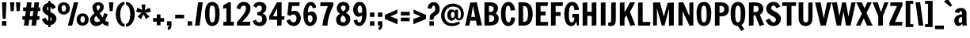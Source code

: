 SplineFontDB: 3.0
FontName: FrancoisOne-Regular
FullName: Francois One
FamilyName: Francois One
Weight: Regular
Copyright: Copyright (c) 2011-13 by vernon adams. All rights reserved.
Version: 1.2
ItalicAngle: 0
UnderlinePosition: -154
UnderlineWidth: 102
Ascent: 1638
Descent: 410
UFOAscent: 2177
UFODescent: -669
LayerCount: 2
Layer: 0 0 "Back"  1
Layer: 1 0 "Fore"  0
FSType: 0
OS2Version: 0
OS2_WeightWidthSlopeOnly: 0
OS2_UseTypoMetrics: 1
CreationTime: 1363976149
ModificationTime: 1363982141
PfmFamily: 17
TTFWeight: 400
TTFWidth: 5
LineGap: 0
VLineGap: 0
OS2TypoAscent: 2231
OS2TypoAOffset: 0
OS2TypoDescent: -674
OS2TypoDOffset: 0
OS2TypoLinegap: 0
OS2WinAscent: 2231
OS2WinAOffset: 0
OS2WinDescent: 674
OS2WinDOffset: 0
HheadAscent: 2231
HheadAOffset: 0
HheadDescent: -674
HheadDOffset: 0
OS2Vendor: 'newt'
Lookup: 258 0 0 "'kern' Horizontal Kerning lookup 0"  {"'kern' Horizontal Kerning lookup 0 per glyph data 0"  "'kern' Horizontal Kerning lookup 0 kerning class 1" [307,0,0] } ['kern' ('DFLT' <'dflt' > 'latn' <'dflt' > ) ]
Lookup: 260 0 0 "markMarkPositioninglookup0"  {"markMarkPositioninglookup0 subtable"  } ['mark' ('DFLT' <'dflt' > 'grek' <'dflt' > 'latn' <'dflt' > ) ]
MarkAttachClasses: 1
DEI: 91125
KernClass2: 70 72 "'kern' Horizontal Kerning lookup 0 kerning class 1" 
 89 A Aacute Abreve Acircumflex Adieresis Agrave Amacron Aogonek Aring Atilde uni0200 uni0202
 1 B
 1 C
 111 D Dcaron Eth O Oacute Obreve Ocircumflex Odieresis Ograve Ohungarumlaut Omacron Oslash Otilde Q uni020C uni020E
 1 E
 1 F
 1 G
 51 H Hcircumflex M N Nacute Ncaron Ncommaaccent Ntilde
 7 Iogonek
 1 J
 1 K
 1 L
 6 Lcaron
 1 P
 44 R Racute Rcaron Rcommaaccent uni0210 uni0212
 37 S Sacute Scaron Scedilla Scommaaccent
 16 T Tcaron uni021A
 5 Thorn
 103 U Uacute Ubreve Ucircumflex Udieresis Ugrave Uhungarumlaut Umacron Uogonek Uring Utilde uni0214 uni0216
 1 V
 1 W
 1 X
 18 Y Yacute Ydieresis
 1 Z
 1 a
 9 ampersand
 8 asterisk
 2 at
 106 b o oacute obreve ocircumflex odieresis ograve ohungarumlaut omacron oslash otilde p thorn uni020D uni020F
 9 backslash
 9 braceleft
 11 bracketleft
 1 c
 1 e
 1 f
 4 four
 1 g
 10 germandbls
 13 guillemotleft
 14 guillemotright
 13 guilsinglleft
 14 guilsinglright
 56 h hbar hcircumflex m n nacute ncaron ncommaaccent ntilde
 6 hyphen
 14 k kcommaaccent
 4 nine
 3 one
 9 parenleft
 6 period
 14 periodcentered
 1 q
 12 quotedblbase
 12 quotedblleft
 13 quotedblright
 11 quotesingle
 44 r racute rcaron rcommaaccent uni0211 uni0213
 10 registered
 49 s sacute scaron scedilla scircumflex scommaaccent
 5 seven
 5 slash
 29 t tcaron tcommaaccent uni021B
 9 trademark
 1 u
 1 v
 37 w wacute wcircumflex wdieresis wgrave
 1 x
 37 y yacute ycircumflex ydieresis ygrave
 1 z
 4 zero
 89 A Aacute Abreve Acircumflex Adieresis Agrave Amacron Aogonek Aring Atilde uni0200 uni0202
 2 AE
 194 C Cacute Ccaron Ccedilla Ccircumflex Cdotaccent G Gbreve Gcircumflex Gcommaaccent Gdotaccent O OE Oacute Obreve Ocircumflex Odieresis Ograve Ohungarumlaut Omacron Oslash Otilde Q uni020C uni020E
 255 D Dcaron E Eacute Ecaron Ecircumflex Edieresis Edotaccent Egrave Emacron Eogonek F H Hcircumflex K Kcommaaccent L Lacute Lcaron Lcommaaccent M N Nacute Ncaron Ncommaaccent Ntilde P R Racute Rcaron Rcommaaccent Thorn uni01F1 uni0204 uni0206 uni0210 uni0212
 1 J
 37 S Sacute Scaron Scedilla Scommaaccent
 16 T Tcaron uni021A
 103 U Uacute Ubreve Ucircumflex Udieresis Ugrave Uhungarumlaut Umacron Uogonek Uring Utilde uni0214 uni0216
 1 V
 1 W
 1 X
 18 Y Yacute Ydieresis
 1 Z
 92 a aacute abreve acircumflex adieresis ae agrave amacron aogonek aring atilde uni0201 uni0203
 9 ampersand
 8 asterisk
 2 at
 9 backslash
 3 bar
 10 braceright
 12 bracketright
 257 c cacute ccaron ccedilla ccircumflex cdotaccent d dcaron e eacute ebreve ecaron ecircumflex edieresis edotaccent egrave emacron eogonek eth o oacute obreve ocircumflex odieresis oe ograve ohungarumlaut omacron oslash otilde q uni0205 uni0207 uni020D uni020F
 5 colon
 5 comma
 5 eight
 6 exclam
 1 f
 4 four
 44 g gbreve gcircumflex gcommaaccent gdotaccent
 13 guillemotleft
 14 guillemotright
 13 guilsinglleft
 14 guilsinglright
 4 hbar
 6 hyphen
 6 ibreve
 11 icircumflex
 9 idieresis
 7 imacron
 6 itilde
 1 j
 11 jcircumflex
 37 m n nacute ncaron ncommaaccent ntilde
 3 one
 10 parenright
 6 period
 8 question
 8 quotedbl
 12 quotedblbase
 12 quotedblleft
 13 quotedblright
 9 quoteleft
 10 quoteright
 11 quotesingle
 10 registered
 1 s
 5 schwa
 9 semicolon
 5 seven
 3 six
 5 slash
 1 t
 5 three
 9 trademark
 103 u uacute ubreve ucircumflex udieresis ugrave uhungarumlaut umacron uni0215 uni0217 uogonek uring utilde
 1 v
 37 w wacute wcircumflex wdieresis wgrave
 1 x
 37 y yacute ycircumflex ydieresis ygrave
 1 z
 4 zero
 0 {} 0 {} 0 {} 0 {} 0 {} 0 {} 0 {} 0 {} 0 {} 0 {} 0 {} 0 {} 0 {} 0 {} 0 {} 0 {} 0 {} 0 {} 0 {} 0 {} 0 {} 0 {} 0 {} 0 {} 0 {} 0 {} 0 {} 0 {} 0 {} 0 {} 0 {} 0 {} 0 {} 0 {} 0 {} 0 {} 0 {} 0 {} 0 {} 0 {} 0 {} 0 {} 0 {} 0 {} 0 {} 0 {} 0 {} 0 {} 0 {} 0 {} 0 {} 0 {} 0 {} 0 {} 0 {} 0 {} 0 {} 0 {} 0 {} 0 {} 0 {} 0 {} 0 {} 0 {} 0 {} 0 {} 0 {} 0 {} 0 {} 0 {} 0 {} 0 {} 0 {} 0 {} 0 {} 0 {} 0 {} 0 {} 0 {} -73 {} -10 {} -40 {} -34 {} 0 {} -67 {} 0 {} 0 {} 0 {} -28 {} 0 {} -28 {} 0 {} 0 {} 0 {} 0 {} 0 {} 0 {} 0 {} 0 {} -11 {} 0 {} 0 {} 0 {} 0 {} 0 {} 0 {} 0 {} -21 {} 0 {} 0 {} 0 {} 0 {} 0 {} 0 {} 0 {} 0 {} 0 {} 0 {} 0 {} 0 {} 0 {} 0 {} -50 {} -58 {} 0 {} 0 {} -56 {} 0 {} 0 {} 0 {} 0 {} 0 {} 0 {} 0 {} -19 {} 0 {} -52 {} 0 {} -23 {} -18 {} 0 {} -28 {} 0 {} 0 {} 0 {} 0 {} -10 {} 0 {} 0 {} 0 {} 0 {} -14 {} 0 {} 0 {} 0 {} -22 {} -16 {} 0 {} 0 {} 0 {} 0 {} 0 {} 0 {} 0 {} -33 {} -33 {} 0 {} 0 {} 0 {} 0 {} 0 {} 0 {} 0 {} 0 {} 0 {} 0 {} 0 {} 0 {} 0 {} 0 {} 0 {} 0 {} 48 {} 0 {} 0 {} 0 {} 0 {} 0 {} 0 {} -26 {} 0 {} 0 {} 0 {} 0 {} 0 {} 0 {} 0 {} 0 {} 0 {} 0 {} 0 {} 0 {} 0 {} 0 {} 0 {} 0 {} 0 {} 0 {} 0 {} 0 {} 0 {} 0 {} -10 {} 0 {} 0 {} 0 {} 0 {} 0 {} 0 {} 0 {} 0 {} 0 {} 0 {} 0 {} 0 {} 0 {} 0 {} 0 {} 0 {} 0 {} 0 {} 0 {} 0 {} 0 {} 0 {} 0 {} 0 {} 0 {} 0 {} 0 {} 0 {} 0 {} 0 {} 0 {} 0 {} -7 {} 0 {} 0 {} 0 {} 0 {} 0 {} 0 {} 0 {} 0 {} 0 {} 0 {} 0 {} 0 {} 0 {} 0 {} 0 {} 0 {} 0 {} 0 {} 0 {} 0 {} 0 {} 0 {} 0 {} 0 {} 0 {} 0 {} 0 {} 0 {} 0 {} 0 {} 0 {} 0 {} 0 {} 0 {} 0 {} 0 {} 0 {} 0 {} 0 {} 0 {} 0 {} 0 {} 0 {} 0 {} -30 {} 0 {} 0 {} -13 {} 0 {} -13 {} 0 {} 0 {} 0 {} -18 {} -19 {} -11 {} 0 {} 0 {} 0 {} 0 {} 0 {} 0 {} -34 {} -30 {} 0 {} 0 {} -34 {} 0 {} 0 {} 0 {} 0 {} -7 {} 0 {} 0 {} 0 {} 0 {} 0 {} 0 {} 0 {} 0 {} 33 {} 0 {} 0 {} 0 {} 0 {} 0 {} 0 {} -29 {} -37 {} 0 {} 0 {} -36 {} 0 {} 0 {} 0 {} 0 {} 0 {} 0 {} 0 {} 0 {} 0 {} 0 {} 0 {} 0 {} 0 {} 0 {} 0 {} 0 {} 0 {} 0 {} 0 {} 0 {} 0 {} 0 {} 0 {} 0 {} 0 {} -12 {} 0 {} 0 {} 0 {} 0 {} 0 {} 0 {} 0 {} 0 {} 0 {} 0 {} 0 {} 0 {} 0 {} 0 {} 0 {} 0 {} 0 {} 0 {} 0 {} 0 {} 0 {} 0 {} 0 {} 0 {} 0 {} 0 {} 0 {} 0 {} 0 {} 0 {} 0 {} 0 {} 0 {} 0 {} 0 {} 0 {} 0 {} 0 {} 0 {} 0 {} 0 {} 0 {} 0 {} 0 {} 0 {} 0 {} 0 {} 0 {} 0 {} 0 {} 0 {} 0 {} 0 {} 0 {} 0 {} 0 {} 0 {} 0 {} 0 {} 0 {} 0 {} 0 {} -34 {} -30 {} 0 {} -38 {} 0 {} 0 {} 0 {} -74 {} 0 {} -15 {} 0 {} 0 {} -10 {} 0 {} 0 {} 0 {} 0 {} 0 {} 0 {} 0 {} -83 {} 0 {} 0 {} 0 {} 0 {} 0 {} 0 {} 0 {} 0 {} 0 {} 0 {} 0 {} 0 {} 0 {} 0 {} -81 {} 0 {} 0 {} 0 {} 0 {} 0 {} 0 {} 0 {} 0 {} 0 {} 0 {} 0 {} 0 {} 0 {} 0 {} 0 {} 0 {} 0 {} 0 {} 0 {} 0 {} 0 {} 0 {} 0 {} 0 {} 0 {} 0 {} 0 {} 0 {} 0 {} 0 {} 0 {} 0 {} 0 {} 0 {} 0 {} -63 {} -34 {} -43 {} 0 {} -34 {} 0 {} 0 {} 0 {} 0 {} 0 {} 0 {} 0 {} 0 {} 0 {} -8 {} 0 {} 0 {} 0 {} 0 {} -15 {} 0 {} 0 {} 0 {} 0 {} 0 {} 0 {} 0 {} 0 {} 0 {} 0 {} 0 {} 0 {} 0 {} 0 {} 0 {} 0 {} 0 {} 0 {} 0 {} 0 {} 0 {} 0 {} 0 {} 0 {} 0 {} 0 {} 0 {} 0 {} 0 {} 0 {} 0 {} 0 {} 0 {} 0 {} 0 {} 0 {} 0 {} 0 {} 0 {} 0 {} 0 {} 0 {} 0 {} 0 {} 0 {} 0 {} 0 {} 0 {} 0 {} 0 {} 0 {} 0 {} 0 {} 0 {} 0 {} 0 {} 0 {} 0 {} 0 {} 0 {} 0 {} 0 {} 0 {} 0 {} 0 {} 0 {} 0 {} 0 {} 0 {} 0 {} 0 {} 0 {} 0 {} 0 {} 0 {} 0 {} 0 {} 0 {} 0 {} 0 {} 0 {} 0 {} 0 {} 0 {} 0 {} 0 {} 0 {} 0 {} 0 {} 0 {} 0 {} 0 {} 0 {} 0 {} 0 {} 43 {} 0 {} 29 {} 0 {} 0 {} 0 {} 0 {} 0 {} 0 {} 0 {} 0 {} 0 {} 0 {} 0 {} 0 {} 0 {} 0 {} 0 {} 0 {} 0 {} 0 {} 0 {} 0 {} 0 {} 0 {} 0 {} 0 {} 0 {} 0 {} 0 {} 0 {} 0 {} 0 {} 0 {} 0 {} 0 {} 0 {} 0 {} 0 {} 0 {} 0 {} 0 {} 0 {} 0 {} 0 {} 0 {} 0 {} 0 {} 0 {} 0 {} 0 {} 0 {} 0 {} 0 {} 0 {} 0 {} 0 {} 0 {} 0 {} 0 {} 0 {} 0 {} 0 {} 0 {} 0 {} 25 {} 0 {} 0 {} 0 {} 0 {} 0 {} 0 {} 0 {} 0 {} 0 {} 0 {} 0 {} 0 {} 0 {} 0 {} 0 {} 0 {} 0 {} 0 {} 0 {} 0 {} 0 {} 0 {} 0 {} 0 {} 0 {} 0 {} 0 {} 0 {} 0 {} 0 {} 0 {} 0 {} 0 {} 0 {} 0 {} 0 {} 0 {} 0 {} 0 {} 44 {} 0 {} 0 {} 0 {} 0 {} 0 {} 0 {} 0 {} 0 {} 0 {} 0 {} 0 {} 0 {} 0 {} 0 {} 0 {} 0 {} 0 {} 0 {} 0 {} 0 {} 0 {} 0 {} 0 {} 0 {} 0 {} 0 {} 0 {} 0 {} 0 {} 0 {} 0 {} -11 {} 0 {} 0 {} 0 {} 0 {} 0 {} 0 {} 0 {} 0 {} 0 {} 0 {} 0 {} 0 {} 0 {} 0 {} 0 {} 0 {} 0 {} 0 {} 0 {} 0 {} 0 {} 0 {} 0 {} 0 {} 0 {} 0 {} 0 {} 0 {} 0 {} 0 {} 0 {} 0 {} 0 {} 0 {} 0 {} -8 {} 0 {} 0 {} 0 {} 0 {} 0 {} 0 {} 0 {} 0 {} 0 {} -21 {} 0 {} 0 {} 0 {} 0 {} 0 {} 0 {} 0 {} 0 {} 0 {} 0 {} 0 {} 0 {} 0 {} 0 {} 0 {} 0 {} 0 {} 0 {} 0 {} 0 {} 0 {} 0 {} 0 {} 0 {} 0 {} 0 {} 0 {} 0 {} 0 {} 0 {} 0 {} 0 {} 0 {} 0 {} 0 {} 0 {} 0 {} 0 {} 0 {} 0 {} 0 {} 0 {} 0 {} 0 {} 0 {} 0 {} 0 {} 0 {} 0 {} 0 {} 0 {} 0 {} 0 {} 0 {} 0 {} 0 {} 0 {} 0 {} 0 {} 0 {} 0 {} 0 {} -31 {} -32 {} 0 {} -31 {} 0 {} 0 {} 0 {} 0 {} 0 {} -13 {} 0 {} 0 {} 0 {} -113 {} -12 {} -109 {} -74 {} 0 {} -140 {} 0 {} 0 {} 0 {} 0 {} 0 {} 0 {} 0 {} 0 {} 0 {} 0 {} 0 {} 0 {} 0 {} 0 {} 0 {} 0 {} 0 {} 0 {} 0 {} 0 {} 0 {} 0 {} 0 {} 0 {} 0 {} 0 {} 0 {} 0 {} 0 {} 0 {} 0 {} 0 {} 0 {} 0 {} 0 {} 0 {} 0 {} 0 {} 0 {} 0 {} 0 {} 0 {} 0 {} 0 {} 0 {} 0 {} 0 {} 0 {} 0 {} 0 {} 0 {} 0 {} 0 {} -72 {} -44 {} 0 {} -83 {} 0 {} 0 {} 0 {} 0 {} 0 {} 0 {} 0 {} 0 {} 0 {} 0 {} 0 {} -75 {} 0 {} 0 {} -72 {} 0 {} 0 {} 0 {} 0 {} 0 {} 0 {} 0 {} 0 {} 0 {} 0 {} 0 {} 0 {} 0 {} 0 {} 0 {} 0 {} 0 {} 0 {} 0 {} 0 {} 0 {} 0 {} 0 {} 0 {} 0 {} 0 {} 0 {} 0 {} 0 {} 0 {} 0 {} 0 {} 0 {} 0 {} 0 {} 0 {} 0 {} 0 {} 0 {} 0 {} 0 {} 0 {} 0 {} 0 {} 0 {} 0 {} 0 {} 0 {} 0 {} 0 {} 0 {} 0 {} 0 {} 0 {} 0 {} 0 {} 0 {} 0 {} 0 {} 0 {} -43 {} -129 {} 0 {} 0 {} -34 {} 0 {} 0 {} 0 {} 0 {} 0 {} -35 {} 0 {} -9 {} -10 {} -28 {} 23 {} 0 {} 0 {} 0 {} -32 {} -25 {} 0 {} 0 {} -164 {} 0 {} 0 {} 0 {} -27 {} -14 {} -35 {} 0 {} -38 {} 0 {} 29 {} -49 {} 0 {} 66 {} 116 {} 20 {} 33 {} 0 {} 73 {} 0 {} 0 {} 0 {} -164 {} 0 {} 0 {} -164 {} 0 {} 0 {} 0 {} 0 {} 0 {} 0 {} 0 {} -11 {} 0 {} 0 {} 0 {} -22 {} 0 {} 0 {} 0 {} 0 {} 0 {} 0 {} 0 {} 0 {} 0 {} 0 {} 0 {} 0 {} 0 {} 0 {} 0 {} 0 {} 0 {} -10 {} 0 {} 0 {} 0 {} 0 {} -10 {} 0 {} 0 {} 0 {} 0 {} 0 {} 0 {} 0 {} 0 {} 0 {} 0 {} 0 {} 0 {} 0 {} 0 {} 0 {} -27 {} 0 {} -37 {} 0 {} -40 {} 0 {} 0 {} -40 {} 0 {} 24 {} 73 {} 0 {} 0 {} 0 {} 30 {} 0 {} 0 {} 0 {} 0 {} 0 {} 0 {} 0 {} 0 {} 0 {} 0 {} 0 {} 0 {} 0 {} 0 {} -8 {} 0 {} 0 {} 0 {} 0 {} 0 {} 0 {} 0 {} 0 {} 0 {} 0 {} 0 {} 0 {} 0 {} 0 {} 0 {} 0 {} 0 {} 0 {} 0 {} 0 {} 0 {} 0 {} 0 {} 0 {} 0 {} -18 {} 0 {} 0 {} 0 {} 0 {} 0 {} 0 {} 0 {} 0 {} 0 {} 0 {} 0 {} 0 {} 0 {} 0 {} 0 {} -13 {} 0 {} 0 {} 0 {} 0 {} 0 {} 0 {} 0 {} 0 {} 0 {} 28 {} 71 {} 0 {} 0 {} 0 {} 35 {} 0 {} 0 {} 0 {} 0 {} 0 {} 0 {} 0 {} 0 {} 0 {} 0 {} 0 {} 0 {} 0 {} 0 {} 0 {} 0 {} 0 {} 0 {} 0 {} -16 {} 0 {} 0 {} 0 {} -15 {} -14 {} -15 {} -18 {} -7 {} 0 {} 0 {} -73 {} -116 {} -16 {} 0 {} -32 {} 0 {} 0 {} 0 {} 0 {} 0 {} 0 {} 0 {} 0 {} -102 {} -33 {} -52 {} -59 {} 0 {} 0 {} 0 {} 0 {} -74 {} -75 {} -84 {} 0 {} 0 {} -29 {} -65 {} -99 {} -76 {} -72 {} -77 {} -73 {} 50 {} -91 {} 159 {} 60 {} 145 {} 40 {} 68 {} 0 {} 67 {} 0 {} 0 {} 0 {} -85 {} 0 {} 0 {} -85 {} 0 {} 0 {} 0 {} 0 {} 0 {} -65 {} -102 {} -109 {} -76 {} 0 {} -35 {} -40 {} -45 {} 0 {} 0 {} -81 {} -95 {} -92 {} -103 {} -99 {} -101 {} -23 {} 0 {} 0 {} 0 {} 0 {} 0 {} 0 {} 0 {} -109 {} 0 {} -15 {} -10 {} 0 {} -65 {} 0 {} 0 {} 0 {} 0 {} 0 {} 0 {} 0 {} 0 {} 0 {} 0 {} 0 {} 0 {} 0 {} 0 {} 0 {} 0 {} 0 {} 0 {} 0 {} 0 {} 0 {} 0 {} 0 {} 0 {} 0 {} 0 {} 0 {} 0 {} 0 {} 0 {} 0 {} 0 {} 0 {} 0 {} 0 {} 0 {} 0 {} 0 {} 0 {} 0 {} 0 {} 0 {} 0 {} 0 {} 0 {} 0 {} 0 {} 0 {} 0 {} 0 {} 0 {} 0 {} 0 {} 0 {} 0 {} 0 {} 0 {} 0 {} 0 {} 0 {} -10 {} -30 {} 0 {} 0 {} -12 {} 0 {} 0 {} 0 {} 0 {} 0 {} 0 {} 0 {} 0 {} -7 {} 0 {} 0 {} 0 {} 0 {} 0 {} 0 {} 0 {} 0 {} 0 {} -30 {} 0 {} 0 {} 0 {} 0 {} -14 {} 0 {} 0 {} 0 {} 0 {} 0 {} -16 {} 52 {} 0 {} 38 {} 0 {} 0 {} 0 {} 0 {} 0 {} 0 {} 0 {} -32 {} 0 {} 0 {} -31 {} 0 {} 0 {} 0 {} 0 {} 0 {} 0 {} 0 {} 0 {} 0 {} 0 {} 0 {} 0 {} 0 {} 0 {} 0 {} -9 {} 0 {} 0 {} 0 {} 0 {} -9 {} 0 {} 0 {} -42 {} -112 {} 0 {} 0 {} -28 {} 0 {} 0 {} 0 {} 0 {} 0 {} 0 {} 0 {} 0 {} -46 {} -25 {} 0 {} -21 {} 0 {} 0 {} 0 {} 0 {} 0 {} -43 {} -83 {} 0 {} 0 {} 0 {} -40 {} -60 {} -46 {} -20 {} -46 {} -21 {} 47 {} -57 {} 169 {} 39 {} 155 {} 38 {} 63 {} 0 {} 45 {} 0 {} 0 {} 0 {} -83 {} 0 {} 0 {} -83 {} 0 {} 0 {} 0 {} 0 {} 0 {} -23 {} -32 {} -43 {} -42 {} 0 {} 0 {} -31 {} 0 {} 0 {} 0 {} -28 {} 0 {} -7 {} 0 {} 0 {} -19 {} 0 {} 0 {} -34 {} -95 {} 0 {} 0 {} -25 {} 0 {} 0 {} 0 {} 0 {} 0 {} 0 {} 0 {} 0 {} -35 {} -18 {} 0 {} 0 {} 0 {} 0 {} 0 {} 0 {} 0 {} -36 {} -73 {} 0 {} 0 {} 0 {} -31 {} -47 {} -39 {} 0 {} -40 {} 0 {} 45 {} -51 {} 164 {} 42 {} 150 {} 36 {} 62 {} 0 {} 48 {} 0 {} 0 {} 0 {} -74 {} 0 {} 0 {} -73 {} 0 {} 0 {} 0 {} 0 {} 0 {} 0 {} -25 {} -32 {} -36 {} 0 {} 0 {} -26 {} 0 {} 0 {} 0 {} -21 {} 0 {} 0 {} 0 {} 0 {} -15 {} 0 {} 0 {} 0 {} 0 {} -20 {} 0 {} 0 {} -17 {} 0 {} 0 {} 0 {} 0 {} 0 {} 0 {} 0 {} 0 {} 0 {} -36 {} 0 {} 0 {} 0 {} 21 {} 0 {} 0 {} 0 {} 0 {} 0 {} 0 {} 0 {} 0 {} 0 {} -27 {} 0 {} -29 {} 0 {} 0 {} -49 {} 140 {} 0 {} 126 {} 0 {} 14 {} 0 {} 0 {} 0 {} 0 {} 15 {} 0 {} 0 {} 0 {} 0 {} 0 {} 0 {} 0 {} 0 {} 0 {} -21 {} 0 {} -11 {} 0 {} 0 {} 0 {} 0 {} -19 {} 0 {} 0 {} 0 {} -36 {} -31 {} 0 {} -36 {} 0 {} 0 {} 0 {} -68 {} -140 {} -21 {} 0 {} -34 {} -8 {} 0 {} 0 {} 0 {} 0 {} 0 {} 0 {} 0 {} -87 {} -46 {} -26 {} -50 {} 0 {} 0 {} 0 {} 0 {} 0 {} -68 {} -91 {} -22 {} 0 {} -13 {} -65 {} -100 {} -77 {} -44 {} -77 {} -45 {} 53 {} -93 {} 179 {} 15 {} 165 {} 43 {} 64 {} 0 {} 21 {} 0 {} 0 {} 0 {} -91 {} 0 {} 0 {} -91 {} 0 {} 0 {} 0 {} 0 {} 0 {} -53 {} -80 {} -94 {} -69 {} 0 {} -36 {} -41 {} -14 {} 0 {} 0 {} -68 {} -15 {} -26 {} 0 {} -11 {} -45 {} -27 {} 0 {} 0 {} 0 {} -9 {} 0 {} 0 {} 0 {} 0 {} 0 {} 0 {} 0 {} 0 {} 0 {} 0 {} 0 {} 0 {} 0 {} 0 {} 0 {} 0 {} 0 {} 0 {} 0 {} 0 {} 0 {} 0 {} 0 {} 0 {} 0 {} 0 {} 0 {} 0 {} 0 {} 0 {} 0 {} 0 {} 0 {} 0 {} 0 {} 0 {} 0 {} 0 {} 0 {} 0 {} 0 {} 0 {} 0 {} 0 {} 0 {} 0 {} 0 {} 0 {} 0 {} 0 {} 0 {} 0 {} 0 {} 0 {} 0 {} 0 {} 0 {} 0 {} 0 {} 0 {} 0 {} -11 {} -16 {} -21 {} 0 {} -13 {} 0 {} 0 {} 0 {} 0 {} 0 {} 0 {} -8 {} 0 {} 0 {} -85 {} -14 {} -47 {} -38 {} 0 {} -84 {} 0 {} 0 {} 0 {} 0 {} 0 {} 0 {} 0 {} 0 {} 0 {} 0 {} 0 {} 0 {} 0 {} 0 {} 0 {} 0 {} 0 {} 0 {} 0 {} 0 {} 0 {} 0 {} 0 {} 0 {} 0 {} 0 {} 0 {} 0 {} 0 {} 0 {} 0 {} 0 {} 0 {} 0 {} 0 {} 0 {} 0 {} 0 {} 0 {} 0 {} 0 {} 0 {} 0 {} 0 {} 0 {} 0 {} 0 {} 0 {} 0 {} 0 {} 0 {} 0 {} 0 {} -6 {} -8 {} 0 {} -8 {} 0 {} 0 {} 0 {} 0 {} 0 {} 0 {} 0 {} 0 {} 0 {} -88 {} -9 {} -66 {} -49 {} 0 {} -93 {} 0 {} 0 {} 0 {} 0 {} 0 {} 0 {} 0 {} 0 {} 0 {} 0 {} 0 {} 0 {} 0 {} 0 {} 0 {} 0 {} 0 {} 0 {} 0 {} 0 {} 0 {} 0 {} 0 {} 0 {} 0 {} 0 {} 0 {} 0 {} 0 {} 0 {} 0 {} 0 {} 0 {} 0 {} 0 {} 0 {} 0 {} 0 {} 0 {} 0 {} 0 {} 0 {} 0 {} 0 {} 0 {} 0 {} 0 {} 0 {} 0 {} 0 {} 0 {} 0 {} 0 {} -25 {} -20 {} 0 {} -31 {} 0 {} 0 {} 0 {} -30 {} 0 {} 0 {} 0 {} 0 {} 0 {} -52 {} 0 {} 0 {} 0 {} 0 {} -24 {} 0 {} 0 {} 0 {} 0 {} 0 {} 0 {} 0 {} 0 {} 0 {} 0 {} 0 {} 0 {} 0 {} 0 {} 0 {} 0 {} 0 {} 0 {} 0 {} 0 {} 0 {} 0 {} 0 {} 0 {} 0 {} 0 {} 0 {} 0 {} 0 {} 0 {} 0 {} 0 {} 0 {} 0 {} 0 {} 0 {} 0 {} 0 {} 0 {} 0 {} 0 {} 0 {} 0 {} 0 {} 0 {} 0 {} 0 {} 0 {} 0 {} 0 {} 0 {} 0 {} 0 {} 0 {} 0 {} 0 {} 0 {} 0 {} 0 {} 0 {} 0 {} 0 {} 0 {} 0 {} 0 {} 0 {} -49 {} 0 {} 0 {} 0 {} 0 {} -39 {} 0 {} 0 {} 0 {} 0 {} 0 {} 0 {} 0 {} 0 {} 0 {} 0 {} 0 {} 0 {} 0 {} 0 {} 0 {} 0 {} 0 {} 0 {} 0 {} 0 {} 0 {} 0 {} 0 {} 0 {} 0 {} 0 {} 0 {} 0 {} 0 {} 0 {} 0 {} 0 {} 0 {} 0 {} 0 {} 0 {} 0 {} 0 {} 0 {} 0 {} 0 {} 0 {} 0 {} 0 {} 0 {} 0 {} 0 {} 0 {} 0 {} 0 {} 0 {} 0 {} 0 {} 0 {} 0 {} 0 {} 0 {} 0 {} 0 {} 0 {} 0 {} 0 {} 0 {} -8 {} -12 {} 0 {} -96 {} -7 {} -50 {} -39 {} -34 {} -93 {} -15 {} 0 {} 0 {} 0 {} 0 {} -24 {} 0 {} -42 {} -41 {} 0 {} 0 {} 0 {} 0 {} 0 {} -6 {} 0 {} 0 {} 0 {} 0 {} 0 {} 0 {} 0 {} 0 {} 0 {} 0 {} 0 {} 0 {} 0 {} 0 {} 0 {} 0 {} -22 {} -43 {} 0 {} -23 {} 0 {} 0 {} -19 {} -42 {} 0 {} 0 {} -39 {} 0 {} 0 {} 0 {} 0 {} -50 {} 0 {} 0 {} -6 {} 0 {} -46 {} 0 {} 0 {} 0 {} -21 {} -8 {} -6 {} 0 {} 0 {} 0 {} 0 {} 0 {} 0 {} 0 {} 0 {} -39 {} 0 {} -33 {} -30 {} 0 {} -41 {} 0 {} 0 {} 0 {} 0 {} 0 {} 0 {} 0 {} 0 {} 0 {} 0 {} 0 {} 0 {} 0 {} 0 {} 0 {} 0 {} 0 {} 0 {} 0 {} 0 {} 0 {} 0 {} 0 {} 0 {} 0 {} 0 {} 0 {} 0 {} 0 {} 0 {} 0 {} 0 {} 0 {} 0 {} 0 {} 0 {} 0 {} 0 {} 0 {} 0 {} 0 {} 0 {} 0 {} 0 {} 0 {} 0 {} 0 {} 0 {} 0 {} 0 {} 0 {} 0 {} 0 {} 0 {} 0 {} 0 {} 0 {} 0 {} 0 {} 0 {} 0 {} 0 {} -36 {} 0 {} 0 {} -21 {} 0 {} 0 {} 0 {} 0 {} 0 {} 0 {} 0 {} 0 {} 0 {} 0 {} 0 {} 0 {} 0 {} 0 {} 0 {} 0 {} 0 {} 0 {} 0 {} 0 {} 0 {} 0 {} 0 {} 0 {} 0 {} 0 {} 0 {} 0 {} 0 {} 0 {} 0 {} 0 {} 0 {} 0 {} 0 {} 0 {} 0 {} 0 {} 0 {} 0 {} 0 {} 0 {} 0 {} 0 {} 0 {} 0 {} 0 {} 0 {} 0 {} 0 {} 0 {} 0 {} 0 {} 0 {} 0 {} 0 {} 0 {} 0 {} -29 {} -41 {} -42 {} 0 {} -39 {} 0 {} 0 {} 0 {} 0 {} 0 {} -30 {} 0 {} 0 {} 0 {} 0 {} 0 {} 0 {} 0 {} 0 {} 0 {} 0 {} 0 {} 0 {} 0 {} 0 {} 0 {} 0 {} 0 {} 0 {} 0 {} 0 {} 0 {} 0 {} 0 {} 0 {} 0 {} 0 {} 0 {} 0 {} 0 {} 0 {} 0 {} 0 {} 0 {} 0 {} 0 {} 0 {} 0 {} 0 {} 0 {} 0 {} 0 {} 0 {} 0 {} 0 {} 0 {} 0 {} 0 {} 0 {} 0 {} 0 {} 0 {} 0 {} 0 {} 0 {} 0 {} 0 {} 0 {} 0 {} 0 {} 0 {} 0 {} -26 {} -41 {} -42 {} 0 {} -39 {} 0 {} 0 {} 0 {} 0 {} 0 {} 0 {} 0 {} 0 {} 0 {} -121 {} 0 {} -32 {} -25 {} 0 {} -81 {} 0 {} 0 {} 0 {} 0 {} 0 {} 0 {} 0 {} 0 {} 0 {} 0 {} 0 {} 0 {} 0 {} 0 {} 0 {} 0 {} 0 {} 0 {} 0 {} 0 {} 0 {} 0 {} 0 {} 0 {} 0 {} 0 {} 0 {} 0 {} 0 {} 0 {} 0 {} 0 {} 0 {} 0 {} 0 {} 0 {} 0 {} 0 {} 0 {} 0 {} 0 {} 0 {} 0 {} 0 {} 0 {} 0 {} 0 {} 0 {} 0 {} 0 {} 0 {} 0 {} 0 {} 0 {} 0 {} 0 {} 0 {} 0 {} 0 {} 0 {} 0 {} 0 {} 0 {} 0 {} 0 {} 0 {} -112 {} 0 {} -37 {} -28 {} 0 {} -90 {} 0 {} 0 {} 0 {} 0 {} 0 {} 0 {} 0 {} 0 {} 0 {} 0 {} 0 {} 0 {} 0 {} 0 {} 0 {} 0 {} 0 {} 0 {} 0 {} 0 {} 0 {} 0 {} 0 {} 0 {} 0 {} 0 {} 0 {} 0 {} 0 {} 0 {} 0 {} 0 {} 0 {} 0 {} 0 {} 0 {} 0 {} 0 {} 0 {} 0 {} 0 {} 0 {} 0 {} 0 {} 0 {} 0 {} 0 {} 0 {} 0 {} 0 {} 0 {} 0 {} 0 {} 0 {} 0 {} 0 {} 0 {} 0 {} 0 {} 0 {} -23 {} 0 {} 0 {} 0 {} 0 {} 0 {} 0 {} 0 {} 0 {} 0 {} 0 {} 23 {} 0 {} 0 {} 0 {} 0 {} 0 {} 0 {} 0 {} 0 {} 0 {} 0 {} 0 {} 0 {} 0 {} 0 {} 0 {} 0 {} -7 {} 0 {} 0 {} 0 {} 0 {} 0 {} 0 {} 0 {} 0 {} 0 {} 0 {} 0 {} 0 {} 0 {} 0 {} 0 {} 0 {} 0 {} 0 {} 0 {} 0 {} 0 {} 0 {} 0 {} 0 {} 0 {} 0 {} 0 {} 0 {} 0 {} 0 {} 0 {} 0 {} 0 {} 0 {} 0 {} 0 {} 0 {} 0 {} 0 {} 0 {} 0 {} 0 {} 0 {} 0 {} 0 {} 0 {} 0 {} 0 {} 0 {} -30 {} 0 {} -20 {} 0 {} 0 {} -29 {} 0 {} 0 {} 0 {} 0 {} 0 {} 0 {} 0 {} 0 {} 0 {} 0 {} 0 {} 0 {} 0 {} 0 {} 0 {} 0 {} 0 {} 0 {} 0 {} 0 {} 0 {} 0 {} 0 {} 0 {} 0 {} 0 {} 0 {} 0 {} 0 {} 0 {} 0 {} 0 {} 0 {} 0 {} 0 {} 0 {} 0 {} 0 {} 0 {} 0 {} 0 {} 0 {} 0 {} 0 {} 0 {} 0 {} 0 {} 0 {} 0 {} 0 {} 0 {} 0 {} 0 {} 0 {} 0 {} 0 {} 0 {} 0 {} 0 {} 0 {} 0 {} 0 {} 0 {} 0 {} 0 {} 0 {} -50 {} 0 {} 0 {} 0 {} 0 {} 0 {} 0 {} 0 {} 0 {} 0 {} 0 {} 0 {} 0 {} 0 {} 0 {} 0 {} 0 {} 0 {} 0 {} 0 {} 0 {} 0 {} 0 {} 0 {} 0 {} 0 {} 0 {} 0 {} 0 {} 0 {} 0 {} 0 {} 0 {} 0 {} 0 {} 0 {} 0 {} 0 {} 0 {} 0 {} 0 {} 0 {} 0 {} 0 {} 0 {} 0 {} 0 {} 0 {} 0 {} 0 {} 0 {} 0 {} 0 {} 0 {} 0 {} 0 {} 0 {} 0 {} 0 {} 0 {} 0 {} 0 {} 0 {} 0 {} 0 {} 0 {} 0 {} 0 {} 0 {} 0 {} 0 {} 0 {} 0 {} 0 {} 0 {} 0 {} 0 {} 0 {} 0 {} 0 {} 0 {} 0 {} 0 {} 0 {} 0 {} 0 {} 0 {} 0 {} 0 {} 0 {} 0 {} 0 {} 0 {} 0 {} 0 {} 0 {} 0 {} 0 {} 0 {} 0 {} 0 {} 0 {} 0 {} 0 {} 0 {} 0 {} 0 {} 0 {} 0 {} 0 {} 0 {} 0 {} 0 {} 0 {} 0 {} 0 {} 0 {} 0 {} 0 {} 0 {} 0 {} 0 {} 0 {} 0 {} 0 {} 0 {} 0 {} 0 {} 0 {} 0 {} 0 {} -8 {} -7 {} 0 {} -10 {} 0 {} 0 {} 0 {} 0 {} 0 {} 0 {} 0 {} 0 {} 0 {} -74 {} 0 {} -20 {} 0 {} 0 {} -42 {} 0 {} 0 {} 0 {} 0 {} 0 {} 0 {} 0 {} 0 {} 0 {} 0 {} 0 {} 0 {} 0 {} 0 {} 0 {} 0 {} 0 {} 0 {} 0 {} 0 {} 0 {} 0 {} 0 {} 0 {} 0 {} 0 {} 0 {} 0 {} 0 {} 0 {} 0 {} 0 {} 0 {} 0 {} 0 {} 0 {} 0 {} 0 {} 0 {} 0 {} 0 {} 0 {} 0 {} 0 {} 0 {} 0 {} 0 {} 0 {} 0 {} 0 {} 0 {} 0 {} 0 {} 0 {} 0 {} 0 {} 0 {} 0 {} 0 {} 0 {} 0 {} 0 {} 0 {} 0 {} 0 {} 0 {} -77 {} 0 {} -44 {} -39 {} 0 {} -77 {} 0 {} 0 {} 0 {} 0 {} 0 {} 0 {} 0 {} 0 {} 0 {} 0 {} 0 {} 0 {} 0 {} 0 {} 0 {} 0 {} 0 {} 0 {} 0 {} 0 {} 0 {} 0 {} 0 {} 0 {} 0 {} 0 {} 0 {} 0 {} 0 {} 0 {} 0 {} 0 {} 0 {} 0 {} 0 {} 0 {} 0 {} 0 {} 0 {} 0 {} 0 {} 0 {} 0 {} 0 {} 0 {} 0 {} 0 {} 0 {} 0 {} 0 {} 0 {} 0 {} 0 {} 0 {} 0 {} 0 {} 0 {} 0 {} 0 {} 0 {} 0 {} 0 {} 0 {} 0 {} 0 {} 0 {} -74 {} 0 {} -20 {} 0 {} 0 {} -43 {} 0 {} 0 {} 0 {} 0 {} 0 {} 0 {} 0 {} 0 {} 0 {} 0 {} 0 {} 0 {} 0 {} 0 {} 0 {} 0 {} 0 {} 0 {} 0 {} 0 {} 0 {} 0 {} 0 {} 0 {} 0 {} 0 {} 0 {} 0 {} 0 {} 0 {} 0 {} 0 {} 0 {} 0 {} 0 {} 0 {} 0 {} 0 {} 0 {} 0 {} 0 {} 0 {} 0 {} 0 {} 0 {} 0 {} 0 {} 0 {} 0 {} 0 {} 0 {} 0 {} 0 {} 0 {} 0 {} 0 {} 0 {} 0 {} 0 {} 0 {} 0 {} 0 {} 0 {} 0 {} 0 {} 0 {} -78 {} 0 {} -46 {} -39 {} 0 {} -78 {} 0 {} 0 {} 0 {} 0 {} 0 {} 0 {} 0 {} 0 {} 0 {} 0 {} 0 {} 0 {} 0 {} 0 {} 0 {} 0 {} 0 {} 0 {} 0 {} 0 {} 0 {} 0 {} 0 {} 0 {} 0 {} 0 {} 0 {} 0 {} 0 {} 0 {} 0 {} 0 {} 0 {} 0 {} 0 {} 0 {} 0 {} 0 {} 0 {} 0 {} 0 {} 0 {} 0 {} 0 {} 0 {} 0 {} 0 {} 0 {} 0 {} 0 {} 0 {} 0 {} 0 {} 0 {} 0 {} 0 {} 0 {} 0 {} 0 {} 0 {} 0 {} 0 {} 0 {} 0 {} 0 {} 0 {} 0 {} 0 {} 0 {} 0 {} 0 {} 0 {} 0 {} 0 {} 0 {} 0 {} 0 {} 0 {} 0 {} 0 {} 0 {} 0 {} 0 {} 0 {} 0 {} 0 {} 0 {} 0 {} 0 {} 0 {} 0 {} 0 {} 0 {} 0 {} 0 {} 0 {} 0 {} 0 {} 0 {} 0 {} 0 {} 0 {} 0 {} 0 {} 0 {} 0 {} 0 {} 0 {} 0 {} 0 {} 0 {} 0 {} 0 {} 0 {} 0 {} 0 {} 0 {} 0 {} 0 {} 0 {} 0 {} 0 {} 0 {} 0 {} 0 {} 0 {} 0 {} 0 {} 0 {} 0 {} 0 {} 0 {} -23 {} 0 {} 0 {} -20 {} 0 {} -55 {} -93 {} -16 {} -56 {} -50 {} 0 {} -93 {} 0 {} 0 {} 0 {} 0 {} 0 {} 0 {} 0 {} 0 {} 0 {} 0 {} 0 {} 0 {} 0 {} 0 {} 0 {} 0 {} -26 {} 0 {} 0 {} 0 {} 0 {} 0 {} 0 {} 0 {} 0 {} 0 {} 0 {} 0 {} 0 {} 0 {} 0 {} 0 {} 0 {} 0 {} 0 {} 0 {} 0 {} 0 {} 0 {} 0 {} 0 {} 0 {} 0 {} 0 {} 0 {} 0 {} 0 {} 0 {} 0 {} 0 {} 0 {} 0 {} 0 {} -25 {} -22 {} 0 {} -33 {} 0 {} 0 {} 0 {} 0 {} 0 {} 0 {} 0 {} 0 {} 0 {} -109 {} 0 {} 0 {} 0 {} 0 {} 0 {} 0 {} 0 {} 0 {} 0 {} 0 {} 0 {} 0 {} 0 {} 0 {} 0 {} 0 {} 0 {} 0 {} 0 {} 0 {} 0 {} -6 {} -31 {} 0 {} -33 {} 0 {} 0 {} -53 {} 0 {} 0 {} 0 {} 0 {} 0 {} 0 {} 0 {} 0 {} 0 {} 0 {} 0 {} 0 {} 0 {} 0 {} 0 {} 0 {} 0 {} 0 {} 0 {} 0 {} 0 {} -10 {} 0 {} 0 {} 0 {} 0 {} 0 {} 0 {} 0 {} 0 {} 0 {} 0 {} 0 {} 0 {} 0 {} 0 {} 0 {} 0 {} 0 {} 0 {} 0 {} 0 {} 0 {} 0 {} 0 {} 0 {} 0 {} 0 {} -24 {} 0 {} 0 {} 0 {} 0 {} 0 {} 0 {} 0 {} 0 {} 0 {} 0 {} 0 {} 0 {} 0 {} 0 {} 0 {} 0 {} 0 {} 0 {} 0 {} 0 {} 0 {} 0 {} 0 {} 0 {} 0 {} 0 {} 0 {} 0 {} 0 {} 0 {} 0 {} 0 {} 0 {} 0 {} 0 {} 0 {} 0 {} 0 {} 0 {} 0 {} 0 {} 0 {} 0 {} 0 {} 0 {} 0 {} 0 {} 0 {} 0 {} 0 {} 0 {} 0 {} 0 {} 0 {} 0 {} 0 {} 0 {} 0 {} 0 {} 0 {} 0 {} 0 {} 0 {} 0 {} 0 {} 0 {} -35 {} 0 {} -31 {} -30 {} 0 {} -34 {} 0 {} 0 {} 0 {} 0 {} 0 {} 0 {} 0 {} 0 {} 0 {} 0 {} 0 {} 0 {} 0 {} 0 {} 0 {} 0 {} 0 {} 0 {} 0 {} 0 {} 0 {} 0 {} 0 {} 0 {} 0 {} 0 {} 0 {} 0 {} 0 {} 0 {} 0 {} 0 {} 0 {} 0 {} 0 {} 0 {} 0 {} 0 {} 0 {} 0 {} 0 {} 0 {} 0 {} 0 {} 0 {} 0 {} 0 {} 0 {} 0 {} 0 {} 0 {} 0 {} 0 {} -22 {} -22 {} 0 {} -12 {} 0 {} 0 {} 0 {} 0 {} 0 {} -29 {} 0 {} 0 {} 0 {} 0 {} 0 {} 0 {} 0 {} 0 {} 0 {} 0 {} 0 {} 0 {} 0 {} 0 {} 0 {} 0 {} 0 {} 0 {} 0 {} 0 {} 0 {} 0 {} 0 {} 0 {} 0 {} 0 {} 0 {} 0 {} 0 {} 0 {} 0 {} 0 {} 0 {} 0 {} 0 {} 0 {} 0 {} 0 {} 0 {} 0 {} 0 {} 0 {} 0 {} 0 {} 0 {} 0 {} 0 {} 0 {} 0 {} 0 {} 0 {} 0 {} 0 {} 0 {} 0 {} 0 {} 0 {} 0 {} 0 {} 0 {} 0 {} -25 {} -48 {} -47 {} 0 {} -5 {} 0 {} 0 {} 0 {} 0 {} 0 {} -35 {} 0 {} 0 {} 0 {} -86 {} -33 {} -81 {} -71 {} 0 {} -94 {} 0 {} 0 {} 0 {} 0 {} 0 {} 0 {} 0 {} 0 {} 0 {} 0 {} 0 {} 0 {} 0 {} 0 {} 0 {} 0 {} 0 {} 0 {} 0 {} 0 {} 0 {} 0 {} 0 {} 0 {} 0 {} 0 {} 0 {} 0 {} 0 {} 0 {} 0 {} 0 {} 0 {} 0 {} 0 {} 0 {} 0 {} 0 {} 0 {} 0 {} 0 {} 0 {} 0 {} 0 {} 0 {} 0 {} 0 {} 0 {} 0 {} 0 {} 0 {} 0 {} 0 {} -59 {} -47 {} 0 {} -68 {} 0 {} 0 {} 0 {} 0 {} 0 {} 0 {} 0 {} 0 {} 0 {} 0 {} 0 {} 0 {} 0 {} 0 {} 0 {} 0 {} 0 {} 0 {} 0 {} 0 {} 0 {} 0 {} 0 {} 0 {} 0 {} 0 {} 0 {} 0 {} 0 {} 0 {} 0 {} 0 {} 0 {} 0 {} 0 {} 0 {} 0 {} 0 {} 0 {} 0 {} 0 {} 0 {} 0 {} 0 {} 0 {} 0 {} 0 {} 0 {} 0 {} 0 {} 0 {} 0 {} 0 {} 0 {} 0 {} 0 {} 0 {} 0 {} 0 {} 0 {} 0 {} 0 {} 0 {} 0 {} 0 {} 0 {} 0 {} 0 {} 0 {} 0 {} 0 {} 0 {} 0 {} 0 {} 0 {} 0 {} 0 {} 0 {} 0 {} 0 {} 0 {} -81 {} -11 {} -31 {} -26 {} 0 {} -67 {} 0 {} 0 {} 0 {} 0 {} 0 {} 0 {} 0 {} 0 {} 0 {} 0 {} 0 {} 0 {} 0 {} 0 {} 0 {} 0 {} 0 {} 0 {} 0 {} 0 {} 0 {} 0 {} 0 {} 0 {} 0 {} 0 {} 0 {} 0 {} 0 {} 0 {} 0 {} 0 {} 0 {} 0 {} 0 {} 0 {} 0 {} 0 {} 0 {} 0 {} 0 {} 0 {} 0 {} 0 {} 0 {} 0 {} 0 {} 0 {} 0 {} 0 {} 0 {} 0 {} 0 {} 0 {} 0 {} 0 {} 0 {} 0 {} 0 {} 0 {} 0 {} 0 {} -35 {} 0 {} 0 {} 0 {} -86 {} -32 {} -81 {} -71 {} 0 {} -94 {} 0 {} 0 {} 0 {} 0 {} 0 {} 0 {} 0 {} 0 {} 0 {} 0 {} 0 {} 0 {} 0 {} 0 {} 0 {} 0 {} 0 {} 0 {} 0 {} 0 {} 0 {} 0 {} 0 {} 0 {} 0 {} 0 {} 0 {} 0 {} 0 {} 0 {} 0 {} 0 {} 0 {} 0 {} 0 {} 0 {} 0 {} 0 {} 0 {} 0 {} 0 {} 0 {} 0 {} 0 {} 0 {} 0 {} 0 {} 0 {} 0 {} 0 {} 0 {} 0 {} 0 {} -60 {} -47 {} 0 {} -68 {} 0 {} 0 {} 0 {} -50 {} 0 {} 0 {} 0 {} 0 {} 0 {} 0 {} 0 {} 0 {} 0 {} 0 {} 0 {} 0 {} 0 {} 0 {} 0 {} 0 {} 0 {} 0 {} 0 {} 0 {} 0 {} 0 {} 0 {} 0 {} 0 {} 0 {} 0 {} -18 {} 0 {} 0 {} 0 {} 0 {} 0 {} 0 {} 0 {} 0 {} 0 {} 0 {} 0 {} 0 {} 0 {} 0 {} 0 {} 0 {} 0 {} 0 {} 0 {} 0 {} 0 {} 0 {} 0 {} 0 {} 0 {} 0 {} 0 {} 0 {} 0 {} 0 {} 0 {} 0 {} 0 {} 0 {} 0 {} 0 {} 0 {} 0 {} 0 {} 0 {} 0 {} 0 {} 0 {} -60 {} 0 {} 0 {} 0 {} 0 {} 0 {} 0 {} 0 {} 0 {} 0 {} 0 {} 0 {} 0 {} -42 {} 0 {} 0 {} 0 {} 0 {} 0 {} 0 {} 0 {} 0 {} 0 {} 0 {} 0 {} 0 {} 0 {} 0 {} -50 {} 0 {} 0 {} 0 {} 0 {} 0 {} 0 {} 0 {} 0 {} 0 {} 0 {} 0 {} 0 {} 0 {} 0 {} 0 {} 0 {} 0 {} 0 {} 0 {} 0 {} 0 {} 0 {} 0 {} 0 {} 0 {} 0 {} 0 {} 0 {} 0 {} 0 {} 0 {} 0 {} 0 {} 0 {} 0 {} 0 {} 0 {} 0 {} 0 {} 0 {} 0 {} 0 {} 0 {} -56 {} 0 {} 0 {} 0 {} 0 {} 0 {} 0 {} 0 {} 0 {} 0 {} 0 {} 0 {} 0 {} -28 {} 0 {} 0 {} 0 {} 0 {} 0 {} 0 {} 0 {} 0 {} 0 {} 0 {} 0 {} 0 {} 0 {} 0 {} -36 {} 0 {} 0 {} 0 {} 0 {} 0 {} 0 {} 0 {} 0 {} 0 {} 0 {} 0 {} 0 {} 0 {} 0 {} 0 {} 0 {} 0 {} 0 {} 0 {} 0 {} 0 {} 0 {} 0 {} 0 {} 0 {} 0 {} 0 {} 0 {} 0 {} 0 {} 0 {} 0 {} 0 {} 0 {} 0 {} 0 {} 0 {} 0 {} 0 {} 0 {} 0 {} 0 {} 0 {} -40 {} 0 {} 0 {} -7 {} -41 {} 0 {} -131 {} 0 {} 0 {} 0 {} -41 {} -15 {} -81 {} -9 {} -37 {} 24 {} 0 {} 0 {} 0 {} -49 {} -48 {} 0 {} 0 {} -108 {} 0 {} 0 {} 0 {} -21 {} -9 {} -40 {} 0 {} -46 {} 0 {} 0 {} -75 {} 0 {} 0 {} 0 {} 0 {} 0 {} 0 {} 0 {} 0 {} 0 {} -58 {} -108 {} 0 {} 0 {} -108 {} 0 {} 0 {} 0 {} 0 {} 0 {} 0 {} 0 {} -8 {} 0 {} -63 {} 0 {} -20 {} 0 {} -35 {} 0 {} 0 {} 0 {} 0 {} 0 {} 0 {} 0 {} 0 {} 0 {} 0 {} 0 {} 0 {} 0 {} 0 {} 0 {} -65 {} 0 {} -23 {} 0 {} 0 {} -53 {} 0 {} 0 {} 0 {} 0 {} 0 {} 0 {} 0 {} 0 {} 0 {} 0 {} 0 {} 0 {} 0 {} 0 {} 0 {} 0 {} 0 {} 0 {} 0 {} 0 {} 0 {} 0 {} 0 {} 0 {} 0 {} 0 {} 0 {} 0 {} 0 {} 0 {} 0 {} 0 {} 0 {} 0 {} 0 {} 0 {} 0 {} 0 {} 0 {} 0 {} 0 {} 0 {} 0 {} 0 {} 0 {} 0 {} 0 {} 0 {} 0 {} 0 {} 0 {} 0 {} 0 {} 0 {} 0 {} 0 {} 0 {} 0 {} 0 {} 0 {} 0 {} 0 {} 0 {} 0 {} 0 {} 0 {} -104 {} 0 {} -43 {} -33 {} 0 {} -86 {} 0 {} 0 {} 0 {} 0 {} 0 {} -22 {} 0 {} -26 {} -23 {} 0 {} 0 {} 0 {} 0 {} 0 {} 0 {} 0 {} 0 {} 0 {} 0 {} 0 {} 0 {} 0 {} 0 {} 0 {} 0 {} 0 {} 0 {} 0 {} 0 {} 0 {} 0 {} 0 {} -20 {} 0 {} 0 {} 0 {} 0 {} 0 {} -33 {} 0 {} 0 {} -28 {} 0 {} 0 {} 0 {} 0 {} -39 {} 0 {} 0 {} 0 {} 0 {} -48 {} 0 {} 0 {} 0 {} 0 {} 0 {} 0 {} 0 {} 0 {} -53 {} 0 {} 0 {} 0 {} 0 {} 0 {} 0 {} 0 {} 0 {} 0 {} 0 {} 32 {} 0 {} -50 {} 0 {} 0 {} 0 {} 0 {} 0 {} 0 {} 0 {} 0 {} 0 {} 0 {} 0 {} 0 {} 0 {} 0 {} -57 {} 0 {} 0 {} 0 {} 0 {} 0 {} 0 {} 0 {} 0 {} 0 {} 0 {} 0 {} 0 {} 0 {} 0 {} 0 {} 0 {} 0 {} 0 {} 0 {} 0 {} 0 {} 0 {} 0 {} 0 {} 0 {} 0 {} 0 {} 0 {} 0 {} 0 {} 0 {} 0 {} 0 {} 0 {} 0 {} -33 {} 0 {} 0 {} 0 {} 0 {} 0 {} 0 {} 0 {} -32 {} 0 {} 0 {} 0 {} 0 {} 0 {} 0 {} 0 {} 0 {} 0 {} 0 {} 0 {} 0 {} -22 {} 0 {} 0 {} 0 {} 0 {} 0 {} 0 {} 0 {} 0 {} 0 {} 0 {} 0 {} 0 {} 0 {} 0 {} -31 {} 0 {} 0 {} 0 {} 0 {} 0 {} 0 {} 0 {} 0 {} 0 {} 0 {} 0 {} 0 {} 0 {} 0 {} 0 {} 0 {} 0 {} 0 {} 0 {} 0 {} 0 {} 0 {} 0 {} 0 {} 0 {} 0 {} 0 {} 0 {} 0 {} 0 {} 0 {} 0 {} 0 {} 0 {} 0 {} 0 {} 0 {} 0 {} 0 {} 0 {} 0 {} 0 {} 0 {} 0 {} 0 {} 0 {} 0 {} 0 {} 0 {} -67 {} 0 {} 0 {} 0 {} 0 {} -8 {} 0 {} 0 {} 0 {} 30 {} 0 {} 0 {} 0 {} 0 {} 0 {} 0 {} 0 {} 0 {} 0 {} 0 {} 0 {} -35 {} 0 {} -42 {} 0 {} -47 {} 0 {} 0 {} -52 {} 0 {} 0 {} 0 {} 0 {} 0 {} 0 {} 0 {} 0 {} 0 {} 0 {} 0 {} 0 {} 0 {} 0 {} 0 {} 0 {} 0 {} 0 {} 0 {} 0 {} 0 {} 0 {} 0 {} 0 {} 0 {} 0 {} 0 {} 0 {} 0 {} 0 {} 0 {} 0 {} 0 {} 0 {} 0 {} 0 {} 0 {} -38 {} 0 {} 0 {} 0 {} 0 {} 0 {} 0 {} 0 {} 0 {} 0 {} 0 {} 0 {} 0 {} 0 {} 0 {} 0 {} 0 {} 0 {} 0 {} 0 {} 0 {} 0 {} 0 {} 0 {} 0 {} 0 {} 0 {} 0 {} -21 {} 0 {} 0 {} 0 {} 0 {} 0 {} 0 {} 0 {} 0 {} 0 {} 0 {} 0 {} 0 {} 0 {} 0 {} 0 {} 0 {} 0 {} 0 {} 0 {} 0 {} 0 {} 0 {} 0 {} 0 {} 0 {} 0 {} 0 {} 0 {} 0 {} 0 {} 0 {} 0 {} 0 {} 0 {} 0 {} 0 {} 0 {} 0 {} 0 {} 0 {} 0 {} 0 {} 0 {} 0 {} 0 {} 0 {} 0 {} 0 {} 0 {} -81 {} -10 {} -27 {} -23 {} 0 {} -62 {} 0 {} 0 {} 0 {} 0 {} 0 {} 0 {} 0 {} 0 {} 0 {} 0 {} 0 {} 0 {} 0 {} 0 {} 0 {} 0 {} 0 {} 0 {} 0 {} 0 {} 0 {} 0 {} 0 {} 0 {} 0 {} 0 {} 0 {} 0 {} 0 {} 0 {} 0 {} 0 {} 0 {} 0 {} 0 {} 0 {} 0 {} 0 {} 0 {} 0 {} 0 {} 0 {} 0 {} 0 {} 0 {} 0 {} 0 {} 0 {} 0 {} 0 {} 0 {} 0 {} 0 {} 0 {} 0 {} 0 {} 0 {} 0 {} 0 {} 0 {} -25 {} 0 {} 0 {} 0 {} -27 {} 0 {} -98 {} 0 {} 0 {} 0 {} -19 {} -9 {} -63 {} 0 {} -11 {} 0 {} 0 {} 0 {} 0 {} -40 {} -41 {} 0 {} 0 {} -62 {} 0 {} 0 {} 0 {} 0 {} -10 {} 0 {} 0 {} 0 {} 0 {} 0 {} -28 {} 0 {} 0 {} 0 {} 0 {} 0 {} 0 {} 0 {} 0 {} 0 {} -47 {} -62 {} 0 {} 0 {} -62 {} 0 {} 0 {} 0 {} 0 {} 0 {} 0 {} 0 {} 0 {} 0 {} -57 {} 0 {} 0 {} 0 {} 0 {} 0 {} 0 {} 0 {} 0 {} 0 {} 0 {} 0 {} 0 {} 0 {} -18 {} 0 {} 0 {} 0 {} -23 {} 0 {} -92 {} 0 {} 0 {} 0 {} -17 {} -12 {} -48 {} 0 {} -8 {} 0 {} 0 {} 0 {} 0 {} -38 {} -39 {} 0 {} 0 {} -48 {} 0 {} 0 {} 0 {} 0 {} -7 {} 0 {} 0 {} 0 {} 0 {} 0 {} -20 {} 0 {} 0 {} 0 {} 0 {} 0 {} 0 {} 0 {} 0 {} 0 {} -44 {} -49 {} 0 {} 0 {} -48 {} 0 {} 0 {} 0 {} 0 {} 0 {} 0 {} 0 {} 0 {} 0 {} -57 {} 0 {} 0 {} 0 {} 0 {} 0 {} 0 {} 0 {} 0 {} 0 {} 0 {} 0 {} 0 {} 0 {} 0 {} 0 {} -12 {} 0 {} 0 {} 0 {} -109 {} 0 {} 0 {} 0 {} 0 {} -13 {} 0 {} 0 {} 0 {} 0 {} 0 {} 0 {} 0 {} 0 {} 0 {} 0 {} 0 {} 0 {} 0 {} 0 {} 0 {} 0 {} 0 {} 0 {} 0 {} 0 {} 0 {} 0 {} 0 {} 0 {} 0 {} 0 {} 0 {} 0 {} 0 {} 0 {} 0 {} 0 {} 0 {} 0 {} 0 {} 0 {} 0 {} 0 {} 0 {} 0 {} 0 {} 0 {} 0 {} 0 {} 0 {} 0 {} 0 {} 0 {} 0 {} 0 {} 0 {} 0 {} 0 {} 0 {} 0 {} 0 {} 0 {} 0 {} 0 {} 0 {} -23 {} 0 {} 0 {} 0 {} -26 {} 0 {} -97 {} 0 {} 0 {} 0 {} -16 {} -9 {} -55 {} 0 {} -9 {} 0 {} 0 {} 0 {} 0 {} -39 {} -40 {} 0 {} 0 {} -56 {} 0 {} 0 {} 0 {} 0 {} -9 {} 0 {} 0 {} 0 {} 0 {} 0 {} -25 {} 0 {} 0 {} 0 {} 0 {} 0 {} 0 {} 0 {} 0 {} 0 {} -46 {} -56 {} 0 {} 0 {} -56 {} 0 {} 0 {} 0 {} 0 {} 0 {} 0 {} 0 {} 0 {} 0 {} -54 {} 0 {} 0 {} 0 {} 0 {} 0 {} 0 {} 0 {} 0 {} 0 {} 0 {} 0 {} 0 {} 0 {} 0 {} 0 {} 0 {} 0 {} 0 {} 0 {} -108 {} -8 {} -15 {} -13 {} 0 {} -35 {} 0 {} 0 {} 0 {} 0 {} 0 {} 0 {} 0 {} 0 {} 0 {} 0 {} 0 {} 0 {} 0 {} 0 {} 0 {} 0 {} 0 {} 0 {} 0 {} 0 {} 0 {} 0 {} 0 {} 0 {} 0 {} 0 {} 0 {} 0 {} 0 {} 0 {} 0 {} 0 {} 0 {} 0 {} 0 {} 0 {} 0 {} 0 {} 0 {} 0 {} 0 {} 0 {} 0 {} 0 {} 0 {} 0 {} 0 {} 0 {} 0 {} 0 {} 0 {} 0 {} 0 {} 0 {} 0 {} 0 {} 0 {} 0 {} 0 {} 0 {} 0 {} 0 {} 0 {} 0 {} 0 {} 0 {} -21 {} 0 {} 0 {} 0 {} 0 {} -27 {} 0 {} 0 {} 0 {} 0 {} 0 {} 0 {} 0 {} 0 {} 0 {} 0 {} 0 {} 0 {} 0 {} 0 {} 0 {} 0 {} 0 {} 0 {} 0 {} 0 {} 0 {} 0 {} 0 {} 0 {} 0 {} 0 {} 0 {} 0 {} 0 {} 0 {} 0 {} 0 {} 0 {} 0 {} 0 {} 0 {} 0 {} 0 {} 0 {} 0 {} 0 {} 0 {} 0 {} 0 {} 0 {} 0 {} 0 {} 0 {} 0 {} 0 {} 0 {} 0 {} 0 {} 0 {} 0 {} 0 {} 0 {} 0 {} 0 {}
LangName: 1033 "" "" "" "vernonadams: Francois: 2011-13" "" "Version 1.2" "" "Francois is a trademark of vernon adams." "vernon adams" "vernon adams" "Copyright (c) 2011-13 by vernon adams. All rights reserved." "www.newtypography.co.uk" "www.newtypography.co.uk" "Copyright (c) 2011-13, vernon adams (<URL|email>),+AAoA-with Reserved Font Name Francois.+AAoACgAA-This Font Software is licensed under the SIL Open Font License, Version 1.1.+AAoA-This license is copied below, and is also available with a FAQ at:+AAoA-http://scripts.sil.org/OFL" "http://scripts.sil.org/OFL" "" "Francois One" "" "Francois One Regular" 
Encoding: Custom
UnicodeInterp: none
NameList: AGL For New Fonts
DisplaySize: -48
AntiAlias: 1
FitToEm: 1
WidthSeparation: 100
WinInfo: 0 19 10
BeginPrivate: 0
EndPrivate
Grid
-2048 1154 m 0
 4096 1154 l 0
  Named: "xheight" 
EndSplineSet
AnchorClass2: "top"  "markMarkPositioninglookup0 subtable" "bottom"  "markMarkPositioninglookup0 subtable" "ogonek"  "markMarkPositioninglookup0 subtable" 
BeginChars: 443 442

StartChar: A
Encoding: 36 65 0
Width: 1131
VWidth: 0
Flags: W
AnchorPoint: "ogonek" 885 0 basechar 0
AnchorPoint: "bottom" 560 0 basechar 0
AnchorPoint: "top" 518 1536 basechar 0
LayerCount: 2
Fore
SplineSet
724 329 m 1
 781 0 l 1
 1108 12 l 1
 776 1536 l 1
 349 1518 l 1
 25 0 l 1
 292 0 l 1
 359 329 l 1
 724 329 l 1
413 575 m 1
 529 1310 l 1
 670 575 l 1
 413 575 l 1
EndSplineSet
EndChar

StartChar: AE
Encoding: 135 198 1
Width: 1580
VWidth: 0
Flags: W
LayerCount: 2
Fore
SplineSet
1506 0 m 1
 1530 240 l 1
 1104 240 l 1
 1104 672 l 1
 1356 672 l 1
 1357 930 l 1
 1104 930 l 1
 1104 1296 l 1
 1490 1296 l 1
 1514 1536 l 1
 858 1536 l 1
 654 1518 l 1
 -7 0 l 1
 320 0 l 1
 450 329 l 1
 785 329 l 1
 769 0 l 1
 1506 0 l 1
549 575 m 1
 808 1310 l 1
 786 575 l 1
 549 575 l 1
EndSplineSet
EndChar

StartChar: AEacute
Encoding: 337 508 2
Width: 1580
VWidth: 0
Flags: W
LayerCount: 2
UndoRedoHistory
Layer: 1
Undoes
EndUndoes
Redoes
EndRedoes
EndUndoRedoHistory
Fore
Refer: 135 769 N 1 0 0 1 1039.5 441 2
Refer: 1 198 N 1 0 0 1 0 0 3
EndChar

StartChar: AEmacron
Encoding: 332 482 3
Width: 1580
VWidth: 0
Flags: W
LayerCount: 2
UndoRedoHistory
Layer: 1
Undoes
EndUndoes
Redoes
EndRedoes
EndUndoRedoHistory
Fore
Refer: 263 175 N 1 0 0 1 736 438 2
Refer: 1 198 N 1 0 0 1 0 0 3
EndChar

StartChar: Aacute
Encoding: 130 193 4
Width: 1131
VWidth: 0
Flags: W
LayerCount: 2
UndoRedoHistory
Layer: 1
Undoes
EndUndoes
Redoes
EndRedoes
EndUndoRedoHistory
Fore
Refer: 135 769 N 1 0 0 1 367.5 380 2
Refer: 0 65 N 1 0 0 1 0 0 3
EndChar

StartChar: Abreve
Encoding: 195 258 5
Width: 1131
VWidth: 0
Flags: W
HStem: 1662 240<404.176 669.824>
VStem: 105 240<1960.07 2142> 729 240<1960.07 2142>
LayerCount: 2
UndoRedoHistory
Layer: 1
Undoes
EndUndoes
Redoes
EndRedoes
EndUndoRedoHistory
Fore
Refer: 441 774 N 1 0 0 1 65 414 2
Refer: 0 65 N 1 0 0 1 0 0 3
EndChar

StartChar: Acircumflex
Encoding: 131 194 6
Width: 1131
VWidth: 0
Flags: W
HStem: 1633.8 480 1903.8 20<515.5 530.121>
LayerCount: 2
UndoRedoHistory
Layer: 1
Undoes
EndUndoes
Redoes
EndRedoes
EndUndoRedoHistory
Fore
Refer: 146 770 N 1 0 0 1 165.5 385.8 2
Refer: 0 65 N 1 0 0 1 0 0 3
EndChar

StartChar: Adieresis
Encoding: 133 196 7
Width: 1131
VWidth: 0
Flags: W
LayerCount: 2
UndoRedoHistory
Layer: 1
Undoes
EndUndoes
Redoes
EndRedoes
EndUndoRedoHistory
Fore
Refer: 182 168 N 1 0 0 1 5 440 2
Refer: 0 65 N 1 0 0 1 0 0 3
EndChar

StartChar: Agrave
Encoding: 129 192 8
Width: 1131
VWidth: 0
Flags: W
LayerCount: 2
UndoRedoHistory
Layer: 1
Undoes
EndUndoes
Redoes
EndRedoes
EndUndoRedoHistory
Fore
Refer: 439 768 N 1 0 0 1 47.5 380 2
Refer: 0 65 N 1 0 0 1 0 0 3
EndChar

StartChar: Amacron
Encoding: 193 256 9
Width: 1131
VWidth: 0
Flags: W
LayerCount: 2
UndoRedoHistory
Layer: 1
Undoes
EndUndoes
Redoes
EndRedoes
EndUndoRedoHistory
Fore
Refer: 263 175 N 1 0 0 1 96 432 2
Refer: 0 65 N 1 0 0 1 0 0 3
EndChar

StartChar: Aogonek
Encoding: 197 260 10
Width: 1131
VWidth: 0
Flags: W
LayerCount: 2
UndoRedoHistory
Layer: 1
Undoes
EndUndoes
Redoes
EndRedoes
EndUndoRedoHistory
Fore
Refer: 282 731 N 1 0 0 1 667 0 2
Refer: 0 65 N 1 0 0 1 0 0 3
Kerns2: 427 103 "'kern' Horizontal Kerning lookup 0 per glyph data 0"  248 167 "'kern' Horizontal Kerning lookup 0 per glyph data 0"  218 82 "'kern' Horizontal Kerning lookup 0 per glyph data 0" 
EndChar

StartChar: Aring
Encoding: 134 197 11
Width: 1131
VWidth: 0
Flags: W
LayerCount: 2
UndoRedoHistory
Layer: 1
Undoes
EndUndoes
Redoes
EndRedoes
EndUndoRedoHistory
Fore
Refer: 325 730 N 1 0 0 1 159 392 2
Refer: 0 65 N 1 0 0 1 0 0 3
EndChar

StartChar: Atilde
Encoding: 132 195 12
Width: 1131
VWidth: 0
Flags: W
LayerCount: 2
UndoRedoHistory
Layer: 1
Undoes
EndUndoes
Redoes
EndRedoes
EndUndoRedoHistory
Fore
Refer: 349 732 N 1 0 0 1 113 448 2
Refer: 0 65 N 1 0 0 1 0 0 3
EndChar

StartChar: B
Encoding: 37 66 13
Width: 1129
VWidth: 0
Flags: W
AnchorPoint: "bottom" 545 0 basechar 0
AnchorPoint: "top" 521 1536 basechar 0
LayerCount: 2
Fore
SplineSet
144 0 m 1
 390 0 l 2
 713 0 1067 71 1067 431 c 0
 1067 674 962 762 853 818 c 1
 957 869 1020 992 1020 1140 c 0
 1020 1359 883 1536 488 1536 c 2
 144 1536 l 1
 144 0 l 1
444 240 m 1
 444 693 l 1
 510 693 l 2
 652 693 779 668 779 471 c 0
 779 381 718 240 499 240 c 2
 444 240 l 1
434 911 m 1
 434 1296 l 1
 493 1296 l 2
 626 1296 741 1264 741 1111 c 0
 741 935 646 911 506 911 c 2
 434 911 l 1
EndSplineSet
EndChar

StartChar: C
Encoding: 38 67 14
Width: 1069
VWidth: 0
Flags: W
AnchorPoint: "bottom" 602 0 basechar 0
AnchorPoint: "top" 533 1536 basechar 0
LayerCount: 2
Fore
SplineSet
742 547 m 1
 731 414 705 212 580 212 c 0
 407 212 381 510 381 800 c 0
 381 1027 407 1324 551 1324 c 0
 699 1324 705 1027 705 995 c 1
 995 1010 l 1
 995 1281 837 1564 568 1564 c 0
 208 1564 81 1145 81 800 c 0
 81 412 175 -28 561 -28 c 0
 857 -28 997 237 997 523 c 1
 742 547 l 1
EndSplineSet
Kerns2: 301 -16 "'kern' Horizontal Kerning lookup 0 per glyph data 0"  249 22 "'kern' Horizontal Kerning lookup 0 per glyph data 0"  240 65 "'kern' Horizontal Kerning lookup 0 per glyph data 0"  239 15 "'kern' Horizontal Kerning lookup 0 per glyph data 0"  155 -21 "'kern' Horizontal Kerning lookup 0 per glyph data 0"  121 -23 "'kern' Horizontal Kerning lookup 0 per glyph data 0"  1 -10 "'kern' Horizontal Kerning lookup 0 per glyph data 0" 
EndChar

StartChar: Cacute
Encoding: 199 262 15
Width: 1069
VWidth: 0
Flags: W
LayerCount: 2
UndoRedoHistory
Layer: 1
Undoes
EndUndoes
Redoes
EndRedoes
EndUndoRedoHistory
Fore
Refer: 135 769 N 1 0 0 1 382.5 380 2
Refer: 14 67 N 1 0 0 1 0 0 3
EndChar

StartChar: Ccaron
Encoding: 205 268 16
Width: 1069
VWidth: 0
Flags: W
HStem: 1671 480
LayerCount: 2
UndoRedoHistory
Layer: 1
Undoes
EndUndoes
Redoes
EndRedoes
EndUndoRedoHistory
Fore
Refer: 440 780 N 1 0 0 1 187 423 2
Refer: 14 67 N 1 0 0 1 0 0 3
EndChar

StartChar: Ccedilla
Encoding: 136 199 17
Width: 1069
VWidth: 0
Flags: W
LayerCount: 2
UndoRedoHistory
Layer: 1
Undoes
EndUndoes
Redoes
EndRedoes
EndUndoRedoHistory
Fore
Refer: 168 184 N 1 0 0 1 340 -26 2
Refer: 14 67 N 1 0 0 1 0 0 3
EndChar

StartChar: Ccircumflex
Encoding: 201 264 18
Width: 1069
VWidth: 0
Flags: W
HStem: 1633.8 480 1903.8 20<530.5 545.121>
LayerCount: 2
UndoRedoHistory
Layer: 1
Undoes
EndUndoes
Redoes
EndRedoes
EndUndoRedoHistory
Fore
Refer: 146 770 N 1 0 0 1 180.5 385.8 2
Refer: 14 67 N 1 0 0 1 0 0 3
EndChar

StartChar: Cdotaccent
Encoding: 203 266 19
Width: 1069
VWidth: 0
Flags: W
HStem: 1672 288
VStem: 388.5 288
LayerCount: 2
UndoRedoHistory
Layer: 1
Undoes
EndUndoes
Redoes
EndRedoes
EndUndoRedoHistory
Fore
Refer: 438 775 N 1 0 0 1 342.5 424 2
Refer: 14 67 N 1 0 0 1 0 0 3
EndChar

StartChar: D
Encoding: 39 68 20
Width: 1134
VWidth: 0
Flags: W
AnchorPoint: "bottom" 544 0 basechar 0
AnchorPoint: "top" 521 1536 basechar 0
LayerCount: 2
Fore
SplineSet
144 0 m 1
 511 0 l 2
 914 0 1061 373 1061 762 c 0
 1061 1283 862 1536 458 1536 c 2
 144 1536 l 1
 144 0 l 1
478 1296 m 2
 781 1296 761 901 761 705 c 0
 761 491 715 240 486 240 c 2
 443 240 l 1
 443 1296 l 1
 478 1296 l 2
EndSplineSet
Kerns2: 125 -25 "'kern' Horizontal Kerning lookup 0 per glyph data 0"  123 -25 "'kern' Horizontal Kerning lookup 0 per glyph data 0"  122 -25 "'kern' Horizontal Kerning lookup 0 per glyph data 0"  405 -21 "'kern' Horizontal Kerning lookup 0 per glyph data 0"  101 -21 "'kern' Horizontal Kerning lookup 0 per glyph data 0"  99 -21 "'kern' Horizontal Kerning lookup 0 per glyph data 0"  335 -20 "'kern' Horizontal Kerning lookup 0 per glyph data 0"  312 -40 "'kern' Horizontal Kerning lookup 0 per glyph data 0"  301 -40 "'kern' Horizontal Kerning lookup 0 per glyph data 0"  298 -40 "'kern' Horizontal Kerning lookup 0 per glyph data 0"  240 16 "'kern' Horizontal Kerning lookup 0 per glyph data 0"  172 -39 "'kern' Horizontal Kerning lookup 0 per glyph data 0"  157 -37 "'kern' Horizontal Kerning lookup 0 per glyph data 0"  155 -39 "'kern' Horizontal Kerning lookup 0 per glyph data 0"  127 -15 "'kern' Horizontal Kerning lookup 0 per glyph data 0"  121 -23 "'kern' Horizontal Kerning lookup 0 per glyph data 0"  57 -18 "'kern' Horizontal Kerning lookup 0 per glyph data 0"  1 -37 "'kern' Horizontal Kerning lookup 0 per glyph data 0" 
EndChar

StartChar: Dcaron
Encoding: 207 270 21
Width: 1134
VWidth: 0
Flags: W
HStem: 1671 480
LayerCount: 2
UndoRedoHistory
Layer: 1
Undoes
EndUndoes
Redoes
EndRedoes
EndUndoRedoHistory
Fore
Refer: 440 780 N 1 0 0 1 175 423 2
Refer: 20 68 N 1 0 0 1 0 0 3
Kerns2: 312 -40 "'kern' Horizontal Kerning lookup 0 per glyph data 0"  301 -40 "'kern' Horizontal Kerning lookup 0 per glyph data 0"  298 -40 "'kern' Horizontal Kerning lookup 0 per glyph data 0"  172 -39 "'kern' Horizontal Kerning lookup 0 per glyph data 0"  157 -37 "'kern' Horizontal Kerning lookup 0 per glyph data 0"  155 -39 "'kern' Horizontal Kerning lookup 0 per glyph data 0"  127 -15 "'kern' Horizontal Kerning lookup 0 per glyph data 0"  121 -23 "'kern' Horizontal Kerning lookup 0 per glyph data 0"  57 -18 "'kern' Horizontal Kerning lookup 0 per glyph data 0"  1 -37 "'kern' Horizontal Kerning lookup 0 per glyph data 0" 
EndChar

StartChar: Dcroat
Encoding: 209 272 22
Width: 1135
VWidth: 0
Flags: W
LayerCount: 2
Fore
SplineSet
35 716 m 1
 145 716 l 1
 145 0 l 1
 512 0 l 2
 915 0 1062 373 1062 762 c 0
 1062 1283 863 1536 459 1536 c 2
 145 1536 l 1
 145 908 l 1
 54 908 l 1
 35 716 l 1
479 1296 m 2
 782 1296 762 901 762 705 c 0
 762 491 716 240 487 240 c 2
 444 240 l 1
 444 716 l 1
 611 716 l 1
 630 908 l 1
 444 908 l 1
 444 1296 l 1
 479 1296 l 2
EndSplineSet
EndChar

StartChar: Delta
Encoding: 419 8710 23
Width: 1047
VWidth: 0
Flags: W
LayerCount: 2
Fore
SplineSet
44 0 m 1
 1004 0 l 1
 650 1322 l 1
 385 1322 l 1
 44 0 l 1
553 907 m 1
 719 192 l 1
 412 192 l 1
 553 907 l 1
EndSplineSet
EndChar

StartChar: E
Encoding: 40 69 24
Width: 990
VWidth: 0
Flags: W
AnchorPoint: "ogonek" 590 0 basechar 0
AnchorPoint: "bottom" 565 0 basechar 0
AnchorPoint: "top" 518 1536 basechar 0
LayerCount: 2
Fore
SplineSet
144 0 m 1
 916 0 l 1
 940 240 l 1
 444 240 l 1
 444 672 l 1
 766 672 l 1
 767 930 l 1
 444 930 l 1
 444 1296 l 1
 900 1296 l 1
 924 1536 l 1
 144 1536 l 1
 144 0 l 1
EndSplineSet
Kerns2: 341 -17 "'kern' Horizontal Kerning lookup 0 per glyph data 0"  330 -7 "'kern' Horizontal Kerning lookup 0 per glyph data 0"  249 25 "'kern' Horizontal Kerning lookup 0 per glyph data 0"  247 27 "'kern' Horizontal Kerning lookup 0 per glyph data 0"  240 103 "'kern' Horizontal Kerning lookup 0 per glyph data 0"  239 19 "'kern' Horizontal Kerning lookup 0 per glyph data 0"  238 118 "'kern' Horizontal Kerning lookup 0 per glyph data 0"  235 -58 "'kern' Horizontal Kerning lookup 0 per glyph data 0"  229 -37 "'kern' Horizontal Kerning lookup 0 per glyph data 0"  227 -35 "'kern' Horizontal Kerning lookup 0 per glyph data 0"  215 -32 "'kern' Horizontal Kerning lookup 0 per glyph data 0"  207 -9 "'kern' Horizontal Kerning lookup 0 per glyph data 0"  176 -10 "'kern' Horizontal Kerning lookup 0 per glyph data 0"  161 -14 "'kern' Horizontal Kerning lookup 0 per glyph data 0"  148 -32 "'kern' Horizontal Kerning lookup 0 per glyph data 0"  42 -14 "'kern' Horizontal Kerning lookup 0 per glyph data 0"  41 -14 "'kern' Horizontal Kerning lookup 0 per glyph data 0"  40 -14 "'kern' Horizontal Kerning lookup 0 per glyph data 0"  39 -14 "'kern' Horizontal Kerning lookup 0 per glyph data 0"  38 -14 "'kern' Horizontal Kerning lookup 0 per glyph data 0" 
EndChar

StartChar: Eacute
Encoding: 138 201 25
Width: 990
VWidth: 0
Flags: W
LayerCount: 2
UndoRedoHistory
Layer: 1
Undoes
EndUndoes
Redoes
EndRedoes
EndUndoRedoHistory
Fore
Refer: 135 769 N 1 0 0 1 367.5 380 2
Refer: 24 69 N 1 0 0 1 0 0 3
EndChar

StartChar: Ebreve
Encoding: 213 276 26
Width: 990
VWidth: 0
Flags: W
HStem: 1662 240<404.176 669.824>
VStem: 105 240<1960.07 2142> 729 240<1960.07 2142>
LayerCount: 2
UndoRedoHistory
Layer: 1
Undoes
EndUndoes
Redoes
EndRedoes
EndUndoRedoHistory
Fore
Refer: 441 774 N 1 0 0 1 65 414 2
Refer: 24 69 N 1 0 0 1 0 0 3
EndChar

StartChar: Ecaron
Encoding: 219 282 27
Width: 990
VWidth: 0
Flags: W
HStem: 1671 480
LayerCount: 2
UndoRedoHistory
Layer: 1
Undoes
EndUndoes
Redoes
EndRedoes
EndUndoRedoHistory
Fore
Refer: 440 780 N 1 0 0 1 172 423 2
Refer: 24 69 N 1 0 0 1 0 0 3
EndChar

StartChar: Ecircumflex
Encoding: 139 202 28
Width: 990
VWidth: 0
Flags: W
HStem: 1633.8 480 1903.8 20<515.5 530.121>
LayerCount: 2
UndoRedoHistory
Layer: 1
Undoes
EndUndoes
Redoes
EndRedoes
EndUndoRedoHistory
Fore
Refer: 146 770 N 1 0 0 1 165.5 385.8 2
Refer: 24 69 N 1 0 0 1 0 0 3
EndChar

StartChar: Edieresis
Encoding: 140 203 29
Width: 990
VWidth: 0
Flags: W
LayerCount: 2
UndoRedoHistory
Layer: 1
Undoes
EndUndoes
Redoes
EndRedoes
EndUndoRedoHistory
Fore
Refer: 182 168 N 1 0 0 1 5 440 2
Refer: 24 69 N 1 0 0 1 0 0 3
EndChar

StartChar: Edotaccent
Encoding: 215 278 30
Width: 990
VWidth: 0
Flags: W
HStem: 1672 288
VStem: 373.5 288
LayerCount: 2
UndoRedoHistory
Layer: 1
Undoes
EndUndoes
Redoes
EndRedoes
EndUndoRedoHistory
Fore
Refer: 438 775 N 1 0 0 1 327.5 424 2
Refer: 24 69 N 1 0 0 1 0 0 3
EndChar

StartChar: Egrave
Encoding: 137 200 31
Width: 990
VWidth: 0
Flags: W
LayerCount: 2
UndoRedoHistory
Layer: 1
Undoes
EndUndoes
Redoes
EndRedoes
EndUndoRedoHistory
Fore
Refer: 439 768 N 1 0 0 1 47.5 380 2
Refer: 24 69 N 1 0 0 1 0 0 3
EndChar

StartChar: Emacron
Encoding: 211 274 32
Width: 990
VWidth: 0
Flags: W
LayerCount: 2
UndoRedoHistory
Layer: 1
Undoes
EndUndoes
Redoes
EndRedoes
EndUndoRedoHistory
Fore
Refer: 263 175 N 1 0 0 1 96 432 2
Refer: 24 69 N 1 0 0 1 0 0 3
EndChar

StartChar: Eng
Encoding: 266 330 33
Width: 1245
VWidth: 0
Flags: W
LayerCount: 2
Fore
SplineSet
628 -287 m 1
 702 -307 766 -317 820 -317 c 0
 1033 -317 1104 -149 1104 95 c 2
 1104 1536 l 1
 850 1512 l 1
 850 722 l 1
 454 1536 l 1
 141 1524 l 1
 141 0 l 1
 409 12 l 1
 409 998 l 1
 850 143 l 1
 850 120 l 2
 850 12 850 -98 708 -98 c 0
 685 -98 660 -95 628 -84 c 1
 628 -287 l 1
EndSplineSet
EndChar

StartChar: Eogonek
Encoding: 217 280 34
Width: 990
VWidth: 0
Flags: W
LayerCount: 2
UndoRedoHistory
Layer: 1
Undoes
EndUndoes
Redoes
EndRedoes
EndUndoRedoHistory
Fore
Refer: 282 731 N 1 0 0 1 372 0 2
Refer: 24 69 N 1 0 0 1 0 0 3
EndChar

StartChar: Eth
Encoding: 145 208 35
Width: 1138
VWidth: 0
Flags: W
LayerCount: 2
Fore
SplineSet
148 0 m 1
 515 0 l 2
 918 0 1065 373 1065 762 c 0
 1065 1283 866 1536 462 1536 c 2
 148 1536 l 1
 148 0 l 1
482 1296 m 2
 785 1296 765 901 765 705 c 0
 765 491 719 240 490 240 c 2
 447 240 l 1
 447 1296 l 1
 482 1296 l 2
5 672 m 1
 581 672 l 1
 581 864 l 1
 5 864 l 1
 5 672 l 1
EndSplineSet
EndChar

StartChar: Euro
Encoding: 415 8364 36
Width: 1141
VWidth: 0
Flags: W
LayerCount: 2
Fore
SplineSet
51 816 m 1
 156 816 l 1
 156 800 l 2
 156 773 156 747 157 720 c 1
 51 720 l 1
 51 576 l 1
 167 576 l 1
 203 259 322 -32 636 -32 c 0
 932 -32 1072 197 1072 443 c 1
 817 467 l 1
 806 366 780 225 655 225 c 0
 527 225 480 379 464 576 c 1
 915 576 l 1
 915 720 l 1
 457 720 l 1
 456 747 456 773 456 800 c 2
 456 816 l 1
 915 816 l 1
 915 960 l 1
 461 960 l 1
 472 1148 515 1328 626 1328 c 0
 774 1328 780 1084 780 1059 c 1
 1070 1074 l 1
 1070 1315 912 1568 643 1568 c 0
 337 1568 200 1263 165 960 c 1
 51 960 l 1
 51 816 l 1
EndSplineSet
EndChar

StartChar: F
Encoding: 41 70 37
Width: 943
VWidth: 0
Flags: W
AnchorPoint: "bottom" 516 0 basechar 0
AnchorPoint: "top" 508 1536 basechar 0
LayerCount: 2
Fore
SplineSet
144 -12 m 1
 444 12 l 1
 444 638 l 1
 766 638 l 1
 766 893 l 1
 444 893 l 1
 444 1295 l 1
 900 1295 l 1
 924 1536 l 1
 144 1536 l 1
 144 -12 l 1
EndSplineSet
Kerns2: 433 -77 "'kern' Horizontal Kerning lookup 0 per glyph data 0"  426 -61 "'kern' Horizontal Kerning lookup 0 per glyph data 0"  341 -22 "'kern' Horizontal Kerning lookup 0 per glyph data 0"  337 -31 "'kern' Horizontal Kerning lookup 0 per glyph data 0"  334 -45 "'kern' Horizontal Kerning lookup 0 per glyph data 0"  330 -66 "'kern' Horizontal Kerning lookup 0 per glyph data 0"  326 -54 "'kern' Horizontal Kerning lookup 0 per glyph data 0"  324 -23 "'kern' Horizontal Kerning lookup 0 per glyph data 0"  312 -124 "'kern' Horizontal Kerning lookup 0 per glyph data 0"  301 -124 "'kern' Horizontal Kerning lookup 0 per glyph data 0"  262 -68 "'kern' Horizontal Kerning lookup 0 per glyph data 0"  249 72 "'kern' Horizontal Kerning lookup 0 per glyph data 0"  247 74 "'kern' Horizontal Kerning lookup 0 per glyph data 0"  243 45 "'kern' Horizontal Kerning lookup 0 per glyph data 0"  240 150 "'kern' Horizontal Kerning lookup 0 per glyph data 0"  239 66 "'kern' Horizontal Kerning lookup 0 per glyph data 0"  238 164 "'kern' Horizontal Kerning lookup 0 per glyph data 0"  235 -46 "'kern' Horizontal Kerning lookup 0 per glyph data 0"  232 55 "'kern' Horizontal Kerning lookup 0 per glyph data 0"  230 -49 "'kern' Horizontal Kerning lookup 0 per glyph data 0"  229 -36 "'kern' Horizontal Kerning lookup 0 per glyph data 0"  228 -48 "'kern' Horizontal Kerning lookup 0 per glyph data 0"  227 -36 "'kern' Horizontal Kerning lookup 0 per glyph data 0"  215 -35 "'kern' Horizontal Kerning lookup 0 per glyph data 0"  207 -16 "'kern' Horizontal Kerning lookup 0 per glyph data 0"  204 24 "'kern' Horizontal Kerning lookup 0 per glyph data 0"  190 -50 "'kern' Horizontal Kerning lookup 0 per glyph data 0"  176 -58 "'kern' Horizontal Kerning lookup 0 per glyph data 0"  172 -124 "'kern' Horizontal Kerning lookup 0 per glyph data 0"  171 -45 "'kern' Horizontal Kerning lookup 0 per glyph data 0"  161 -61 "'kern' Horizontal Kerning lookup 0 per glyph data 0"  149 -22 "'kern' Horizontal Kerning lookup 0 per glyph data 0"  142 -44 "'kern' Horizontal Kerning lookup 0 per glyph data 0"  136 -66 "'kern' Horizontal Kerning lookup 0 per glyph data 0"  133 -52 "'kern' Horizontal Kerning lookup 0 per glyph data 0"  57 -29 "'kern' Horizontal Kerning lookup 0 per glyph data 0"  42 -18 "'kern' Horizontal Kerning lookup 0 per glyph data 0"  41 -18 "'kern' Horizontal Kerning lookup 0 per glyph data 0"  40 -18 "'kern' Horizontal Kerning lookup 0 per glyph data 0"  39 -18 "'kern' Horizontal Kerning lookup 0 per glyph data 0"  38 -18 "'kern' Horizontal Kerning lookup 0 per glyph data 0"  1 -143 "'kern' Horizontal Kerning lookup 0 per glyph data 0" 
EndChar

StartChar: G
Encoding: 42 71 38
Width: 1132
VWidth: 0
Flags: W
AnchorPoint: "bottom" 634 0 basechar 0
AnchorPoint: "top" 548 1536 basechar 0
LayerCount: 2
Fore
SplineSet
1025 1034 m 1
 1025 1311 891 1564 580 1564 c 0
 211 1564 81 1129 81 774 c 0
 81 354 196 -28 521 -28 c 0
 776 -28 823 187 846 285 c 1
 895.937351554 82.2240876299 913 12 916 0 c 1
 1031 12 l 1
 1031 768 l 1
 614 768 l 1
 590 538 l 1
 742 538 l 1
 742 366 685 212 578 212 c 0
 381 212 381 538 381 758 c 0
 381 991 415 1324 576 1324 c 0
 718 1324 723 1131 739 1015 c 1
 1025 1034 l 1
EndSplineSet
Kerns2: 240 41 "'kern' Horizontal Kerning lookup 0 per glyph data 0" 
EndChar

StartChar: Gbreve
Encoding: 223 286 39
Width: 1132
VWidth: 0
Flags: W
HStem: 1662 240<434.176 699.824>
VStem: 135 240<1960.07 2142> 759 240<1960.07 2142>
LayerCount: 2
UndoRedoHistory
Layer: 1
Undoes
EndUndoes
Redoes
EndRedoes
EndUndoRedoHistory
Fore
Refer: 441 774 N 1 0 0 1 95 414 2
Refer: 38 71 N 1 0 0 1 0 0 3
EndChar

StartChar: Gcircumflex
Encoding: 221 284 40
Width: 1132
VWidth: 0
Flags: W
HStem: 1633.8 480 1903.8 20<545.5 560.121>
LayerCount: 2
UndoRedoHistory
Layer: 1
Undoes
EndUndoes
Redoes
EndRedoes
EndUndoRedoHistory
Fore
Refer: 146 770 N 1 0 0 1 195.5 385.8 2
Refer: 38 71 N 1 0 0 1 0 0 3
EndChar

StartChar: Gcommaaccent
Encoding: 227 290 41
Width: 1132
VWidth: 0
Flags: W
LayerCount: 2
UndoRedoHistory
Layer: 1
Undoes
EndUndoes
Redoes
EndRedoes
EndUndoRedoHistory
Fore
Refer: 172 44 N 1 0 0 1 378 -388 2
Refer: 38 71 N 1 0 0 1 0 0 3
EndChar

StartChar: Gdotaccent
Encoding: 225 288 42
Width: 1132
VWidth: 0
Flags: W
HStem: 1672 288
VStem: 403.5 288
LayerCount: 2
UndoRedoHistory
Layer: 1
Undoes
EndUndoes
Redoes
EndRedoes
EndUndoRedoHistory
Fore
Refer: 438 775 N 1 0 0 1 357.5 424 2
Refer: 38 71 N 1 0 0 1 0 0 3
EndChar

StartChar: H
Encoding: 43 72 43
Width: 1176
VWidth: 0
Flags: W
AnchorPoint: "bottom" 600 0 basechar 0
AnchorPoint: "top" 578 1536 basechar 0
LayerCount: 2
Fore
SplineSet
732 -12 m 1
 1032 12 l 1
 1032 1536 l 1
 732 1512 l 1
 732 913 l 1
 444 913 l 1
 444 1536 l 1
 144 1512 l 1
 144 -12 l 1
 444 12 l 1
 444 639 l 1
 732 639 l 1
 732 -12 l 1
EndSplineSet
Kerns2: 235 -20 "'kern' Horizontal Kerning lookup 0 per glyph data 0"  218 -10 "'kern' Horizontal Kerning lookup 0 per glyph data 0"  161 -7 "'kern' Horizontal Kerning lookup 0 per glyph data 0" 
EndChar

StartChar: Hbar
Encoding: 231 294 44
Width: 1179
VWidth: 0
Flags: W
LayerCount: 2
Fore
SplineSet
26 1162 m 1
 145 1162 l 1
 145 -12 l 1
 445 12 l 1
 445 639 l 1
 733 639 l 1
 733 -12 l 1
 1033 12 l 1
 1033 1162 l 1
 1139 1162 l 1
 1139 1344 l 1
 1033 1344 l 1
 1033 1536 l 1
 733 1512 l 1
 733 1344 l 1
 445 1344 l 1
 445 1536 l 1
 145 1512 l 1
 145 1344 l 1
 26 1344 l 1
 26 1162 l 1
445 913 m 1
 445 1162 l 1
 733 1162 l 1
 733 913 l 1
 445 913 l 1
EndSplineSet
EndChar

StartChar: Hcircumflex
Encoding: 229 292 45
Width: 1176
VWidth: 0
Flags: W
HStem: 1633.8 480 1903.8 20<575.5 590.121>
LayerCount: 2
UndoRedoHistory
Layer: 1
Undoes
EndUndoes
Redoes
EndRedoes
EndUndoRedoHistory
Fore
Refer: 146 770 N 1 0 0 1 225.5 385.8 2
Refer: 43 72 N 1 0 0 1 0 0 3
EndChar

StartChar: I
Encoding: 44 73 46
Width: 588
VWidth: 0
Flags: W
AnchorPoint: "bottom" 286 1 basechar 0
AnchorPoint: "top" 282 1536 basechar 0
LayerCount: 2
Fore
SplineSet
144 -12 m 1
 444 12 l 1
 444 1536 l 1
 144 1512 l 1
 144 -12 l 1
EndSplineSet
Kerns2: 240 29 "'kern' Horizontal Kerning lookup 0 per glyph data 0"  238 44 "'kern' Horizontal Kerning lookup 0 per glyph data 0" 
EndChar

StartChar: IJ
Encoding: 243 306 47
Width: 1269
VWidth: 0
Flags: W
LayerCount: 2
UndoRedoHistory
Layer: 1
Undoes
EndUndoes
Redoes
EndRedoes
EndUndoRedoHistory
Fore
Refer: 57 74 N 1 0 0 1 588 0 2
Refer: 46 73 N 1 0 0 1 0 0 2
EndChar

StartChar: Iacute
Encoding: 142 205 48
Width: 588
VWidth: 0
Flags: W
LayerCount: 2
UndoRedoHistory
Layer: 1
Undoes
EndUndoes
Redoes
EndRedoes
EndUndoRedoHistory
Fore
Refer: 135 769 N 1 0 0 1 131.5 380 2
Refer: 46 73 N 1 0 0 1 0 0 3
EndChar

StartChar: Ibreve
Encoding: 237 300 49
Width: 588
VWidth: 0
Flags: W
HStem: 1662 240<168.176 433.824>
VStem: -131 240<1960.07 2142> 493 240<1960.07 2142>
LayerCount: 2
UndoRedoHistory
Layer: 1
Undoes
EndUndoes
Redoes
EndRedoes
EndUndoRedoHistory
Fore
Refer: 441 774 N 1 0 0 1 -171 414 2
Refer: 46 73 N 1 0 0 1 0 0 3
EndChar

StartChar: Icircumflex
Encoding: 143 206 50
Width: 588
VWidth: 0
Flags: W
HStem: 1633.8 480 1903.8 20<279.5 294.121>
LayerCount: 2
UndoRedoHistory
Layer: 1
Undoes
EndUndoes
Redoes
EndRedoes
EndUndoRedoHistory
Fore
Refer: 146 770 N 1 0 0 1 -70.5 385.8 2
Refer: 46 73 N 1 0 0 1 0 0 3
EndChar

StartChar: Idieresis
Encoding: 144 207 51
Width: 588
VWidth: 0
Flags: W
LayerCount: 2
UndoRedoHistory
Layer: 1
Undoes
EndUndoes
Redoes
EndRedoes
EndUndoRedoHistory
Fore
Refer: 182 168 N 1 0 0 1 -231 440 2
Refer: 46 73 N 1 0 0 1 0 0 3
EndChar

StartChar: Idotaccent
Encoding: 241 304 52
Width: 588
VWidth: 0
Flags: W
HStem: 1672 288
VStem: 137.5 288
LayerCount: 2
UndoRedoHistory
Layer: 1
Undoes
EndUndoes
Redoes
EndRedoes
EndUndoRedoHistory
Fore
Refer: 438 775 N 1 0 0 1 91.5 424 2
Refer: 46 73 N 1 0 0 1 0 0 3
EndChar

StartChar: Igrave
Encoding: 141 204 53
Width: 588
VWidth: 0
Flags: W
LayerCount: 2
UndoRedoHistory
Layer: 1
Undoes
EndUndoes
Redoes
EndRedoes
EndUndoRedoHistory
Fore
Refer: 439 768 N 1 0 0 1 -188.5 380 2
Refer: 46 73 N 1 0 0 1 0 0 3
EndChar

StartChar: Imacron
Encoding: 235 298 54
Width: 588
VWidth: 0
Flags: W
LayerCount: 2
UndoRedoHistory
Layer: 1
Undoes
EndUndoes
Redoes
EndRedoes
EndUndoRedoHistory
Fore
Refer: 263 175 N 1 0 0 1 -140 432 2
Refer: 46 73 N 1 0 0 1 0 0 3
EndChar

StartChar: Iogonek
Encoding: 239 302 55
Width: 588
VWidth: 0
Flags: W
LayerCount: 2
UndoRedoHistory
Layer: 1
Undoes
EndUndoes
Redoes
EndRedoes
EndUndoRedoHistory
Fore
Refer: 282 731 N 1 0 0 1 -99 -18.5 2
Refer: 46 73 N 1 0 0 1 0 0 3
Kerns2: 248 110 "'kern' Horizontal Kerning lookup 0 per glyph data 0" 
EndChar

StartChar: Itilde
Encoding: 233 296 56
Width: 588
VWidth: 0
Flags: W
LayerCount: 2
UndoRedoHistory
Layer: 1
Undoes
EndUndoes
Redoes
EndRedoes
EndUndoRedoHistory
Fore
Refer: 349 732 N 1 0 0 1 -123 448 2
Refer: 46 73 N 1 0 0 1 0 0 3
EndChar

StartChar: J
Encoding: 45 74 57
Width: 681
VWidth: 0
Flags: W
AnchorPoint: "top" 386 1536 basechar 0
LayerCount: 2
Fore
SplineSet
55 2 m 1
 129 -18 193 -28 247 -28 c 0
 476 -28 547 140 547 384 c 2
 547 1536 l 1
 247 1512 l 1
 247 409 l 2
 247 301 246 191 135 191 c 0
 112 191 87 194 55 205 c 1
 55 2 l 1
EndSplineSet
Kerns2: 433 -7 "'kern' Horizontal Kerning lookup 0 per glyph data 0"  312 -19 "'kern' Horizontal Kerning lookup 0 per glyph data 0"  301 -20 "'kern' Horizontal Kerning lookup 0 per glyph data 0"  262 -7 "'kern' Horizontal Kerning lookup 0 per glyph data 0"  240 36 "'kern' Horizontal Kerning lookup 0 per glyph data 0"  238 50 "'kern' Horizontal Kerning lookup 0 per glyph data 0"  235 -17 "'kern' Horizontal Kerning lookup 0 per glyph data 0"  172 -19 "'kern' Horizontal Kerning lookup 0 per glyph data 0"  161 -7 "'kern' Horizontal Kerning lookup 0 per glyph data 0"  1 -14 "'kern' Horizontal Kerning lookup 0 per glyph data 0" 
EndChar

StartChar: Jcircumflex
Encoding: 245 308 58
Width: 681
VWidth: 0
Flags: W
HStem: 1633.8 480 1903.8 20<383.5 398.121>
LayerCount: 2
UndoRedoHistory
Layer: 1
Undoes
EndUndoes
Redoes
EndRedoes
EndUndoRedoHistory
Fore
Refer: 146 770 N 1 0 0 1 33.5 385.8 2
Refer: 57 74 N 1 0 0 1 0 0 3
EndChar

StartChar: K
Encoding: 46 75 59
Width: 1152
VWidth: 0
Flags: W
AnchorPoint: "bottom" 632 0 basechar 0
AnchorPoint: "top" 591 1536 basechar 0
LayerCount: 2
Fore
SplineSet
828 -27 m 1
 1133 43 l 1
 799 902 l 1
 1128 1536 l 1
 808 1536 l 1
 444 864 l 1
 444 1536 l 1
 144 1512 l 1
 144 0 l 1
 444 0 l 1
 444 486 l 1
 562 689 l 1
 828 -27 l 1
EndSplineSet
Kerns2: 341 -18 "'kern' Horizontal Kerning lookup 0 per glyph data 0"  330 -9 "'kern' Horizontal Kerning lookup 0 per glyph data 0"  247 30 "'kern' Horizontal Kerning lookup 0 per glyph data 0"  243 11 "'kern' Horizontal Kerning lookup 0 per glyph data 0"  240 143 "'kern' Horizontal Kerning lookup 0 per glyph data 0"  238 157 "'kern' Horizontal Kerning lookup 0 per glyph data 0"  235 -43 "'kern' Horizontal Kerning lookup 0 per glyph data 0"  232 21 "'kern' Horizontal Kerning lookup 0 per glyph data 0"  229 -25 "'kern' Horizontal Kerning lookup 0 per glyph data 0"  227 -23 "'kern' Horizontal Kerning lookup 0 per glyph data 0"  176 -13 "'kern' Horizontal Kerning lookup 0 per glyph data 0"  161 -20 "'kern' Horizontal Kerning lookup 0 per glyph data 0"  148 -35 "'kern' Horizontal Kerning lookup 0 per glyph data 0"  42 -23 "'kern' Horizontal Kerning lookup 0 per glyph data 0"  41 -23 "'kern' Horizontal Kerning lookup 0 per glyph data 0"  40 -23 "'kern' Horizontal Kerning lookup 0 per glyph data 0"  39 -23 "'kern' Horizontal Kerning lookup 0 per glyph data 0"  38 -23 "'kern' Horizontal Kerning lookup 0 per glyph data 0" 
EndChar

StartChar: Kcommaaccent
Encoding: 247 310 60
Width: 1152
VWidth: 0
Flags: W
LayerCount: 2
UndoRedoHistory
Layer: 1
Undoes
EndUndoes
Redoes
EndRedoes
EndUndoRedoHistory
Fore
Refer: 172 44 N 1 0 0 1 376 -388 2
Refer: 59 75 N 1 0 0 1 0 0 3
Kerns2: 243 12 "'kern' Horizontal Kerning lookup 0 per glyph data 0" 
EndChar

StartChar: L
Encoding: 47 76 61
Width: 960
VWidth: 0
Flags: W
AnchorPoint: "bottom" 566 0 basechar 0
AnchorPoint: "top" 456 1536 basechar 0
LayerCount: 2
Fore
SplineSet
144 1512 m 1
 144 0 l 1
 915 0 l 1
 946 240 l 1
 443 240 l 1
 443 1536 l 1
 144 1512 l 1
EndSplineSet
Kerns2: 350 -129 "'kern' Horizontal Kerning lookup 0 per glyph data 0"  341 -26 "'kern' Horizontal Kerning lookup 0 per glyph data 0"  324 -24 "'kern' Horizontal Kerning lookup 0 per glyph data 0"  318 -131 "'kern' Horizontal Kerning lookup 0 per glyph data 0"  314 -131 "'kern' Horizontal Kerning lookup 0 per glyph data 0"  313 -131 "'kern' Horizontal Kerning lookup 0 per glyph data 0"  302 -111 "'kern' Horizontal Kerning lookup 0 per glyph data 0"  235 -111 "'kern' Horizontal Kerning lookup 0 per glyph data 0"  229 -63 "'kern' Horizontal Kerning lookup 0 per glyph data 0"  227 -56 "'kern' Horizontal Kerning lookup 0 per glyph data 0"  215 -48 "'kern' Horizontal Kerning lookup 0 per glyph data 0"  207 -16 "'kern' Horizontal Kerning lookup 0 per glyph data 0"  152 -39 "'kern' Horizontal Kerning lookup 0 per glyph data 0"  148 -125 "'kern' Horizontal Kerning lookup 0 per glyph data 0"  42 -14 "'kern' Horizontal Kerning lookup 0 per glyph data 0"  41 -14 "'kern' Horizontal Kerning lookup 0 per glyph data 0"  40 -14 "'kern' Horizontal Kerning lookup 0 per glyph data 0"  39 -14 "'kern' Horizontal Kerning lookup 0 per glyph data 0"  38 -14 "'kern' Horizontal Kerning lookup 0 per glyph data 0" 
EndChar

StartChar: Lacute
Encoding: 249 313 62
Width: 960
VWidth: 0
Flags: W
LayerCount: 2
UndoRedoHistory
Layer: 1
Undoes
EndUndoes
Redoes
EndRedoes
EndUndoRedoHistory
Fore
Refer: 135 769 N 1 0 0 1 305.5 380 2
Refer: 61 76 N 1 0 0 1 0 0 3
EndChar

StartChar: Lcaron
Encoding: 253 317 63
Width: 960
VWidth: 0
Flags: W
LayerCount: 2
UndoRedoHistory
Layer: 1
Undoes
EndUndoes
Redoes
EndRedoes
EndUndoRedoHistory
Fore
Refer: 172 44 N 1 0 0 1 310 -388 2
Refer: 61 76 N 1 0 0 1 0 0 2
Kerns2: 350 -116 "'kern' Horizontal Kerning lookup 0 per glyph data 0"  126 -72 "'kern' Horizontal Kerning lookup 0 per glyph data 0"  124 -72 "'kern' Horizontal Kerning lookup 0 per glyph data 0" 
EndChar

StartChar: Lcommaaccent
Encoding: 251 315 64
Width: 960
VWidth: 0
Flags: W
LayerCount: 2
UndoRedoHistory
Layer: 1
Undoes
EndUndoes
Redoes
EndRedoes
EndUndoRedoHistory
Fore
Refer: 172 44 N 1 0 0 1 310 -388 2
Refer: 61 76 N 1 0 0 1 0 0 3
EndChar

StartChar: Ldot
Encoding: 255 319 65
Width: 960
VWidth: 0
Flags: W
LayerCount: 2
UndoRedoHistory
Layer: 1
Undoes
EndUndoes
Redoes
EndRedoes
EndUndoRedoHistory
Fore
Refer: 302 183 N 1 0 0 1 287 158 2
Refer: 61 76 N 1 0 0 1 0 0 3
EndChar

StartChar: Lslash
Encoding: 257 321 66
Width: 985
VWidth: 0
Flags: W
LayerCount: 2
Fore
SplineSet
156 1512 m 1
 156 932 l 1
 -2 910 l 1
 -2 672 l 1
 156 694 l 1
 156 0 l 1
 927 0 l 1
 975 240 l 1
 455 240 l 1
 455 737 l 1
 670 768 l 1
 670 1006 l 1
 455 975 l 1
 455 1536 l 1
 156 1512 l 1
EndSplineSet
EndChar

StartChar: M
Encoding: 48 77 67
Width: 1626
VWidth: 0
Flags: W
AnchorPoint: "bottom" 820 0 basechar 0
AnchorPoint: "top" 810 1536 basechar 0
LayerCount: 2
Fore
SplineSet
700 0 m 1
 885 0 l 1
 1172 1140 l 1
 1172 -12 l 1
 1482 12 l 1
 1482 1524 l 1
 1081 1500 l 1
 837 584 l 1
 583 1534 l 1
 144 1522 l 1
 144 0 l 1
 392 12 l 1
 392 1144 l 1
 700 0 l 1
EndSplineSet
Kerns2: 238 39 "'kern' Horizontal Kerning lookup 0 per glyph data 0" 
EndChar

StartChar: N
Encoding: 49 78 68
Width: 1251
VWidth: 0
Flags: W
AnchorPoint: "bottom" 669 0 basechar 0
AnchorPoint: "top" 628 1536 basechar 0
LayerCount: 2
Fore
SplineSet
861 -12 m 1
 1107 12 l 1
 1107 1536 l 1
 853 1512 l 1
 853 622 l 1
 457 1536 l 1
 144 1524 l 1
 144 0 l 1
 412 12 l 1
 412 948 l 1
 861 -12 l 1
EndSplineSet
EndChar

StartChar: Nacute
Encoding: 259 323 69
Width: 1251
VWidth: 0
Flags: W
LayerCount: 2
UndoRedoHistory
Layer: 1
Undoes
EndUndoes
Redoes
EndRedoes
EndUndoRedoHistory
Fore
Refer: 135 769 N 1 0 0 1 477.5 380 2
Refer: 68 78 N 1 0 0 1 0 0 3
EndChar

StartChar: Ncaron
Encoding: 263 327 70
Width: 1251
VWidth: 0
Flags: W
HStem: 1671 480
LayerCount: 2
UndoRedoHistory
Layer: 1
Undoes
EndUndoes
Redoes
EndRedoes
EndUndoRedoHistory
Fore
Refer: 440 780 N 1 0 0 1 282 423 2
Refer: 68 78 N 1 0 0 1 0 0 3
EndChar

StartChar: Ncommaaccent
Encoding: 261 325 71
Width: 1251
VWidth: 0
Flags: W
LayerCount: 2
UndoRedoHistory
Layer: 1
Undoes
EndUndoes
Redoes
EndRedoes
EndUndoRedoHistory
Fore
Refer: 172 44 N 1 0 0 1 413 -388 2
Refer: 68 78 N 1 0 0 1 0 0 3
EndChar

StartChar: Ntilde
Encoding: 146 209 72
Width: 1251
VWidth: 0
Flags: W
LayerCount: 2
UndoRedoHistory
Layer: 1
Undoes
EndUndoes
Redoes
EndRedoes
EndUndoRedoHistory
Fore
Refer: 349 732 N 1 0 0 1 223 448 2
Refer: 68 78 N 1 0 0 1 0 0 3
EndChar

StartChar: O
Encoding: 50 79 73
Width: 1125
VWidth: 0
Flags: W
AnchorPoint: "bottom" 605 0 basechar 0
AnchorPoint: "top" 543 1536 basechar 0
LayerCount: 2
Fore
SplineSet
561 -28 m 0
 955 -28 1039 393 1039 824 c 0
 1039 1255 896 1564 561 1564 c 0
 227 1564 86 1256 86 824 c 0
 86 369 168 -28 561 -28 c 0
561 212 m 0
 401 212 385 456 385 824 c 0
 385 1005 397 1324 561 1324 c 0
 727 1324 739 1005 739 824 c 0
 739 456 722 212 561 212 c 0
EndSplineSet
EndChar

StartChar: OE
Encoding: 274 338 74
Width: 1617
VWidth: 0
Flags: W
LayerCount: 2
Fore
SplineSet
768 1424 m 1
 716 1503 649 1546 561 1546 c 0
 229 1546 86 1247 86 810 c 0
 86 384 168 -27 561 -27 c 0
 653 -27 719 19 768 96 c 1
 768 0 l 1
 1558 0 l 1
 1558 240 l 1
 1068 240 l 1
 1068 672 l 1
 1367 672 l 1
 1367 930 l 1
 1068 930 l 1
 1068 1296 l 1
 1542 1296 l 1
 1542 1536 l 1
 768 1536 l 1
 768 1424 l 1
561 228 m 0
 401 228 385 449 385 810 c 0
 385 993 397 1307 561 1307 c 0
 730 1307 768 1067 768 884 c 2
 768 681 l 2
 768 397 725 228 561 228 c 0
EndSplineSet
EndChar

StartChar: Oacute
Encoding: 148 211 75
Width: 1125
VWidth: 0
Flags: W
LayerCount: 2
UndoRedoHistory
Layer: 1
Undoes
EndUndoes
Redoes
EndRedoes
EndUndoRedoHistory
Fore
Refer: 135 769 N 1 0 0 1 392.5 380 2
Refer: 73 79 N 1 0 0 1 0 0 3
EndChar

StartChar: Obreve
Encoding: 270 334 76
Width: 1125
VWidth: 0
Flags: W
HStem: 1662 240<429.176 694.824>
VStem: 130 240<1960.07 2142> 754 240<1960.07 2142>
LayerCount: 2
UndoRedoHistory
Layer: 1
Undoes
EndUndoes
Redoes
EndRedoes
EndUndoRedoHistory
Fore
Refer: 441 774 N 1 0 0 1 90 414 2
Refer: 73 79 N 1 0 0 1 0 0 3
EndChar

StartChar: Ocircumflex
Encoding: 149 212 77
Width: 1125
VWidth: 0
Flags: W
HStem: 1633.8 480 1903.8 20<540.5 555.121>
LayerCount: 2
UndoRedoHistory
Layer: 1
Undoes
EndUndoes
Redoes
EndRedoes
EndUndoRedoHistory
Fore
Refer: 146 770 N 1 0 0 1 190.5 385.8 2
Refer: 73 79 N 1 0 0 1 0 0 3
EndChar

StartChar: Odieresis
Encoding: 151 214 78
Width: 1125
VWidth: 0
Flags: W
LayerCount: 2
UndoRedoHistory
Layer: 1
Undoes
EndUndoes
Redoes
EndRedoes
EndUndoRedoHistory
Fore
Refer: 182 168 N 1 0 0 1 30 440 2
Refer: 73 79 N 1 0 0 1 0 0 3
EndChar

StartChar: Ograve
Encoding: 147 210 79
Width: 1125
VWidth: 0
Flags: W
LayerCount: 2
UndoRedoHistory
Layer: 1
Undoes
EndUndoes
Redoes
EndRedoes
EndUndoRedoHistory
Fore
Refer: 439 768 N 1 0 0 1 72.5 380 2
Refer: 73 79 N 1 0 0 1 0 0 3
EndChar

StartChar: Ohungarumlaut
Encoding: 272 336 80
Width: 1125
VWidth: 0
Flags: W
LayerCount: 2
UndoRedoHistory
Layer: 1
Undoes
EndUndoes
Redoes
EndRedoes
EndUndoRedoHistory
Fore
Refer: 234 733 N 1 0 0 1 167 501 2
Refer: 73 79 N 1 0 0 1 0 0 3
EndChar

StartChar: Omacron
Encoding: 268 332 81
Width: 1125
VWidth: 0
Flags: W
LayerCount: 2
UndoRedoHistory
Layer: 1
Undoes
EndUndoes
Redoes
EndRedoes
EndUndoRedoHistory
Fore
Refer: 263 175 N 1 0 0 1 121 432 2
Refer: 73 79 N 1 0 0 1 0 0 3
EndChar

StartChar: Omega
Encoding: 417 8486 82
Width: 2465
VWidth: 0
Flags: W
LayerCount: 2
EndChar

StartChar: Oslash
Encoding: 153 216 83
Width: 1129
VWidth: 0
Flags: W
LayerCount: 2
Fore
SplineSet
562 -32 m 0
 956 -32 1040 389 1040 820 c 0
 1040 951 1027 1068 1002 1171 c 1
 1130 1327 l 1
 1035 1419 l 1
 951 1317 l 1
 875 1476 747 1568 562 1568 c 0
 230 1568 87 1271 87 820 c 0
 87 645 100 478 141 334 c 1
 29 198 l 1
 124 106 l 1
 196 193 l 1
 269 56 380 -32 562 -32 c 0
386 820 m 0
 386 1011 398 1329 562 1329 c 0
 669 1329 713 1194 729 1048 c 1
 388 634 l 1
 385 691 386 752 386 820 c 0
562 223 m 0
 467 223 423 303 403 444 c 1
 740 853 l 1
 740 820 l 2
 740 452 723 223 562 223 c 0
EndSplineSet
EndChar

StartChar: Oslashacute
Encoding: 339 510 84
Width: 1129
VWidth: 0
Flags: W
LayerCount: 2
UndoRedoHistory
Layer: 1
Undoes
EndUndoes
Redoes
EndRedoes
EndUndoRedoHistory
Fore
Refer: 135 769 N 1 0 0 1 433 445 2
Refer: 83 216 N 1 0 0 1 0 0 3
EndChar

StartChar: Otilde
Encoding: 150 213 85
Width: 1125
VWidth: 0
Flags: W
LayerCount: 2
UndoRedoHistory
Layer: 1
Undoes
EndUndoes
Redoes
EndRedoes
EndUndoRedoHistory
Fore
Refer: 349 732 N 1 0 0 1 138 448 2
Refer: 73 79 N 1 0 0 1 0 0 3
EndChar

StartChar: P
Encoding: 51 80 86
Width: 1092
VWidth: 0
Flags: W
AnchorPoint: "bottom" 506 0 basechar 0
AnchorPoint: "top" 541 1536 basechar 0
LayerCount: 2
Fore
SplineSet
144 -12 m 1
 444 12 l 1
 444 604 l 1
 717 604 1052 644 1052 1075 c 0
 1052 1552 647 1536 336 1536 c 2
 144 1536 l 1
 144 -12 l 1
446 847 m 1
 446 1296 l 1
 489 1296 l 2
 657 1296 753 1261 753 1077 c 0
 753 889 636 847 497 847 c 2
 446 847 l 1
EndSplineSet
Kerns2: 176 -8 "'kern' Horizontal Kerning lookup 0 per glyph data 0"  161 -13 "'kern' Horizontal Kerning lookup 0 per glyph data 0" 
EndChar

StartChar: Q
Encoding: 52 81 87
Width: 1125
VWidth: 0
Flags: W
LayerCount: 2
Fore
SplineSet
539 -14 m 1
 657 -182 786 -363 786 -363 c 1
 970 -241 l 1
 717 136 l 1
 539 -14 l 1
EndSplineSet
Refer: 73 79 N 1 0 0 1 0 0 2
Kerns2: 240 26 "'kern' Horizontal Kerning lookup 0 per glyph data 0" 
EndChar

StartChar: R
Encoding: 53 82 88
Width: 1158
VWidth: 0
Flags: W
AnchorPoint: "bottom" 611 0 basechar 0
AnchorPoint: "top" 548 1536 basechar 0
LayerCount: 2
Fore
SplineSet
443 12 m 1
 443 673 l 1
 560 673 l 1
 834 -27 l 1
 1129 53 l 1
 990 384 l 2
 921 549 852 717 852 719 c 1
 983 794 1072 907 1072 1108 c 0
 1072 1408 845 1536 508 1536 c 1
 144 1524 l 1
 144 -12 l 1
 443 12 l 1
443 1296 m 1
 583 1296 l 2
 690 1296 772 1249 772 1105 c 0
 772 925 665 895 545 895 c 2
 443 895 l 1
 443 1296 l 1
EndSplineSet
Kerns2: 176 -7 "'kern' Horizontal Kerning lookup 0 per glyph data 0"  161 -12 "'kern' Horizontal Kerning lookup 0 per glyph data 0" 
EndChar

StartChar: Racute
Encoding: 276 340 89
Width: 1158
VWidth: 0
Flags: W
LayerCount: 2
UndoRedoHistory
Layer: 1
Undoes
EndUndoes
Redoes
EndRedoes
EndUndoRedoHistory
Fore
Refer: 135 769 N 1 0 0 1 397.5 380 2
Refer: 88 82 N 1 0 0 1 0 0 3
EndChar

StartChar: Rcaron
Encoding: 280 344 90
Width: 1158
VWidth: 0
Flags: W
HStem: 1671 480
LayerCount: 2
UndoRedoHistory
Layer: 1
Undoes
EndUndoes
Redoes
EndRedoes
EndUndoRedoHistory
Fore
Refer: 440 780 N 1 0 0 1 202 423 2
Refer: 88 82 N 1 0 0 1 0 0 3
EndChar

StartChar: Rcommaaccent
Encoding: 278 342 91
Width: 1158
VWidth: 0
Flags: W
LayerCount: 2
UndoRedoHistory
Layer: 1
Undoes
EndUndoes
Redoes
EndRedoes
EndUndoRedoHistory
Fore
Refer: 172 44 N 1 0 0 1 355 -388 2
Refer: 88 82 N 1 0 0 1 0 0 3
EndChar

StartChar: S
Encoding: 54 83 92
Width: 1091
VWidth: 0
Flags: W
AnchorPoint: "bottom" 571 -1 basechar 0
AnchorPoint: "top" 532 1536 basechar 0
LayerCount: 2
Fore
SplineSet
993 1256 m 1
 922 1460 770 1564 562 1564 c 0
 290 1564 85 1380 85 1108 c 0
 85 936 193 801 341 716 c 1
 610 557 l 1
 667 520 712 457 712 376 c 0
 712 296 647 212 576 212 c 0
 433 212 361 374 302 471 c 1
 48 352 l 1
 123 132 291 -28 548 -28 c 0
 825 -28 1038 166 1038 463 c 1
 1033 573 986 739 749 873 c 1
 501 1018 l 2
 455 1045 407 1100 407 1169 c 0
 407 1254 452 1324 546 1324 c 0
 666 1324 691 1242 739 1141 c 1
 993 1256 l 1
EndSplineSet
EndChar

StartChar: Sacute
Encoding: 282 346 93
Width: 1091
VWidth: 0
Flags: W
LayerCount: 2
UndoRedoHistory
Layer: 1
Undoes
EndUndoes
Redoes
EndRedoes
EndUndoRedoHistory
Fore
Refer: 135 769 N 1 0 0 1 381.5 380 2
Refer: 92 83 N 1 0 0 1 0 0 3
EndChar

StartChar: Scaron
Encoding: 288 352 94
Width: 1091
VWidth: 0
Flags: W
HStem: 1671 480
LayerCount: 2
UndoRedoHistory
Layer: 1
Undoes
EndUndoes
Redoes
EndRedoes
EndUndoRedoHistory
Fore
Refer: 440 780 N 1 0 0 1 186 423 2
Refer: 92 83 N 1 0 0 1 0 0 3
EndChar

StartChar: Scedilla
Encoding: 286 350 95
Width: 1091
VWidth: 0
Flags: W
LayerCount: 2
UndoRedoHistory
Layer: 1
Undoes
EndUndoes
Redoes
EndRedoes
EndUndoRedoHistory
Fore
Refer: 168 184 N 1 0 0 1 309 -27 2
Refer: 92 83 N 1 0 0 1 0 0 3
EndChar

StartChar: Scircumflex
Encoding: 284 348 96
Width: 1091
VWidth: 0
Flags: W
HStem: 1633.8 480 1903.8 20<529.5 544.121>
LayerCount: 2
UndoRedoHistory
Layer: 1
Undoes
EndUndoes
Redoes
EndRedoes
EndUndoRedoHistory
Fore
Refer: 146 770 N 1 0 0 1 179.5 385.8 2
Refer: 92 83 N 1 0 0 1 0 0 3
EndChar

StartChar: Scommaaccent
Encoding: 365 536 97
Width: 1091
VWidth: 0
Flags: W
LayerCount: 2
UndoRedoHistory
Layer: 1
Undoes
EndUndoes
Redoes
EndRedoes
EndUndoRedoHistory
Fore
Refer: 172 44 N 1 0 0 1 315 -389 2
Refer: 92 83 N 1 0 0 1 0 0 3
EndChar

StartChar: Sigma
Encoding: 381 931 98
Width: 1008
VWidth: 0
Flags: W
LayerCount: 2
Fore
SplineSet
51 190 m 1
 51 0 l 1
 901 0 l 1
 949 240 l 1
 421 240 l 1
 935 1337 l 1
 935 1536 l 1
 122 1536 l 1
 98 1296 l 1
 581 1296 l 1
 51 190 l 1
EndSplineSet
EndChar

StartChar: T
Encoding: 55 84 99
Width: 977
VWidth: 0
Flags: W
AnchorPoint: "bottom" 518 0 basechar 0
AnchorPoint: "top" 459 1536 basechar 0
LayerCount: 2
Fore
SplineSet
341 1296 m 1
 341 -12 l 1
 641 12 l 1
 641 1296 l 1
 928 1296 l 1
 952 1536 l 1
 52 1536 l 1
 28 1296 l 1
 341 1296 l 1
EndSplineSet
Kerns2: 38 -23 "'kern' Horizontal Kerning lookup 0 per glyph data 0"  430 -52 "'kern' Horizontal Kerning lookup 0 per glyph data 0"  359 -61 "'kern' Horizontal Kerning lookup 0 per glyph data 0"  278 -76 "'kern' Horizontal Kerning lookup 0 per glyph data 0"  262 -78 "'kern' Horizontal Kerning lookup 0 per glyph data 0"  204 19 "'kern' Horizontal Kerning lookup 0 per glyph data 0"  193 -69 "'kern' Horizontal Kerning lookup 0 per glyph data 0"  190 -55 "'kern' Horizontal Kerning lookup 0 per glyph data 0"  176 -89 "'kern' Horizontal Kerning lookup 0 per glyph data 0"  161 -94 "'kern' Horizontal Kerning lookup 0 per glyph data 0"  136 -72 "'kern' Horizontal Kerning lookup 0 per glyph data 0"  133 -57 "'kern' Horizontal Kerning lookup 0 per glyph data 0" 
EndChar

StartChar: Tbar
Encoding: 294 358 100
Width: 977
VWidth: 0
Flags: W
LayerCount: 2
Fore
SplineSet
341 1296 m 1
 341 -12 l 1
 641 12 l 1
 641 1296 l 1
 928 1296 l 1
 952 1536 l 1
 52 1536 l 1
 28 1296 l 1
 341 1296 l 1
194 612 m 1
 770 612 l 1
 770 804 l 1
 194 804 l 1
 194 612 l 1
EndSplineSet
EndChar

StartChar: Tcaron
Encoding: 292 356 101
Width: 977
VWidth: 0
Flags: W
HStem: 1671 480
LayerCount: 2
UndoRedoHistory
Layer: 1
Undoes
EndUndoes
Redoes
EndRedoes
EndUndoRedoHistory
Fore
Refer: 440 780 N 1 0 0 1 113 423 2
Refer: 99 84 N 1 0 0 1 0 0 3
Kerns2: 38 -23 "'kern' Horizontal Kerning lookup 0 per glyph data 0" 
EndChar

StartChar: Tcommaaccent
Encoding: 290 354 102
Width: 977
VWidth: 0
Flags: W
LayerCount: 2
UndoRedoHistory
Layer: 1
Undoes
EndUndoes
Redoes
EndRedoes
EndUndoRedoHistory
Fore
Refer: 168 184 N 1 0 0 1 256 -26 2
Refer: 99 84 N 1 0 0 1 0 0 3
EndChar

StartChar: Thorn
Encoding: 159 222 103
Width: 1082
VWidth: 0
Flags: W
LayerCount: 2
Fore
SplineSet
140 -92 m 1
 440 -68 l 1
 440 265 l 1
 713 265 1048 304 1048 716 c 0
 1048 1129 729 1163 442 1167 c 1
 442 1536 l 1
 140 1536 l 1
 140 -92 l 1
442 488 m 1
 442 937 l 1
 485 937 l 2
 653 937 749 902 749 718 c 0
 749 530 632 488 493 488 c 2
 442 488 l 1
EndSplineSet
Kerns2: 433 -8 "'kern' Horizontal Kerning lookup 0 per glyph data 0"  426 -20 "'kern' Horizontal Kerning lookup 0 per glyph data 0"  350 -38 "'kern' Horizontal Kerning lookup 0 per glyph data 0"  318 -19 "'kern' Horizontal Kerning lookup 0 per glyph data 0"  314 -23 "'kern' Horizontal Kerning lookup 0 per glyph data 0"  312 -73 "'kern' Horizontal Kerning lookup 0 per glyph data 0"  301 -75 "'kern' Horizontal Kerning lookup 0 per glyph data 0"  298 -62 "'kern' Horizontal Kerning lookup 0 per glyph data 0"  172 -73 "'kern' Horizontal Kerning lookup 0 per glyph data 0"  157 -45 "'kern' Horizontal Kerning lookup 0 per glyph data 0"  155 -47 "'kern' Horizontal Kerning lookup 0 per glyph data 0"  148 12 "'kern' Horizontal Kerning lookup 0 per glyph data 0"  127 -39 "'kern' Horizontal Kerning lookup 0 per glyph data 0"  121 -110 "'kern' Horizontal Kerning lookup 0 per glyph data 0"  57 -29 "'kern' Horizontal Kerning lookup 0 per glyph data 0"  1 -51 "'kern' Horizontal Kerning lookup 0 per glyph data 0" 
EndChar

StartChar: U
Encoding: 56 85 104
Width: 1163
VWidth: 0
Flags: W
AnchorPoint: "ogonek" 590 0 basechar 0
AnchorPoint: "bottom" 636 0 basechar 0
AnchorPoint: "top" 584 1536 basechar 0
LayerCount: 2
Fore
SplineSet
132 506 m 2
 132 204 268 -28 589 -28 c 0
 1006 -28 1031 365 1031 541 c 2
 1031 1536 l 1
 756 1512 l 1
 756 485 l 2
 756 365 755 212 600 212 c 0
 436 212 432 360 432 482 c 2
 432 1536 l 1
 132 1524 l 1
 132 506 l 2
EndSplineSet
Kerns2: 262 -10 "'kern' Horizontal Kerning lookup 0 per glyph data 0"  161 -7 "'kern' Horizontal Kerning lookup 0 per glyph data 0" 
EndChar

StartChar: Uacute
Encoding: 155 218 105
Width: 1163
VWidth: 0
Flags: W
LayerCount: 2
UndoRedoHistory
Layer: 1
Undoes
EndUndoes
Redoes
EndRedoes
EndUndoRedoHistory
Fore
Refer: 135 769 N 1 0 0 1 433.5 380 2
Refer: 104 85 N 1 0 0 1 0 0 3
EndChar

StartChar: Ubreve
Encoding: 300 364 106
Width: 1163
VWidth: 0
Flags: W
HStem: 1662 240<470.176 735.824>
VStem: 171 240<1960.07 2142> 795 240<1960.07 2142>
LayerCount: 2
UndoRedoHistory
Layer: 1
Undoes
EndUndoes
Redoes
EndRedoes
EndUndoRedoHistory
Fore
Refer: 441 774 N 1 0 0 1 131 414 2
Refer: 104 85 N 1 0 0 1 0 0 3
EndChar

StartChar: Ucircumflex
Encoding: 156 219 107
Width: 1163
VWidth: 0
Flags: W
HStem: 1633.8 480 1903.8 20<581.5 596.121>
LayerCount: 2
UndoRedoHistory
Layer: 1
Undoes
EndUndoes
Redoes
EndRedoes
EndUndoRedoHistory
Fore
Refer: 146 770 N 1 0 0 1 231.5 385.8 2
Refer: 104 85 N 1 0 0 1 0 0 3
EndChar

StartChar: Udieresis
Encoding: 157 220 108
Width: 1163
VWidth: 0
Flags: W
LayerCount: 2
UndoRedoHistory
Layer: 1
Undoes
EndUndoes
Redoes
EndRedoes
EndUndoRedoHistory
Fore
Refer: 182 168 N 1 0 0 1 71 440 2
Refer: 104 85 N 1 0 0 1 0 0 3
EndChar

StartChar: Ugrave
Encoding: 154 217 109
Width: 1163
VWidth: 0
Flags: W
LayerCount: 2
UndoRedoHistory
Layer: 1
Undoes
EndUndoes
Redoes
EndRedoes
EndUndoRedoHistory
Fore
Refer: 439 768 N 1 0 0 1 113.5 380 2
Refer: 104 85 N 1 0 0 1 0 0 3
EndChar

StartChar: Uhungarumlaut
Encoding: 304 368 110
Width: 1163
VWidth: 0
Flags: W
LayerCount: 2
UndoRedoHistory
Layer: 1
Undoes
EndUndoes
Redoes
EndRedoes
EndUndoRedoHistory
Fore
Refer: 234 733 N 1 0 0 1 208 501 2
Refer: 104 85 N 1 0 0 1 0 0 3
EndChar

StartChar: Umacron
Encoding: 298 362 111
Width: 1163
VWidth: 0
Flags: W
LayerCount: 2
UndoRedoHistory
Layer: 1
Undoes
EndUndoes
Redoes
EndRedoes
EndUndoRedoHistory
Fore
Refer: 263 175 N 1 0 0 1 162 432 2
Refer: 104 85 N 1 0 0 1 0 0 3
EndChar

StartChar: Uogonek
Encoding: 306 370 112
Width: 1163
VWidth: 0
Flags: W
LayerCount: 2
UndoRedoHistory
Layer: 1
Undoes
EndUndoes
Redoes
EndRedoes
EndUndoRedoHistory
Fore
Refer: 282 731 N 1 0 0 1 372 0 2
Refer: 104 85 N 1 0 0 1 0 0 3
EndChar

StartChar: Uring
Encoding: 302 366 113
Width: 1163
VWidth: 0
Flags: W
LayerCount: 2
UndoRedoHistory
Layer: 1
Undoes
EndUndoes
Redoes
EndRedoes
EndUndoRedoHistory
Fore
Refer: 325 730 N 1 0 0 1 225 392 2
Refer: 104 85 N 1 0 0 1 0 0 3
EndChar

StartChar: Utilde
Encoding: 296 360 114
Width: 1163
VWidth: 0
Flags: W
LayerCount: 2
UndoRedoHistory
Layer: 1
Undoes
EndUndoes
Redoes
EndRedoes
EndUndoRedoHistory
Fore
Refer: 349 732 N 1 0 0 1 179 448 2
Refer: 104 85 N 1 0 0 1 0 0 3
EndChar

StartChar: V
Encoding: 57 86 115
Width: 1092
VWidth: 0
Flags: W
LayerCount: 2
Fore
SplineSet
379 0 m 1
 708 0 l 1
 1078 1536 l 1
 789 1524 l 1
 576 476 l 1
 372 1536 l 1
 17 1524 l 1
 379 0 l 1
EndSplineSet
Kerns2: 262 -32 "'kern' Horizontal Kerning lookup 0 per glyph data 0"  204 10 "'kern' Horizontal Kerning lookup 0 per glyph data 0"  176 -42 "'kern' Horizontal Kerning lookup 0 per glyph data 0"  161 -51 "'kern' Horizontal Kerning lookup 0 per glyph data 0"  38 -8 "'kern' Horizontal Kerning lookup 0 per glyph data 0" 
EndChar

StartChar: W
Encoding: 58 87 116
Width: 1586
VWidth: 0
Flags: W
AnchorPoint: "bottom" 807 0 basechar 0
AnchorPoint: "top" 788 1536 basechar 0
LayerCount: 2
Fore
SplineSet
780 938 m 1
 943 0 l 1
 1240 0 l 1
 1568 1536 l 1
 1293 1524 l 1
 1097 606 l 1
 935 1536 l 1
 690 1524 l 1
 517 616 l 1
 355 1536 l 1
 27 1524 l 1
 339 0 l 1
 614 0 l 1
 780 938 l 1
EndSplineSet
Kerns2: 262 -25 "'kern' Horizontal Kerning lookup 0 per glyph data 0"  204 10 "'kern' Horizontal Kerning lookup 0 per glyph data 0"  176 -31 "'kern' Horizontal Kerning lookup 0 per glyph data 0"  161 -39 "'kern' Horizontal Kerning lookup 0 per glyph data 0" 
EndChar

StartChar: Wacute
Encoding: 390 7810 117
Width: 1586
VWidth: 0
Flags: W
LayerCount: 2
UndoRedoHistory
Layer: 1
Undoes
EndUndoes
Redoes
EndRedoes
EndUndoRedoHistory
Fore
Refer: 135 769 N 1 0 0 1 637.5 380 2
Refer: 116 87 N 1 0 0 1 0 0 3
EndChar

StartChar: Wcircumflex
Encoding: 308 372 118
Width: 1586
VWidth: 0
Flags: W
HStem: 1633.8 480 1903.8 20<785.5 800.121>
LayerCount: 2
UndoRedoHistory
Layer: 1
Undoes
EndUndoes
Redoes
EndRedoes
EndUndoRedoHistory
Fore
Refer: 146 770 N 1 0 0 1 435.5 385.8 2
Refer: 116 87 N 1 0 0 1 0 0 3
EndChar

StartChar: Wdieresis
Encoding: 392 7812 119
Width: 1586
VWidth: 0
Flags: W
LayerCount: 2
UndoRedoHistory
Layer: 1
Undoes
EndUndoes
Redoes
EndRedoes
EndUndoRedoHistory
Fore
Refer: 182 168 N 1 0 0 1 275 440 2
Refer: 116 87 N 1 0 0 1 0 0 3
EndChar

StartChar: Wgrave
Encoding: 388 7808 120
Width: 1586
VWidth: 0
Flags: W
LayerCount: 2
UndoRedoHistory
Layer: 1
Undoes
EndUndoes
Redoes
EndRedoes
EndUndoRedoHistory
Fore
Refer: 439 768 N 1 0 0 1 317.5 380 2
Refer: 116 87 N 1 0 0 1 0 0 3
EndChar

StartChar: X
Encoding: 59 88 121
Width: 1064
VWidth: 0
Flags: W
LayerCount: 2
Fore
SplineSet
719 0 m 1
 1076 0 l 1
 677 838 l 1
 1023 1536 l 1
 737 1536 l 1
 553 1137 l 1
 375 1536 l 1
 16 1536 l 1
 382 780 l 1
 1 0 l 1
 285 0 l 1
 502 481 l 1
 719 0 l 1
EndSplineSet
Kerns2: 176 -15 "'kern' Horizontal Kerning lookup 0 per glyph data 0"  161 -25 "'kern' Horizontal Kerning lookup 0 per glyph data 0"  40 -21 "'kern' Horizontal Kerning lookup 0 per glyph data 0" 
EndChar

StartChar: Y
Encoding: 60 89 122
Width: 1027
VWidth: 0
Flags: W
AnchorPoint: "bottom" 538 0 basechar 0
AnchorPoint: "top" 515 1536 basechar 0
LayerCount: 2
Fore
SplineSet
367 -12 m 1
 670 12 l 1
 670 643 l 1
 1025 1536 l 1
 766 1536 l 1
 538 896 l 1
 327 1536 l 1
 -3 1536 l 1
 367 608 l 1
 367 -12 l 1
EndSplineSet
Kerns2: 38 -26 "'kern' Horizontal Kerning lookup 0 per glyph data 0"  280 -70 "'kern' Horizontal Kerning lookup 0 per glyph data 0"  278 -55 "'kern' Horizontal Kerning lookup 0 per glyph data 0"  262 -66 "'kern' Horizontal Kerning lookup 0 per glyph data 0"  193 -49 "'kern' Horizontal Kerning lookup 0 per glyph data 0"  190 -35 "'kern' Horizontal Kerning lookup 0 per glyph data 0"  176 -81 "'kern' Horizontal Kerning lookup 0 per glyph data 0"  161 -92 "'kern' Horizontal Kerning lookup 0 per glyph data 0"  136 -51 "'kern' Horizontal Kerning lookup 0 per glyph data 0"  133 -37 "'kern' Horizontal Kerning lookup 0 per glyph data 0" 
EndChar

StartChar: Yacute
Encoding: 158 221 123
Width: 1027
VWidth: 0
Flags: W
LayerCount: 2
UndoRedoHistory
Layer: 1
Undoes
EndUndoes
Redoes
EndRedoes
EndUndoRedoHistory
Fore
Refer: 135 769 N 1 0 0 1 364.5 380 2
Refer: 122 89 N 1 0 0 1 0 0 3
Kerns2: 38 -26 "'kern' Horizontal Kerning lookup 0 per glyph data 0" 
EndChar

StartChar: Ycircumflex
Encoding: 310 374 124
Width: 1027
VWidth: 0
Flags: W
HStem: 1633.8 480 1903.8 20<512.5 527.121>
LayerCount: 2
UndoRedoHistory
Layer: 1
Undoes
EndUndoes
Redoes
EndRedoes
EndUndoRedoHistory
Fore
Refer: 146 770 N 1 0 0 1 162.5 385.8 2
Refer: 122 89 N 1 0 0 1 0 0 3
EndChar

StartChar: Ydieresis
Encoding: 312 376 125
Width: 1027
VWidth: 0
Flags: W
LayerCount: 2
UndoRedoHistory
Layer: 1
Undoes
EndUndoes
Redoes
EndRedoes
EndUndoRedoHistory
Fore
Refer: 182 168 N 1 0 0 1 2 440 2
Refer: 122 89 N 1 0 0 1 0 0 3
Kerns2: 38 -26 "'kern' Horizontal Kerning lookup 0 per glyph data 0" 
EndChar

StartChar: Ygrave
Encoding: 396 7922 126
Width: 1027
VWidth: 0
Flags: W
LayerCount: 2
UndoRedoHistory
Layer: 1
Undoes
EndUndoes
Redoes
EndRedoes
EndUndoRedoHistory
Fore
Refer: 439 768 N 1 0 0 1 44.5 380 2
Refer: 122 89 N 1 0 0 1 0 0 3
EndChar

StartChar: Z
Encoding: 61 90 127
Width: 966
VWidth: 0
Flags: W
AnchorPoint: "bottom" 531 0 basechar 0
AnchorPoint: "top" 485 1536 basechar 0
LayerCount: 2
Fore
SplineSet
62 190 m 1
 62 0 l 1
 870 0 l 1
 918 240 l 1
 422 240 l 1
 904 1337 l 1
 904 1536 l 1
 133 1536 l 1
 109 1296 l 1
 554 1296 l 1
 62 190 l 1
EndSplineSet
Kerns2: 341 -13 "'kern' Horizontal Kerning lookup 0 per glyph data 0"  330 -11 "'kern' Horizontal Kerning lookup 0 per glyph data 0"  324 -33 "'kern' Horizontal Kerning lookup 0 per glyph data 0"  262 -10 "'kern' Horizontal Kerning lookup 0 per glyph data 0"  249 25 "'kern' Horizontal Kerning lookup 0 per glyph data 0"  247 33 "'kern' Horizontal Kerning lookup 0 per glyph data 0"  240 97 "'kern' Horizontal Kerning lookup 0 per glyph data 0"  239 18 "'kern' Horizontal Kerning lookup 0 per glyph data 0"  238 111 "'kern' Horizontal Kerning lookup 0 per glyph data 0"  235 -101 "'kern' Horizontal Kerning lookup 0 per glyph data 0"  232 11 "'kern' Horizontal Kerning lookup 0 per glyph data 0"  229 -68 "'kern' Horizontal Kerning lookup 0 per glyph data 0"  227 -63 "'kern' Horizontal Kerning lookup 0 per glyph data 0"  215 -55 "'kern' Horizontal Kerning lookup 0 per glyph data 0"  207 -11 "'kern' Horizontal Kerning lookup 0 per glyph data 0"  176 -15 "'kern' Horizontal Kerning lookup 0 per glyph data 0"  161 -20 "'kern' Horizontal Kerning lookup 0 per glyph data 0"  149 -25 "'kern' Horizontal Kerning lookup 0 per glyph data 0"  148 -30 "'kern' Horizontal Kerning lookup 0 per glyph data 0"  42 -12 "'kern' Horizontal Kerning lookup 0 per glyph data 0"  41 -12 "'kern' Horizontal Kerning lookup 0 per glyph data 0"  40 -12 "'kern' Horizontal Kerning lookup 0 per glyph data 0"  39 -12 "'kern' Horizontal Kerning lookup 0 per glyph data 0"  38 -12 "'kern' Horizontal Kerning lookup 0 per glyph data 0" 
EndChar

StartChar: Zacute
Encoding: 313 377 128
Width: 966
VWidth: 0
Flags: W
LayerCount: 2
UndoRedoHistory
Layer: 1
Undoes
EndUndoes
Redoes
EndRedoes
EndUndoRedoHistory
Fore
Refer: 135 769 N 1 0 0 1 334.5 380 2
Refer: 127 90 N 1 0 0 1 0 0 3
EndChar

StartChar: Zcaron
Encoding: 317 381 129
Width: 966
VWidth: 0
Flags: W
HStem: 1671 480
LayerCount: 2
UndoRedoHistory
Layer: 1
Undoes
EndUndoes
Redoes
EndRedoes
EndUndoRedoHistory
Fore
Refer: 440 780 N 1 0 0 1 139 423 2
Refer: 127 90 N 1 0 0 1 0 0 3
EndChar

StartChar: Zdotaccent
Encoding: 315 379 130
Width: 966
VWidth: 0
Flags: W
HStem: 1672 288
VStem: 340.5 288
LayerCount: 2
UndoRedoHistory
Layer: 1
Undoes
EndUndoes
Redoes
EndRedoes
EndUndoRedoHistory
Fore
Refer: 438 775 N 1 0 0 1 294.5 424 2
Refer: 127 90 N 1 0 0 1 0 0 3
EndChar

StartChar: a
Encoding: 68 97 131
Width: 964
VWidth: 0
Flags: W
AnchorPoint: "ogonek" 681 0 basechar 0
AnchorPoint: "bottom" 561 0 basechar 0
AnchorPoint: "top" 451 1154 basechar 0
LayerCount: 2
Fore
SplineSet
56 327 m 0
 56 123 160 -27 317 -27 c 0
 416 -27 525 47 570 129 c 1
 602 -12 l 1
 882 12 l 1
 865.601444144 74.8611307829 851 146.03485602 851 217 c 2
 851 813 l 2
 851 1010 740 1167 480 1167 c 0
 313 1167 125 1104 96 875 c 1
 376 826 l 1
 384 888 410 956 480 956 c 0
 564 956 563 846 563 740 c 1
 362 728 56 653 56 327 c 0
338 331 m 0
 338 508 435 568 563 568 c 1
 563 247 l 1
 530.243804006 211.514121007 494.609796713 179 452 179 c 0
 373 179 338 240 338 331 c 0
EndSplineSet
Kerns2: 350 -49 "'kern' Horizontal Kerning lookup 0 per glyph data 0"  335 -39 "'kern' Horizontal Kerning lookup 0 per glyph data 0"  318 -32 "'kern' Horizontal Kerning lookup 0 per glyph data 0"  314 -35 "'kern' Horizontal Kerning lookup 0 per glyph data 0"  152 -29 "'kern' Horizontal Kerning lookup 0 per glyph data 0" 
EndChar

StartChar: aacute
Encoding: 162 225 132
Width: 964
VWidth: 0
Flags: W
LayerCount: 2
UndoRedoHistory
Layer: 1
Undoes
EndUndoes
Redoes
EndRedoes
EndUndoRedoHistory
Fore
Refer: 135 769 N 1 0 0 1 300.5 -2 2
Refer: 131 97 N 1 0 0 1 0 0 3
EndChar

StartChar: abreve
Encoding: 196 259 133
Width: 964
VWidth: 0
Flags: W
HStem: 1280 240<337.176 602.824>
VStem: 38 240<1578.07 1760> 662 240<1578.07 1760>
LayerCount: 2
UndoRedoHistory
Layer: 1
Undoes
EndUndoes
Redoes
EndRedoes
EndUndoRedoHistory
Fore
Refer: 441 774 N 1 0 0 1 -2 32 2
Refer: 131 97 N 1 0 0 1 0 0 3
EndChar

StartChar: acircumflex
Encoding: 163 226 134
Width: 964
VWidth: 0
Flags: W
HStem: 1251.8 480 1521.8 20<448.5 463.121>
LayerCount: 2
UndoRedoHistory
Layer: 1
Undoes
EndUndoes
Redoes
EndRedoes
EndUndoRedoHistory
Fore
Refer: 146 770 N 1 0 0 1 98.5 3.80002 2
Refer: 131 97 N 1 0 0 1 0 0 3
EndChar

StartChar: acutecomb
Encoding: 117 769 135
Width: 591
VWidth: 0
Flags: W
AnchorPoint: "top" 150.5 1156 mark 0
LayerCount: 2
Fore
SplineSet
146.5 1245 m 1
 557.5 1591 l 1
 330.5 1793 l 1
 33.5 1346 l 1
 146.5 1245 l 1
EndSplineSet
EndChar

StartChar: adieresis
Encoding: 165 228 136
Width: 964
VWidth: 0
Flags: W
LayerCount: 2
UndoRedoHistory
Layer: 1
Undoes
EndUndoes
Redoes
EndRedoes
EndUndoRedoHistory
Fore
Refer: 182 168 N 1 0 0 1 -62 58 2
Refer: 131 97 N 1 0 0 1 0 0 3
EndChar

StartChar: ae
Encoding: 167 230 137
Width: 1457
VWidth: 0
Flags: W
LayerCount: 2
Fore
SplineSet
1399 536 m 1
 1399 540 1400 548 1403 556 c 2
 1407 570 l 1
 1407 923 1268 1167 994 1167 c 0
 883 1167 795 1116 723 1032 c 1
 667 1116 589 1167 478 1167 c 0
 311 1167 123 1104 94 875 c 1
 374 826 l 1
 382 888 408 956 478 956 c 0
 562 956 561 846 561 740 c 1
 360 728 54 653 54 327 c 0
 54 123 178 -27 365 -27 c 0
 495 -27 644 11 713 144 c 1
 780 36 868 -27 984 -27 c 0
 1194 -27 1314 104 1367 290 c 1
 1149 373 l 1
 1141 357 1079 185 989 185 c 0
 884 185 849 391 849 536 c 1
 1399 536 l 1
336 331 m 0
 336 508 433 568 561 568 c 1
 561 382 l 2
 561 288 515 179 450 179 c 0
 371 179 336 240 336 331 c 0
849 702 m 1
 849 713 l 1
 852 860 921 969 989 969 c 0
 1087 969 1124 854 1124 702 c 1
 849 702 l 1
EndSplineSet
EndChar

StartChar: aeacute
Encoding: 338 509 138
Width: 1457
VWidth: 0
Flags: W
LayerCount: 2
UndoRedoHistory
Layer: 1
Undoes
EndUndoes
Redoes
EndRedoes
EndUndoRedoHistory
Fore
Refer: 135 769 N 1 0 0 1 589.5 44 2
Refer: 137 230 N 1 0 0 1 0 0 3
EndChar

StartChar: aemacron
Encoding: 333 483 139
Width: 1457
VWidth: 0
Flags: W
LayerCount: 2
UndoRedoHistory
Layer: 1
Undoes
EndUndoes
Redoes
EndRedoes
EndUndoRedoHistory
Fore
Refer: 263 175 N 1 0 0 1 286 41 2
Refer: 137 230 N 1 0 0 1 0 0 3
EndChar

StartChar: agrave
Encoding: 161 224 140
Width: 964
VWidth: 0
Flags: W
LayerCount: 2
UndoRedoHistory
Layer: 1
Undoes
EndUndoes
Redoes
EndRedoes
EndUndoRedoHistory
Fore
Refer: 439 768 N 1 0 0 1 -19.5 -2 2
Refer: 131 97 N 1 0 0 1 0 0 3
EndChar

StartChar: amacron
Encoding: 194 257 141
Width: 964
VWidth: 0
Flags: W
LayerCount: 2
UndoRedoHistory
Layer: 1
Undoes
EndUndoes
Redoes
EndRedoes
EndUndoRedoHistory
Fore
Refer: 263 175 N 1 0 0 1 29 50 2
Refer: 131 97 N 1 0 0 1 0 0 3
EndChar

StartChar: ampersand
Encoding: 9 38 142
Width: 1275
VWidth: 0
Flags: W
LayerCount: 2
Fore
SplineSet
39 375 m 0
 39 140 205 -28 409 -28 c 0
 596 -28 734 58 840 153 c 1
 947 46 992 -14 1227 -14 c 1
 1227 244 l 1
 1127 256 1063 293 1003 353 c 1
 1026 390 1049 430 1071 473 c 0
 1108 546 1151 646 1175 754 c 1
 948 825 l 1
 933 754 909 681 888 625 c 0
 876 592 863 561 850 531 c 1
 663 819 l 1
 783 902 928 1046 928 1214 c 0
 928 1430 768 1546 569 1546 c 0
 361 1546 193 1413 193 1196 c 0
 193 1097 227 1004 262 932 c 0
 283 891 306 852 332 815 c 1
 195 724 39 581 39 375 c 0
482 594 m 1
 517 549 579 464 699 309 c 1
 680 295 660 283 638 272 c 0
 601 253 550 236 495 236 c 0
 371 236 314 317 314 411 c 0
 314 494 359 591 443 646 c 1
 482 594 l 1
555 971 m 1
 483 1113 454 1161 454 1235 c 0
 454 1294 512 1346 565 1346 c 0
 621 1346 683 1305 683 1227 c 0
 683 1122 555 976 555 971 c 1
EndSplineSet
Kerns2: 341 -25 "'kern' Horizontal Kerning lookup 0 per glyph data 0"  318 -85 "'kern' Horizontal Kerning lookup 0 per glyph data 0"  316 -85 "'kern' Horizontal Kerning lookup 0 per glyph data 0"  207 -15 "'kern' Horizontal Kerning lookup 0 per glyph data 0" 
EndChar

StartChar: aogonek
Encoding: 198 261 143
Width: 964
VWidth: 0
Flags: W
LayerCount: 2
UndoRedoHistory
Layer: 1
Undoes
EndUndoes
Redoes
EndRedoes
EndUndoRedoHistory
Fore
Refer: 282 731 N 1 0 0 1 463 0 2
Refer: 131 97 N 1 0 0 1 0 0 3
EndChar

StartChar: approxequal
Encoding: 426 8776 144
Width: 828
VWidth: 0
Flags: W
LayerCount: 2
Fore
SplineSet
105 768 m 1
 124 788 144 806 165 823 c 1
 201 850 249 878 298 878 c 0
 407 878 462 757 552 757 c 0
 672 757 743 888 743 892 c 2
 743 1074 l 1
 732 1053 718 1035 701 1019 c 0
 672 991 625 964 560 964 c 0
 478 964 421 1074 319 1074 c 0
 268 1074 216 1038 175 1003 c 0
 151 982 128 958 106 932 c 1
 105 768 l 1
91 768 m 1
 110 788 130 806 151 823 c 1
 187 850 235 878 284 878 c 0
 393 878 448 757 538 757 c 0
 658 757 729 888 729 892 c 2
 729 1074 l 1
 718 1053 704 1035 687 1019 c 0
 658 991 611 964 546 964 c 0
 464 964 407 1074 305 1074 c 0
 254 1074 202 1038 161 1003 c 0
 137 982 114 958 92 932 c 1
 91 768 l 1
EndSplineSet
EndChar

StartChar: aring
Encoding: 166 229 145
Width: 964
VWidth: 0
Flags: W
LayerCount: 2
UndoRedoHistory
Layer: 1
Undoes
EndUndoes
Redoes
EndRedoes
EndUndoRedoHistory
Fore
Refer: 325 730 N 1 0 0 1 92 10 2
Refer: 131 97 N 1 0 0 1 0 0 3
EndChar

StartChar: circumflexcomb
Encoding: 65 770 146
Width: 739
VWidth: 0
Flags: W
HStem: 1248 480 1518 20G<350 364.621>
AnchorPoint: "top" 352.5 1150.2 mark 0
LayerCount: 2
UndoRedoHistory
Layer: 1
Undoes
EndUndoes
Redoes
EndRedoes
EndUndoRedoHistory
Fore
SplineSet
242 1248 m 1x80
 358 1538 l 1x40
 454 1248 l 1
 704 1248 l 1
 474 1728 l 1
 272 1728 l 1
 32 1248 l 1
 242 1248 l 1x80
EndSplineSet
EndChar

StartChar: asciitilde
Encoding: 97 126 147
Width: 815
VWidth: 0
Flags: W
LayerCount: 2
Fore
SplineSet
91 768 m 1
 110 788 130 806 151 823 c 1
 187 850 235 878 284 878 c 0
 393 878 448 757 538 757 c 0
 658 757 729 888 729 892 c 2
 729 1074 l 1
 718 1053 704 1035 687 1019 c 0
 658 991 611 964 546 964 c 0
 464 964 407 1074 305 1074 c 0
 254 1074 202 1038 161 1003 c 0
 137 982 114 958 92 932 c 1
 91 768 l 1
EndSplineSet
EndChar

StartChar: asterisk
Encoding: 13 42 148
Width: 1051
VWidth: 0
Flags: W
LayerCount: 2
Fore
SplineSet
395 1392 m 1
 446 1030 l 1
 130 1182 l 1
 50 909 l 1
 400 855 l 1
 138 595 l 1
 365 428 l 1
 526 748 l 1
 687 428 l 1
 914 595 l 1
 652 855 l 1
 1002 909 l 1
 922 1182 l 1
 606 1030 l 1
 657 1392 l 1
 395 1392 l 1
EndSplineSet
Kerns2: 341 35 "'kern' Horizontal Kerning lookup 0 per glyph data 0"  249 21 "'kern' Horizontal Kerning lookup 0 per glyph data 0"  240 67 "'kern' Horizontal Kerning lookup 0 per glyph data 0"  239 15 "'kern' Horizontal Kerning lookup 0 per glyph data 0"  223 1 "'kern' Horizontal Kerning lookup 0 per glyph data 0"  207 28 "'kern' Horizontal Kerning lookup 0 per glyph data 0"  127 -49 "'kern' Horizontal Kerning lookup 0 per glyph data 0"  121 -29 "'kern' Horizontal Kerning lookup 0 per glyph data 0"  66 60 "'kern' Horizontal Kerning lookup 0 per glyph data 0"  57 -39 "'kern' Horizontal Kerning lookup 0 per glyph data 0"  35 53 "'kern' Horizontal Kerning lookup 0 per glyph data 0"  22 38 "'kern' Horizontal Kerning lookup 0 per glyph data 0"  1 -73 "'kern' Horizontal Kerning lookup 0 per glyph data 0" 
EndChar

StartChar: at
Encoding: 35 64 149
Width: 1578
VWidth: 0
Flags: W
LayerCount: 2
Fore
SplineSet
1526 775 m 0
 1526 1224 1172 1452 819 1452 c 0
 326 1452 55 1051 55 666 c 0
 55 310 276 -32 753 -32 c 0
 910 -32 1081 16 1277 124 c 1
 1205 274 l 1
 1032 189 894 151 769 151 c 0
 430 151 279 405 279 671 c 0
 279 957 461 1258 818 1258 c 0
 1123 1258 1336 1095 1336 775 c 0
 1336 696 1337 469 1210 469 c 0
 1174 469 1147 501 1147 581 c 2
 1147 1050 l 1
 990 1050 l 1
 954 941 l 1
 914 1021 824 1068 731 1068 c 0
 598 1068 454 963 454 699 c 0
 454 446 594 324 739 324 c 0
 835 324 926 385 994 510 c 1
 1039 359 1162 348 1199 348 c 0
 1406 348 1526 509 1526 775 c 0
924 625 m 1
 895 549 847 511 803 511 c 0
 743 511 688 573 688 699 c 0
 688 826 733 911 806 911 c 0
 841 911 880 889 924 844 c 1
 924 625 l 1
EndSplineSet
Kerns2: 127 -37 "'kern' Horizontal Kerning lookup 0 per glyph data 0"  121 -27 "'kern' Horizontal Kerning lookup 0 per glyph data 0"  57 -30 "'kern' Horizontal Kerning lookup 0 per glyph data 0" 
EndChar

StartChar: atilde
Encoding: 164 227 150
Width: 964
VWidth: 0
Flags: W
LayerCount: 2
UndoRedoHistory
Layer: 1
Undoes
EndUndoes
Redoes
EndRedoes
EndUndoRedoHistory
Fore
Refer: 349 732 N 1 0 0 1 46 66 2
Refer: 131 97 N 1 0 0 1 0 0 3
EndChar

StartChar: b
Encoding: 69 98 151
Width: 1060
VWidth: 0
Flags: W
AnchorPoint: "bottom" 617 0 basechar 0
AnchorPoint: "top" 656 1249 basechar 0
LayerCount: 2
Fore
SplineSet
342 -12 m 1
 412 144 l 1
 436.283254273 57.6595403638 490.578739254 -27 659 -27 c 0
 870 -27 990 160 990 576 c 0
 990 1013 869 1167 704 1167 c 0
 585 1167 480 1101 412 1005 c 1
 412 1536 l 1
 124 1500 l 1
 124 12 l 1
 342 -12 l 1
412 843 m 1
 438 870 516 922 572 922 c 0
 677 922 702 837 702 576 c 0
 702 363 693 179 552 179 c 0
 483 179 412 240 412 480 c 2
 412 843 l 1
EndSplineSet
Kerns2: 125 -81 "'kern' Horizontal Kerning lookup 0 per glyph data 0"  123 -81 "'kern' Horizontal Kerning lookup 0 per glyph data 0"  122 -81 "'kern' Horizontal Kerning lookup 0 per glyph data 0"  116 -30 "'kern' Horizontal Kerning lookup 0 per glyph data 0"  115 -37 "'kern' Horizontal Kerning lookup 0 per glyph data 0"  405 -90 "'kern' Horizontal Kerning lookup 0 per glyph data 0"  101 -90 "'kern' Horizontal Kerning lookup 0 per glyph data 0"  99 -90 "'kern' Horizontal Kerning lookup 0 per glyph data 0"  426 -10 "'kern' Horizontal Kerning lookup 0 per glyph data 0"  350 -41 "'kern' Horizontal Kerning lookup 0 per glyph data 0"  335 -46 "'kern' Horizontal Kerning lookup 0 per glyph data 0"  318 -20 "'kern' Horizontal Kerning lookup 0 per glyph data 0"  314 -23 "'kern' Horizontal Kerning lookup 0 per glyph data 0"  298 -32 "'kern' Horizontal Kerning lookup 0 per glyph data 0"  157 -31 "'kern' Horizontal Kerning lookup 0 per glyph data 0"  155 -34 "'kern' Horizontal Kerning lookup 0 per glyph data 0"  127 -11 "'kern' Horizontal Kerning lookup 0 per glyph data 0"  121 -20 "'kern' Horizontal Kerning lookup 0 per glyph data 0" 
EndChar

StartChar: backslash
Encoding: 63 92 152
Width: 628
VWidth: 0
Flags: W
LayerCount: 2
Fore
SplineSet
363 1536 m 1
 63 1536 l 1
 264 0 l 1
 564 0 l 1
 363 1536 l 1
EndSplineSet
Kerns2: 318 -38 "'kern' Horizontal Kerning lookup 0 per glyph data 0"  316 -39 "'kern' Horizontal Kerning lookup 0 per glyph data 0" 
EndChar

StartChar: bar
Encoding: 95 124 153
Width: 582
VWidth: 0
Flags: W
LayerCount: 2
Fore
SplineSet
141 -96 m 1
 441 -96 l 1
 441 1632 l 1
 141 1632 l 1
 141 -96 l 1
EndSplineSet
Kerns2: 240 30 "'kern' Horizontal Kerning lookup 0 per glyph data 0"  238 70 "'kern' Horizontal Kerning lookup 0 per glyph data 0" 
EndChar

StartChar: braceleft
Encoding: 94 123 154
Width: 674
VWidth: 0
Flags: W
LayerCount: 2
Fore
SplineSet
141 551 m 0
 141 140 237 -87 621 -87 c 1
 621 75 l 1
 429 75 429 228 429 551 c 0
 429 631 429 723 237 787 c 1
 429 854 429 943 429 1024 c 0
 429 1326 429 1470 621 1470 c 1
 621 1632 l 1
 237 1632 141 1416 141 1024 c 0
 141 960 141 882 45 882 c 1
 45 693 l 1
 141 693 141 615 141 551 c 0
EndSplineSet
Kerns2: 437 -37 "'kern' Horizontal Kerning lookup 0 per glyph data 0"  341 -34 "'kern' Horizontal Kerning lookup 0 per glyph data 0"  336 -37 "'kern' Horizontal Kerning lookup 0 per glyph data 0"  326 -25 "'kern' Horizontal Kerning lookup 0 per glyph data 0"  297 -37 "'kern' Horizontal Kerning lookup 0 per glyph data 0"  272 -22 "'kern' Horizontal Kerning lookup 0 per glyph data 0"  249 16 "'kern' Horizontal Kerning lookup 0 per glyph data 0"  248 16 "'kern' Horizontal Kerning lookup 0 per glyph data 0"  247 16 "'kern' Horizontal Kerning lookup 0 per glyph data 0"  240 118 "'kern' Horizontal Kerning lookup 0 per glyph data 0"  238 158 "'kern' Horizontal Kerning lookup 0 per glyph data 0"  232 16 "'kern' Horizontal Kerning lookup 0 per glyph data 0"  215 -44 "'kern' Horizontal Kerning lookup 0 per glyph data 0"  207 -20 "'kern' Horizontal Kerning lookup 0 per glyph data 0"  196 -23 "'kern' Horizontal Kerning lookup 0 per glyph data 0"  176 -38 "'kern' Horizontal Kerning lookup 0 per glyph data 0"  161 -43 "'kern' Horizontal Kerning lookup 0 per glyph data 0"  154 -28 "'kern' Horizontal Kerning lookup 0 per glyph data 0"  56 14 "'kern' Horizontal Kerning lookup 0 per glyph data 0"  42 -37 "'kern' Horizontal Kerning lookup 0 per glyph data 0"  41 -37 "'kern' Horizontal Kerning lookup 0 per glyph data 0"  40 -37 "'kern' Horizontal Kerning lookup 0 per glyph data 0"  39 -37 "'kern' Horizontal Kerning lookup 0 per glyph data 0"  38 -37 "'kern' Horizontal Kerning lookup 0 per glyph data 0"  1 13 "'kern' Horizontal Kerning lookup 0 per glyph data 0" 
EndChar

StartChar: braceright
Encoding: 96 125 155
Width: 673
VWidth: 0
Flags: W
LayerCount: 2
Fore
SplineSet
532 551 m 0
 532 615 532 693 628 693 c 1
 628 882 l 1
 532 882 532 960 532 1024 c 0
 532 1416 436 1632 52 1632 c 1
 52 1470 l 1
 244 1470 244 1326 244 1024 c 0
 244 943 244 854 436 787 c 1
 244 723 244 631 244 551 c 0
 244 228 244 75 52 75 c 1
 52 -87 l 1
 436 -87 532 140 532 551 c 0
EndSplineSet
Kerns2: 298 -23 "'kern' Horizontal Kerning lookup 0 per glyph data 0"  157 -23 "'kern' Horizontal Kerning lookup 0 per glyph data 0"  155 -27 "'kern' Horizontal Kerning lookup 0 per glyph data 0" 
EndChar

StartChar: bracketleft
Encoding: 62 91 156
Width: 692
VWidth: 0
Flags: W
LayerCount: 2
Fore
SplineSet
141 -96 m 1
 633 -96 l 1
 633 95 l 1
 441 95 l 1
 441 1440 l 1
 633 1440 l 1
 633 1632 l 1
 141 1632 l 1
 141 -96 l 1
EndSplineSet
Kerns2: 437 -31 "'kern' Horizontal Kerning lookup 0 per glyph data 0"  341 -31 "'kern' Horizontal Kerning lookup 0 per glyph data 0"  336 -32 "'kern' Horizontal Kerning lookup 0 per glyph data 0"  326 -21 "'kern' Horizontal Kerning lookup 0 per glyph data 0"  297 -32 "'kern' Horizontal Kerning lookup 0 per glyph data 0"  249 19 "'kern' Horizontal Kerning lookup 0 per glyph data 0"  248 19 "'kern' Horizontal Kerning lookup 0 per glyph data 0"  247 44 "'kern' Horizontal Kerning lookup 0 per glyph data 0"  243 15 "'kern' Horizontal Kerning lookup 0 per glyph data 0"  240 112 "'kern' Horizontal Kerning lookup 0 per glyph data 0"  238 152 "'kern' Horizontal Kerning lookup 0 per glyph data 0"  232 26 "'kern' Horizontal Kerning lookup 0 per glyph data 0"  215 -44 "'kern' Horizontal Kerning lookup 0 per glyph data 0"  176 -35 "'kern' Horizontal Kerning lookup 0 per glyph data 0"  161 -41 "'kern' Horizontal Kerning lookup 0 per glyph data 0"  154 -22 "'kern' Horizontal Kerning lookup 0 per glyph data 0"  42 -33 "'kern' Horizontal Kerning lookup 0 per glyph data 0"  41 -33 "'kern' Horizontal Kerning lookup 0 per glyph data 0"  40 -33 "'kern' Horizontal Kerning lookup 0 per glyph data 0"  39 -33 "'kern' Horizontal Kerning lookup 0 per glyph data 0"  38 -33 "'kern' Horizontal Kerning lookup 0 per glyph data 0" 
EndChar

StartChar: bracketright
Encoding: 64 93 157
Width: 693
VWidth: 0
Flags: W
LayerCount: 2
Fore
SplineSet
552 1632 m 1
 60 1632 l 1
 60 1440 l 1
 252 1440 l 1
 252 95 l 1
 60 95 l 1
 60 -96 l 1
 552 -96 l 1
 552 1632 l 1
EndSplineSet
EndChar

StartChar: breve
Encoding: 373 728 158
Width: 1018
VWidth: 0
Flags: W
HStem: 1248 240<376.176 641.824>
VStem: 77 240<1546.07 1728> 701 240<1546.07 1728>
LayerCount: 2
UndoRedoHistory
Layer: 1
Undoes
EndUndoes
Redoes
EndRedoes
EndUndoRedoHistory
Fore
SplineSet
77 1728 m 1
 77 1546 173 1248 509 1248 c 0
 845 1248 941 1546 941 1728 c 1
 701 1728 l 1
 701 1632 701 1488 509 1488 c 0
 317 1488 317 1632 317 1728 c 1
 77 1728 l 1
EndSplineSet
EndChar

StartChar: brokenbar
Encoding: 104 166 159
Width: 590
VWidth: 0
Flags: W
LayerCount: 2
Fore
SplineSet
145 -96 m 1
 445 -96 l 1
 445 576 l 1
 145 576 l 1
 145 -96 l 1
145 960 m 1
 445 960 l 1
 445 1632 l 1
 145 1632 l 1
 145 960 l 1
EndSplineSet
EndChar

StartChar: bullet
Encoding: 408 8226 160
Width: 818
VWidth: 0
Flags: W
LayerCount: 2
Fore
SplineSet
72 720 m 0
 72 528 187 385 416 385 c 0
 629 385 745 528 745 720 c 0
 745 912 629 1056 416 1056 c 0
 187 1056 72 912 72 720 c 0
EndSplineSet
EndChar

StartChar: c
Encoding: 70 99 161
Width: 912
VWidth: 0
Flags: W
AnchorPoint: "bottom" 599 0 basechar 0
AnchorPoint: "top" 472 1154 basechar 0
LayerCount: 2
Fore
SplineSet
609 432 m 1
 606.334540407 325.381616278 583.624352241 216 494 216 c 0
 359 216 359 480 359 576 c 0
 359 672 358 939 485 939 c 0
 567 939 575 808 583 742 c 1
 856 754 l 1
 848 997 700 1167 488 1167 c 0
 197 1167 70 861 70 566 c 0
 70 261 207 -27 482 -27 c 0
 741 -27 817 152 849 405 c 1
 609 432 l 1
EndSplineSet
Kerns2: 426 -7 "'kern' Horizontal Kerning lookup 0 per glyph data 0"  350 -44 "'kern' Horizontal Kerning lookup 0 per glyph data 0"  335 -44 "'kern' Horizontal Kerning lookup 0 per glyph data 0"  318 -21 "'kern' Horizontal Kerning lookup 0 per glyph data 0"  314 -24 "'kern' Horizontal Kerning lookup 0 per glyph data 0"  298 -26 "'kern' Horizontal Kerning lookup 0 per glyph data 0"  157 -27 "'kern' Horizontal Kerning lookup 0 per glyph data 0"  155 -32 "'kern' Horizontal Kerning lookup 0 per glyph data 0"  127 -8 "'kern' Horizontal Kerning lookup 0 per glyph data 0"  121 -14 "'kern' Horizontal Kerning lookup 0 per glyph data 0" 
EndChar

StartChar: cacute
Encoding: 200 263 162
Width: 912
VWidth: 0
Flags: W
LayerCount: 2
UndoRedoHistory
Layer: 1
Undoes
EndUndoes
Redoes
EndRedoes
EndUndoRedoHistory
Fore
Refer: 135 769 N 1 0 0 1 321.5 -2 2
Refer: 161 99 N 1 0 0 1 0 0 3
EndChar

StartChar: caron
Encoding: 372 711 163
Width: 768
VWidth: 0
Flags: W
HStem: 1248 480
LayerCount: 2
UndoRedoHistory
Layer: 1
Undoes
EndUndoes
Redoes
EndRedoes
EndUndoRedoHistory
Fore
SplineSet
32 1728 m 1
 272 1248 l 1
 474 1248 l 1
 704 1728 l 1
 454 1728 l 1
 358 1438 l 1
 242 1728 l 1
 32 1728 l 1
EndSplineSet
EndChar

StartChar: ccaron
Encoding: 206 269 164
Width: 912
VWidth: 0
Flags: W
HStem: 1289 480
LayerCount: 2
UndoRedoHistory
Layer: 1
Undoes
EndUndoes
Redoes
EndRedoes
EndUndoRedoHistory
Fore
Refer: 440 780 N 1 0 0 1 126 41 2
Refer: 161 99 N 1 0 0 1 0 0 3
EndChar

StartChar: ccedilla
Encoding: 168 231 165
Width: 912
VWidth: 0
Flags: W
LayerCount: 2
UndoRedoHistory
Layer: 1
Undoes
EndUndoes
Redoes
EndRedoes
EndUndoRedoHistory
Fore
Refer: 168 184 N 1 0 0 1 337 -26 2
Refer: 161 99 N 1 0 0 1 0 0 3
EndChar

StartChar: ccircumflex
Encoding: 202 265 166
Width: 912
VWidth: 0
Flags: W
HStem: 1251.8 480 1521.8 20<469.5 484.121>
LayerCount: 2
UndoRedoHistory
Layer: 1
Undoes
EndUndoes
Redoes
EndRedoes
EndUndoRedoHistory
Fore
Refer: 146 770 N 1 0 0 1 119.5 3.80002 2
Refer: 161 99 N 1 0 0 1 0 0 3
EndChar

StartChar: cdotaccent
Encoding: 204 267 167
Width: 912
VWidth: 0
Flags: W
HStem: 1290 288
VStem: 327.5 288
LayerCount: 2
UndoRedoHistory
Layer: 1
Undoes
EndUndoes
Redoes
EndRedoes
EndUndoRedoHistory
Fore
Refer: 438 775 N 1 0 0 1 281.5 42 2
Refer: 161 99 N 1 0 0 1 0 0 3
EndChar

StartChar: cedilla
Encoding: 121 184 168
Width: 551
VWidth: 0
Flags: W
AnchorPoint: "bottom" 262 26 mark 0
LayerCount: 2
Fore
SplineSet
124 -171 m 1
 259 -171 316 -236 316 -289 c 0
 316 -329 289 -363 220 -363 c 0
 181 -363 135 -354 76 -327 c 1
 76 -492 l 1
 132 -531 219 -556 306 -556 c 0
 418 -556 522 -498 522 -339 c 0
 522 -330 529 -144 286 -76 c 1
 316 48 l 1
 164 48 l 1
 124 -171 l 1
EndSplineSet
EndChar

StartChar: cent
Encoding: 100 162 169
Width: 983
VWidth: 0
Flags: W
LayerCount: 2
Fore
SplineSet
439 -192 m 1
 578 -192 l 1
 578 -25 l 1
 816 -9 889 161 921 405 c 1
 681 432 l 1
 679 396 674 363 667 334 c 0
 654 284 629 229 578 218 c 1
 578 918 l 1
 634 878 647 792 655 742 c 1
 928 754 l 1
 920 971 783 1129 578 1161 c 1
 578 1344 l 1
 439 1344 l 1
 439 1162 l 1
 171 1125 52 842 52 566 c 0
 52 295 179 37 439 -16 c 1
 439 -192 l 1
341 576 m 0
 341 656 340 857 439 920 c 1
 439 252 l 1
 340 327 341 502 341 576 c 0
EndSplineSet
EndChar

StartChar: circumflex
Encoding: 371 710 170
Width: 739
VWidth: 0
Flags: W
HStem: 1248 480 1518 20G<350 364.621>
LayerCount: 2
UndoRedoHistory
Layer: 1
Undoes
EndUndoes
Redoes
EndRedoes
EndUndoRedoHistory
Fore
SplineSet
242 1248 m 1x80
 358 1538 l 1x40
 454 1248 l 1
 704 1248 l 1
 474 1728 l 1
 272 1728 l 1
 32 1248 l 1
 242 1248 l 1x80
EndSplineSet
EndChar

StartChar: colon
Encoding: 29 58 171
Width: 516
VWidth: 0
Flags: W
LayerCount: 2
Fore
SplineSet
114 288 m 1
 114 -12 l 1
 402 0 l 1
 402 288 l 1
 114 288 l 1
114 864 m 1
 114 576 l 1
 402 576 l 1
 402 864 l 1
 114 864 l 1
EndSplineSet
EndChar

StartChar: comma
Encoding: 15 44 172
Width: 488
VWidth: 0
Flags: W
AnchorPoint: "bottom" 256 388 mark 0
LayerCount: 2
Fore
SplineSet
99 288 m 1
 99 0 l 1
 243 0 l 1
 242 -18 238 -34 231 -48 c 0
 219 -72 195 -96 147 -96 c 1
 147 -288 l 1
 192 -285 232 -273 267 -252 c 0
 327 -217 387 -144 387 0 c 2
 387 288 l 1
 99 288 l 1
EndSplineSet
Kerns2: 437 -34 "'kern' Horizontal Kerning lookup 0 per glyph data 0"  336 -29 "'kern' Horizontal Kerning lookup 0 per glyph data 0"  335 -25 "'kern' Horizontal Kerning lookup 0 per glyph data 0"  318 -225 "'kern' Horizontal Kerning lookup 0 per glyph data 0"  316 -228 "'kern' Horizontal Kerning lookup 0 per glyph data 0"  314 -243 "'kern' Horizontal Kerning lookup 0 per glyph data 0"  313 -225 "'kern' Horizontal Kerning lookup 0 per glyph data 0"  311 -241 "'kern' Horizontal Kerning lookup 0 per glyph data 0"  215 -52 "'kern' Horizontal Kerning lookup 0 per glyph data 0" 
EndChar

StartChar: commaaccent
Encoding: 431 63171 173
Width: 481
VWidth: 0
Flags: W
AnchorPoint: "bottom" 274 790 mark 0
LayerCount: 2
Fore
SplineSet
102 672 m 1
 102 384 l 1
 246 384 l 1
 245 366 241 350 234 336 c 0
 222 312 198 288 150 288 c 1
 150 96 l 1
 195 99 235 111 270 132 c 0
 330 167 390 240 390 384 c 2
 390 672 l 1
 102 672 l 1
EndSplineSet
EndChar

StartChar: copyright
Encoding: 107 169 174
Width: 1397
VWidth: 0
Flags: W
LayerCount: 2
Fore
SplineSet
827 598 m 1
 822 512 803 391 720 391 c 0
 605 391 589 540 589 689 c 0
 589 805 605 944 700 944 c 0
 799 944 803 772 803 755 c 1
 994 763 l 1
 994 930 889 1106 712 1106 c 0
 475 1106 391 877 391 689 c 0
 391 485 476 242 707 242 c 0
 903 242 995 403 995 582 c 1
 827 598 l 1
187 673 m 0
 187 972 417 1213 699 1213 c 0
 979 1213 1210 972 1210 673 c 0
 1210 374 979 133 699 133 c 0
 417 133 187 374 187 673 c 0
54 673 m 0
 54 301 344 0 699 0 c 0
 1053 0 1343 301 1343 673 c 0
 1343 1045 1053 1346 699 1346 c 0
 344 1346 54 1045 54 673 c 0
EndSplineSet
EndChar

StartChar: currency
Encoding: 102 164 175
Width: 1213
VWidth: 0
Flags: W
LayerCount: 2
Fore
SplineSet
321 568 m 1
 390 513 484 482 607 482 c 2
 606 482 l 2
 730 482 823 513 894 569 c 1
 1033 447 l 1
 1128 556 l 1
 986 680 l 1
 1021 747 1038 824 1038 912 c 0
 1038 1001 1020 1082 983 1150 c 1
 1128 1278 l 1
 1033 1387 l 1
 889 1260 l 1
 820 1312 728 1343 608 1343 c 0
 488 1343 395 1313 326 1261 c 1
 183 1387 l 1
 88 1278 l 1
 232 1151 l 1
 193 1083 176 1003 176 912 c 0
 176 824 193 746 228 679 c 1
 88 556 l 1
 183 447 l 1
 321 568 l 1
607 698 m 0
 480 698 416 769 416 912 c 0
 416 1055 480 1127 607 1127 c 0
 734 1127 798 1055 798 912 c 0
 798 769 734 698 607 698 c 0
EndSplineSet
EndChar

StartChar: d
Encoding: 71 100 176
Width: 1061
VWidth: 0
Flags: W
AnchorPoint: "bottom" 826 0 basechar 0
AnchorPoint: "top" 441 1208 basechar 0
LayerCount: 2
Fore
SplineSet
940 12 m 1
 940 1536 l 1
 652 1500 l 1
 652 1000 l 1
 610 1094 513 1167 411 1167 c 0
 184 1167 74 1001 74 576 c 0
 74 160 194 -27 405 -27 c 0
 573.421260746 -27 627.716745727 57.6595403638 652 144 c 1
 722 -12 l 1
 940 12 l 1
652 480 m 2
 652 240 581 179 512 179 c 0
 371 179 362 363 362 576 c 0
 362 788 371 956 512 956 c 0
 566.587356812 956 615 921 652 864 c 1
 652 480 l 2
EndSplineSet
EndChar

StartChar: dagger
Encoding: 406 8224 177
Width: 768
VWidth: 0
Flags: W
LayerCount: 2
Fore
SplineSet
60 1152 m 1
 48 960 l 1
 264 960 l 1
 264 180 l 1
 504 192 l 1
 504 960 l 1
 708 960 l 1
 720 1152 l 1
 504 1152 l 1
 504 1440 l 1
 264 1428 l 1
 264 1152 l 1
 60 1152 l 1
EndSplineSet
EndChar

StartChar: daggerdbl
Encoding: 407 8225 178
Width: 822
VWidth: 0
Flags: W
LayerCount: 2
Fore
SplineSet
88 1152 m 1
 76 960 l 1
 292 960 l 1
 292 672 l 1
 88 672 l 1
 76 480 l 1
 292 480 l 1
 292 180 l 1
 532 192 l 1
 532 480 l 1
 736 480 l 1
 748 672 l 1
 532 672 l 1
 532 960 l 1
 736 960 l 1
 748 1152 l 1
 532 1152 l 1
 532 1440 l 1
 292 1428 l 1
 292 1152 l 1
 88 1152 l 1
EndSplineSet
EndChar

StartChar: dcaron
Encoding: 208 271 179
Width: 1315
VWidth: 0
Flags: W
HStem: -27 206<303.5 567.605> 956 211<281.5 523.16> 960 192<1132 1214.13>
VStem: 78 288<247.453 892.566> 656 288<239.5 480 864 909.996> 1228 144<1168.76 1248>
LayerCount: 2
UndoRedoHistory
Layer: 1
Undoes
EndUndoes
Redoes
EndRedoes
EndUndoRedoHistory
Fore
SplineSet
944 12 m 1xdc
 944 1536 l 1
 656 1500 l 1
 656 1000 l 1
 631 1031 604 1058 575 1083 c 0
 527 1126 459 1167 395 1167 c 0
 168 1167 78 1001 78 576 c 0
 78 160 198 -27 409 -27 c 0
 515 -27 577 15 612 58 c 0
 633 83 647 112 656 144 c 1
 726 -12 l 1
 944 12 l 1xdc
656 480 m 2
 656 240 585 179 516 179 c 0
 375 179 366 363 366 576 c 0
 366 788 375 956 516 956 c 0
 551 956 585 933 612 910 c 0
 627 897 642 881 656 864 c 1
 656 480 l 2
1084 1536 m 1
 1084 1236 l 1
 1228 1248 l 1
 1227 1230 1223 1214 1216 1200 c 0
 1204 1176 1180 1152 1132 1152 c 1
 1132 960 l 1xbc
 1177 963 1217 975 1252 996 c 0
 1312 1031 1372 1104 1372 1248 c 2
 1372 1536 l 1
 1084 1536 l 1
EndSplineSet
Kerns2: 350 69 "'kern' Horizontal Kerning lookup 0 per glyph data 0"  318 27 "'kern' Horizontal Kerning lookup 0 per glyph data 0"  316 23 "'kern' Horizontal Kerning lookup 0 per glyph data 0"  315 13 "'kern' Horizontal Kerning lookup 0 per glyph data 0"  314 23 "'kern' Horizontal Kerning lookup 0 per glyph data 0"  313 14 "'kern' Horizontal Kerning lookup 0 per glyph data 0"  311 27 "'kern' Horizontal Kerning lookup 0 per glyph data 0"  309 51 "'kern' Horizontal Kerning lookup 0 per glyph data 0"  298 54 "'kern' Horizontal Kerning lookup 0 per glyph data 0"  157 50 "'kern' Horizontal Kerning lookup 0 per glyph data 0"  155 58 "'kern' Horizontal Kerning lookup 0 per glyph data 0"  152 46 "'kern' Horizontal Kerning lookup 0 per glyph data 0"  148 49 "'kern' Horizontal Kerning lookup 0 per glyph data 0" 
EndChar

StartChar: dcroat
Encoding: 210 273 180
Width: 1067
VWidth: 0
Flags: W
LayerCount: 2
Fore
SplineSet
944 12 m 1
 944 1536 l 1
 656 1500 l 1
 656 1000 l 1
 631 1031 604 1058 575 1083 c 0
 527 1126 459 1167 395 1167 c 0
 168 1167 78 1001 78 576 c 0
 78 160 198 -27 409 -27 c 0
 515 -27 577 15 612 58 c 0
 633 83 647 112 656 144 c 1
 726 -12 l 1
 944 12 l 1
656 480 m 2
 656 240 585 179 516 179 c 0
 375 179 366 363 366 576 c 0
 366 788 375 956 516 956 c 0
 551 956 585 933 612 910 c 0
 627 897 642 881 656 864 c 1
 656 480 l 2
505 1248 m 1
 1081 1248 l 1
 1081 1440 l 1
 505 1440 l 1
 505 1248 l 1
EndSplineSet
Kerns2: 350 22 "'kern' Horizontal Kerning lookup 0 per glyph data 0" 
EndChar

StartChar: degree
Encoding: 113 176 181
Width: 921
VWidth: 0
Flags: W
LayerCount: 2
Fore
SplineSet
68 769 m 0
 68 550 201 387 469 387 c 0
 717 387 852 550 852 769 c 0
 852 988 717 1151 469 1151 c 0
 201 1151 68 988 68 769 c 0
603 769 m 0
 603 705 600 579 468 579 c 0
 315 579 316 705 316 769 c 0
 316 833 315 959 468 959 c 0
 600 959 603 833 603 769 c 0
EndSplineSet
Kerns2: 351 -56 "'kern' Horizontal Kerning lookup 0 per glyph data 0"  346 -59 "'kern' Horizontal Kerning lookup 0 per glyph data 0"  335 -69 "'kern' Horizontal Kerning lookup 0 per glyph data 0"  286 -43 "'kern' Horizontal Kerning lookup 0 per glyph data 0" 
EndChar

StartChar: dieresis
Encoding: 106 168 182
Width: 1091
VWidth: 0
Flags: W
AnchorPoint: "top" 513 1096 mark 0
LayerCount: 2
Fore
SplineSet
162 1536 m 1
 162 1248 l 1
 450 1248 l 1
 450 1536 l 1
 162 1536 l 1
642 1536 m 1
 642 1248 l 1
 930 1248 l 1
 930 1536 l 1
 642 1536 l 1
EndSplineSet
EndChar

StartChar: divide
Encoding: 184 247 183
Width: 797
VWidth: 0
Flags: W
LayerCount: 2
Fore
SplineSet
256 288 m 1
 256 -12 l 1
 544 0 l 1
 544 288 l 1
 256 288 l 1
256 960 m 1
 256 672 l 1
 544 672 l 1
 544 960 l 1
 256 960 l 1
64 384 m 1
 734 384 l 1
 734 576 l 1
 64 576 l 1
 64 384 l 1
EndSplineSet
EndChar

StartChar: dollar
Encoding: 7 36 184
Width: 1040
VWidth: 0
Flags: W
LayerCount: 2
Fore
SplineSet
458 -96 m 1
 602 -96 l 1
 602 32 l 1
 825 67 988 237 988 481 c 1
 983 574 938 703 719 831 c 2
 602 899 l 1
 602 1245 l 1
 652 1213 677 1149 709 1079 c 1
 943 1194 l 1
 884 1373 765 1478 602 1501 c 1
 602 1632 l 1
 458 1632 l 1
 458 1501 l 1
 242 1469 85 1305 85 1076 c 0
 85 924 178 824 311 744 c 1
 458 657 l 1
 458 302 l 1
 371 347 317 455 272 529 c 1
 48 410 l 1
 112 210 250 53 458 29 c 1
 458 -96 l 1
377 1107 m 0
 377 1172 402 1231 458 1255 c 1
 458 984 l 1
 417 1011 377 1052 377 1107 c 0
682 434 m 0
 682 375 649 321 602 296 c 1
 602 571 l 1
 647 538 682 494 682 434 c 0
EndSplineSet
EndChar

StartChar: dotaccent
Encoding: 374 729 185
Width: 608
VWidth: 0
Flags: W
HStem: 1248 288
VStem: 162 288
LayerCount: 2
UndoRedoHistory
Layer: 1
Undoes
EndUndoes
Redoes
EndRedoes
EndUndoRedoHistory
Fore
SplineSet
162 1536 m 5
 162 1248 l 5
 450 1248 l 5
 450 1536 l 5
 162 1536 l 5
EndSplineSet
EndChar

StartChar: dotlessi
Encoding: 242 305 186
Width: 536
VWidth: 0
Flags: W
VStem: 124 288
AnchorPoint: "top" 275 1158 basechar 0
LayerCount: 2
Fore
SplineSet
124 -12 m 1
 412 12 l 1
 412 1152 l 1
 124 1128 l 1
 124 -12 l 1
EndSplineSet
EndChar

StartChar: dotlessj
Encoding: 369 567 187
Width: 536
VWidth: 0
Flags: W
AnchorPoint: "top" 259 1152 basechar 0
LayerCount: 2
Fore
SplineSet
-35 -269 m 1
 41 -282 104 -288 157 -288 c 0
 412 -288 412 -163 412 54 c 2
 412 1152 l 1
 124 1128 l 1
 124 54 l 2
 124 -57 114 -96 -35 -96 c 1
 -35 -269 l 1
EndSplineSet
EndChar

StartChar: e
Encoding: 72 101 188
Width: 965
VWidth: 0
Flags: W
AnchorPoint: "ogonek" 559 56 basechar 0
AnchorPoint: "bottom" 656 0 basechar 0
AnchorPoint: "top" 502 1154 basechar 0
LayerCount: 2
Fore
SplineSet
904 536 m 1
 904 540 915 547 915 570 c 0
 915 923 776 1167 502 1167 c 0
 214 1167 70 923 70 570 c 0
 70 220 211 -27 492 -27 c 0
 702 -27 822 104 875 290 c 1
 657 373 l 1
 649 357 587 185 497 185 c 0
 392 185 357 391 357 536 c 1
 904 536 l 1
357 702 m 1
 357 854 427 969 497 969 c 0
 595 969 632 854 632 702 c 1
 357 702 l 1
EndSplineSet
Kerns2: 426 -13 "'kern' Horizontal Kerning lookup 0 per glyph data 0"  350 -43 "'kern' Horizontal Kerning lookup 0 per glyph data 0"  335 -47 "'kern' Horizontal Kerning lookup 0 per glyph data 0"  318 -28 "'kern' Horizontal Kerning lookup 0 per glyph data 0"  314 -33 "'kern' Horizontal Kerning lookup 0 per glyph data 0"  298 -35 "'kern' Horizontal Kerning lookup 0 per glyph data 0"  157 -34 "'kern' Horizontal Kerning lookup 0 per glyph data 0"  155 -37 "'kern' Horizontal Kerning lookup 0 per glyph data 0"  127 -11 "'kern' Horizontal Kerning lookup 0 per glyph data 0"  121 -24 "'kern' Horizontal Kerning lookup 0 per glyph data 0" 
EndChar

StartChar: eacute
Encoding: 170 233 189
Width: 965
VWidth: 0
Flags: W
LayerCount: 2
UndoRedoHistory
Layer: 1
Undoes
EndUndoes
Redoes
EndRedoes
EndUndoRedoHistory
Fore
Refer: 135 769 N 1 0 0 1 351.5 -2 2
Refer: 188 101 N 1 0 0 1 0 0 3
EndChar

StartChar: ebreve
Encoding: 214 277 190
Width: 965
VWidth: 0
Flags: W
HStem: 1280 240<388.176 653.824>
VStem: 89 240<1578.07 1760> 713 240<1578.07 1760>
LayerCount: 2
UndoRedoHistory
Layer: 1
Undoes
EndUndoes
Redoes
EndRedoes
EndUndoRedoHistory
Fore
Refer: 441 774 N 1 0 0 1 49 32 2
Refer: 188 101 N 1 0 0 1 0 0 3
EndChar

StartChar: ecaron
Encoding: 220 283 191
Width: 965
VWidth: 0
Flags: W
HStem: 1289 480
LayerCount: 2
UndoRedoHistory
Layer: 1
Undoes
EndUndoes
Redoes
EndRedoes
EndUndoRedoHistory
Fore
Refer: 440 780 N 1 0 0 1 156 41 2
Refer: 188 101 N 1 0 0 1 0 0 3
EndChar

StartChar: ecircumflex
Encoding: 171 234 192
Width: 965
VWidth: 0
Flags: W
HStem: 1251.8 480 1521.8 20<499.5 514.121>
LayerCount: 2
UndoRedoHistory
Layer: 1
Undoes
EndUndoes
Redoes
EndRedoes
EndUndoRedoHistory
Fore
Refer: 146 770 N 1 0 0 1 149.5 3.80002 2
Refer: 188 101 N 1 0 0 1 0 0 3
EndChar

StartChar: edieresis
Encoding: 172 235 193
Width: 965
VWidth: 0
Flags: W
LayerCount: 2
UndoRedoHistory
Layer: 1
Undoes
EndUndoes
Redoes
EndRedoes
EndUndoRedoHistory
Fore
Refer: 182 168 N 1 0 0 1 -11 58 2
Refer: 188 101 N 1 0 0 1 0 0 3
EndChar

StartChar: edotaccent
Encoding: 216 279 194
Width: 965
VWidth: 0
Flags: W
HStem: 1290 288
VStem: 357.5 288
LayerCount: 2
UndoRedoHistory
Layer: 1
Undoes
EndUndoes
Redoes
EndRedoes
EndUndoRedoHistory
Fore
Refer: 438 775 N 1 0 0 1 311.5 42 2
Refer: 188 101 N 1 0 0 1 0 0 3
EndChar

StartChar: egrave
Encoding: 169 232 195
Width: 965
VWidth: 0
Flags: W
LayerCount: 2
UndoRedoHistory
Layer: 1
Undoes
EndUndoes
Redoes
EndRedoes
EndUndoRedoHistory
Fore
Refer: 439 768 N 1 0 0 1 31.5 -2 2
Refer: 188 101 N 1 0 0 1 0 0 3
EndChar

StartChar: eight
Encoding: 27 56 196
Width: 1068
VWidth: 0
Flags: W
LayerCount: 2
Fore
SplineSet
74 376 m 0
 74 104 300 -28 520 -28 c 0
 778 -28 994 139 994 445 c 0
 994 635 867 750 720 842 c 1
 840 915 939 1044 939 1192 c 0
 939 1429 757 1564 546 1564 c 0
 301 1564 119 1395 119 1135 c 0
 119 978 194 868 330 787 c 1
 184 704 74 570 74 376 c 0
362 409 m 0
 362 538 419 618 493 675 c 1
 608 619 707 535 707 385 c 0
 707 258 627 212 531 212 c 0
 427 212 362 270 362 409 c 0
388 1184 m 0
 388 1265 456 1324 542 1324 c 0
 639 1324 694 1261 694 1174 c 0
 694 1071 629 1000 545 945 c 1
 475 989 388 1061 388 1184 c 0
EndSplineSet
Kerns2: 157 -20 "'kern' Horizontal Kerning lookup 0 per glyph data 0"  155 -23 "'kern' Horizontal Kerning lookup 0 per glyph data 0" 
EndChar

StartChar: ellipsis
Encoding: 409 8230 197
Width: 1633
VWidth: 0
Flags: W
LayerCount: 2
Fore
SplineSet
102 288 m 1
 102 -12 l 1
 390 12 l 1
 390 288 l 1
 102 288 l 1
674 288 m 1
 674 -12 l 1
 962 12 l 1
 962 288 l 1
 674 288 l 1
1246 288 m 1
 1246 -12 l 1
 1534 12 l 1
 1534 288 l 1
 1246 288 l 1
EndSplineSet
EndChar

StartChar: emacron
Encoding: 212 275 198
Width: 965
VWidth: 0
Flags: W
LayerCount: 2
UndoRedoHistory
Layer: 1
Undoes
EndUndoes
Redoes
EndRedoes
EndUndoRedoHistory
Fore
Refer: 263 175 N 1 0 0 1 80 50 2
Refer: 188 101 N 1 0 0 1 0 0 3
EndChar

StartChar: emdash
Encoding: 399 8212 199
Width: 1379
VWidth: 0
Flags: W
LayerCount: 2
Fore
SplineSet
114 480 m 1
 1266 480 l 1
 1266 718 l 1
 114 718 l 1
 114 480 l 1
EndSplineSet
EndChar

StartChar: endash
Encoding: 398 8211 200
Width: 804
VWidth: 0
Flags: W
LayerCount: 2
Fore
SplineSet
114 480 m 1
 690 480 l 1
 690 718 l 1
 114 718 l 1
 114 480 l 1
EndSplineSet
EndChar

StartChar: eng
Encoding: 267 331 201
Width: 1105
VWidth: 0
Flags: W
LayerCount: 2
Fore
SplineSet
541 -269 m 1
 617 -282 680 -288 733 -288 c 0
 988 -288 988 -163 988 54 c 2
 988 876 l 2
 988 1055 885 1167 742 1167 c 0
 643 1167 527 1105 412 1005 c 1
 412 1152 l 1
 124 1128 l 1
 124 -12 l 1
 412 12 l 1
 412 842 l 1
 479 882 544 922 595 922 c 0
 658 922 700 882 700 769 c 2
 700 54 l 2
 700 -57 690 -96 541 -96 c 1
 541 -269 l 1
EndSplineSet
EndChar

StartChar: eogonek
Encoding: 218 281 202
Width: 965
VWidth: 0
Flags: W
LayerCount: 2
UndoRedoHistory
Layer: 1
Undoes
EndUndoes
Redoes
EndRedoes
EndUndoRedoHistory
Fore
Refer: 282 731 N 1 0 0 1 341 56 2
Refer: 188 101 N 1 0 0 1 0 0 3
EndChar

StartChar: equal
Encoding: 32 61 203
Width: 804
VWidth: 0
Flags: W
LayerCount: 2
Fore
SplineSet
114 288 m 1
 690 288 l 1
 690 526 l 1
 114 526 l 1
 114 288 l 1
114 672 m 1
 690 672 l 1
 690 910 l 1
 114 910 l 1
 114 672 l 1
EndSplineSet
Kerns2: 351 -20 "'kern' Horizontal Kerning lookup 0 per glyph data 0"  335 -53 "'kern' Horizontal Kerning lookup 0 per glyph data 0"  286 -31 "'kern' Horizontal Kerning lookup 0 per glyph data 0" 
EndChar

StartChar: eth
Encoding: 177 240 204
Width: 1006
VWidth: 0
Flags: W
LayerCount: 2
Fore
SplineSet
916 774 m 0
 916 1108 787 1568 448 1568 c 0
 268 1568 169 1541 -8 1393 c 1
 100 1207 l 1
 156 1258 290 1346 397 1346 c 0
 607 1346 619 1024 623 856 c 1
 560 903 470 936 387 936 c 0
 175 936 43 702 43 452 c 0
 43 206 217 -32 471 -32 c 0
 846 -32 916 397 916 774 c 0
623 608 m 0
 623 482 633 230 484 230 c 0
 361 230 332 359 332 447 c 0
 332 565 371 692 488 692 c 0
 524 692 557 681 581 670 c 1
 621 649 l 1
 621 644 621 638 622 633 c 1
 622 624 623 615 623 608 c 0
393 1021 m 1
 1007 1210 l 1
 943 1391 l 1
 329 1202 l 1
 393 1021 l 1
EndSplineSet
Kerns2: 426 -7 "'kern' Horizontal Kerning lookup 0 per glyph data 0"  350 16 "'kern' Horizontal Kerning lookup 0 per glyph data 0"  312 -27 "'kern' Horizontal Kerning lookup 0 per glyph data 0"  301 -30 "'kern' Horizontal Kerning lookup 0 per glyph data 0"  172 -27 "'kern' Horizontal Kerning lookup 0 per glyph data 0" 
EndChar

StartChar: exclam
Encoding: 4 33 205
Width: 543
VWidth: 0
Flags: W
LayerCount: 2
Fore
SplineSet
176 448 m 1
 368 448 l 1
 415 1536 l 1
 127 1536 l 1
 176 448 l 1
415 0 m 1
 415 300 l 1
 127 300 l 1
 127 -12 l 1
 415 0 l 1
EndSplineSet
EndChar

StartChar: exclamdown
Encoding: 99 161 206
Width: 542
VWidth: 0
Flags: W
LayerCount: 2
Fore
SplineSet
127 -12 m 1
 415 -12 l 1
 368 1076 l 1
 176 1076 l 1
 127 -12 l 1
127 1536 m 1
 127 1224 l 1
 415 1224 l 1
 415 1524 l 1
 127 1536 l 1
EndSplineSet
Kerns2: 240 43 "'kern' Horizontal Kerning lookup 0 per glyph data 0"  238 63 "'kern' Horizontal Kerning lookup 0 per glyph data 0" 
EndChar

StartChar: f
Encoding: 73 102 207
Width: 693
VWidth: 0
Flags: W
AnchorPoint: "bottom" 366 0 basechar 0
AnchorPoint: "top" 543 1464 basechar 0
LayerCount: 2
Fore
SplineSet
180 -12 m 1
 468 12 l 1
 468 936 l 1
 659 936 l 1
 671 1152 l 1
 468 1152 l 1
 468 1173 l 2
 468 1257 478 1344 598 1344 c 2
 661 1344 l 1
 661 1516 l 1
 628.58594787 1529.50585505 578.735956908 1546 466 1546 c 0
 188 1546 180 1360 180 1174 c 2
 180 1152 l 1
 50 1152 l 1
 38 936 l 1
 180 936 l 1
 180 -12 l 1
EndSplineSet
Kerns2: 312 -47 "'kern' Horizontal Kerning lookup 0 per glyph data 0"  301 -47 "'kern' Horizontal Kerning lookup 0 per glyph data 0"  235 -55 "'kern' Horizontal Kerning lookup 0 per glyph data 0"  229 -39 "'kern' Horizontal Kerning lookup 0 per glyph data 0"  227 -37 "'kern' Horizontal Kerning lookup 0 per glyph data 0"  215 -22 "'kern' Horizontal Kerning lookup 0 per glyph data 0"  204 -31 "'kern' Horizontal Kerning lookup 0 per glyph data 0"  172 -46 "'kern' Horizontal Kerning lookup 0 per glyph data 0"  161 -9 "'kern' Horizontal Kerning lookup 0 per glyph data 0"  148 27 "'kern' Horizontal Kerning lookup 0 per glyph data 0"  142 -12 "'kern' Horizontal Kerning lookup 0 per glyph data 0"  57 -16 "'kern' Horizontal Kerning lookup 0 per glyph data 0" 
EndChar

StartChar: f_f
Encoding: 433 64256 208
Width: 1445
VWidth: 0
Flags: W
LayerCount: 2
Fore
SplineSet
176 -12 m 1
 464 12 l 1
 464 936 l 1
 655 936 l 1
 667 1152 l 1
 464 1152 l 1
 464 1173 l 2
 464 1257 474 1344 594 1344 c 2
 657 1344 l 1
 657 1516 l 1
 645 1521 630 1526 612 1531 c 0
 581 1538 533 1546 462 1546 c 0
 184 1546 176 1360 176 1174 c 2
 176 1152 l 1
 46 1152 l 1
 34 936 l 1
 176 936 l 1
 176 -12 l 1
930 -12 m 1
 1218 12 l 1
 1218 936 l 1
 1409 936 l 1
 1421 1152 l 1
 1218 1152 l 1
 1218 1173 l 2
 1218 1257 1228 1344 1348 1344 c 2
 1411 1344 l 1
 1411 1516 l 1
 1399 1521 1384 1526 1366 1531 c 0
 1335 1538 1287 1546 1216 1546 c 0
 938 1546 930 1360 930 1174 c 2
 930 1152 l 1
 800 1152 l 1
 788 936 l 1
 930 936 l 1
 930 -12 l 1
EndSplineSet
EndChar

StartChar: f_f_i
Encoding: 436 64259 209
Width: 2095
VWidth: 0
Flags: W
LayerCount: 2
Fore
SplineSet
176 -12 m 1
 464 12 l 1
 464 936 l 1
 655 936 l 1
 667 1152 l 1
 464 1152 l 1
 464 1173 l 2
 464 1257 474 1344 594 1344 c 2
 657 1344 l 1
 657 1516 l 1
 645 1521 630 1526 612 1531 c 0
 581 1538 533 1546 462 1546 c 0
 184 1546 176 1360 176 1174 c 2
 176 1152 l 1
 46 1152 l 1
 34 936 l 1
 176 936 l 1
 176 -12 l 1
930 -12 m 1
 1218 12 l 1
 1218 936 l 1
 1409 936 l 1
 1421 1152 l 1
 1218 1152 l 1
 1218 1173 l 2
 1218 1257 1228 1344 1348 1344 c 2
 1411 1344 l 1
 1411 1516 l 1
 1399 1521 1384 1526 1366 1531 c 0
 1335 1538 1287 1546 1216 1546 c 0
 938 1546 930 1360 930 1174 c 2
 930 1152 l 1
 800 1152 l 1
 788 936 l 1
 930 936 l 1
 930 -12 l 1
1683 -12 m 1
 1971 12 l 1
 1971 1152 l 1
 1683 1128 l 1
 1683 -12 l 1
1683 1598 m 1
 1683 1300 l 1
 1971 1312 l 1
 1971 1600 l 1
 1683 1598 l 1
EndSplineSet
EndChar

StartChar: f_f_l
Encoding: 437 64260 210
Width: 2094
VWidth: 0
Flags: W
LayerCount: 2
Fore
SplineSet
176 -12 m 1
 464 12 l 1
 464 936 l 1
 655 936 l 1
 667 1152 l 1
 464 1152 l 1
 464 1173 l 2
 464 1257 474 1344 594 1344 c 2
 657 1344 l 1
 657 1516 l 1
 645 1521 630 1526 612 1531 c 0
 581 1538 533 1546 462 1546 c 0
 184 1546 176 1360 176 1174 c 2
 176 1152 l 1
 46 1152 l 1
 34 936 l 1
 176 936 l 1
 176 -12 l 1
930 -12 m 1
 1218 12 l 1
 1218 936 l 1
 1409 936 l 1
 1421 1152 l 1
 1218 1152 l 1
 1218 1173 l 2
 1218 1257 1228 1344 1348 1344 c 2
 1411 1344 l 1
 1411 1516 l 1
 1399 1521 1384 1526 1366 1531 c 0
 1335 1538 1287 1546 1216 1546 c 0
 938 1546 930 1360 930 1174 c 2
 930 1152 l 1
 800 1152 l 1
 788 936 l 1
 930 936 l 1
 930 -12 l 1
1682 -12 m 1
 1970 12 l 1
 1970 1536 l 1
 1682 1500 l 1
 1682 -12 l 1
EndSplineSet
EndChar

StartChar: fi
Encoding: 434 64257 211
Width: 1287
VWidth: 0
Flags: W
LayerCount: 2
Fore
SplineSet
875 -12 m 1
 1163 12 l 1
 1163 1152 l 1
 465 1152 l 1
 465 1173 l 2
 465 1257 475 1344 595 1344 c 2
 658 1344 l 1
 658 1516 l 1
 646 1521 631 1526 613 1531 c 0
 582 1538 534 1546 463 1546 c 0
 185 1546 177 1360 177 1174 c 2
 177 1152 l 1
 59 1152 l 1
 35 917 l 1
 177 917 l 1
 177 -12 l 1
 465 12 l 1
 465 915 l 1
 875 915 l 1
 875 -12 l 1
875 1600 m 1
 875 1288 l 1
 1163 1300 l 1
 1163 1600 l 1
 875 1600 l 1
EndSplineSet
EndChar

StartChar: five
Encoding: 24 53 212
Width: 1068
VWidth: 0
Flags: W
LayerCount: 2
Fore
SplineSet
98 335 m 1
 149 95 353 -28 557 -28 c 0
 824 -28 1018 194 1018 498 c 0
 1018 758 849 979 618 979 c 0
 531 979 458 957 409 938 c 1
 456 1296 l 1
 922 1296 l 1
 946 1536 l 1
 232 1536 l 1
 145 709 l 1
 350 642 l 1
 398 711 462 742 525 742 c 0
 675 742 742 611 742 479 c 0
 742 346 673 212 550 212 c 0
 428 212 347 323 329 421 c 1
 98 335 l 1
EndSplineSet
EndChar

StartChar: fl
Encoding: 435 64258 213
Width: 1287
VWidth: 0
Flags: W
LayerCount: 2
Fore
SplineSet
875 -12 m 1
 1163 12 l 1
 1163 1536 l 1
 563 1536 l 2
 185 1536 177 1360 177 1174 c 2
 177 1152 l 1
 59 1152 l 1
 35 917 l 1
 177 917 l 1
 177 -12 l 1
 465 12 l 1
 465 915 l 1
 632 915 l 1
 656 1152 l 1
 465 1152 l 1
 465 1173 l 2
 465 1257 470 1344 555 1344 c 2
 875 1344 l 1
 875 -12 l 1
EndSplineSet
EndChar

StartChar: florin
Encoding: 320 402 214
Width: 704
VWidth: 0
Flags: W
LayerCount: 2
Fore
SplineSet
474 627 m 1
 665 627 l 1
 665 864 l 1
 474 864 l 1
 474 1173 l 2
 474 1257 484 1344 604 1344 c 2
 667 1344 l 1
 667 1516 l 1
 655 1521 640 1526 622 1531 c 0
 591 1538 543 1546 472 1546 c 0
 194 1546 186 1360 186 1174 c 2
 186 864 l 1
 44 864 l 1
 44 629 l 1
 186 629 l 1
 186 -21 l 2
 186 -105 176 -192 56 -192 c 2
 -7 -192 l 1
 -7 -364 l 1
 5 -370 20 -375 38 -379 c 0
 69 -387 116 -394 188 -394 c 0
 466 -394 474 -208 474 -22 c 2
 474 627 l 1
EndSplineSet
EndChar

StartChar: four
Encoding: 23 52 215
Width: 1068
VWidth: 0
Flags: W
LayerCount: 2
Fore
SplineSet
564 -12 m 1
 852 12 l 1
 852 384 l 1
 1020 384 l 1
 1044 614 l 1
 852 614 l 1
 852 1536 l 1
 551 1536 l 1
 50 614 l 1
 50 384 l 1
 564 384 l 1
 564 -12 l 1
288 614 m 1
 564 1153 l 1
 564 614 l 1
 288 614 l 1
EndSplineSet
Kerns2: 318 -38 "'kern' Horizontal Kerning lookup 0 per glyph data 0"  301 -41 "'kern' Horizontal Kerning lookup 0 per glyph data 0"  298 -25 "'kern' Horizontal Kerning lookup 0 per glyph data 0"  286 -21 "'kern' Horizontal Kerning lookup 0 per glyph data 0"  172 -41 "'kern' Horizontal Kerning lookup 0 per glyph data 0"  157 -21 "'kern' Horizontal Kerning lookup 0 per glyph data 0"  155 -21 "'kern' Horizontal Kerning lookup 0 per glyph data 0" 
EndChar

StartChar: foursuperior
Encoding: 414 8308 216
Width: 882
VWidth: 0
Flags: W
LayerCount: 2
Fore
SplineSet
434 528 m 1
 682 544 l 1
 682 768 l 1
 791 768 l 1
 807 946 l 1
 682 946 l 1
 682 1536 l 1
 396 1536 l 1
 44 936 l 1
 44 768 l 1
 434 768 l 1
 434 528 l 1
229 946 m 1
 434 1287 l 1
 434 946 l 1
 229 946 l 1
EndSplineSet
EndChar

StartChar: fraction
Encoding: 413 8260 217
Width: 634
VWidth: 0
Flags: W
LayerCount: 2
Fore
SplineSet
67 0 m 1
 367 0 l 1
 568 1536 l 1
 268 1536 l 1
 67 0 l 1
EndSplineSet
EndChar

StartChar: g
Encoding: 74 103 218
Width: 1089
VWidth: 0
Flags: W
AnchorPoint: "bottom" 538 -422 basechar 0
AnchorPoint: "top" 525 1154 basechar 0
LayerCount: 2
Fore
SplineSet
33 -123 m 0
 33 -261 207 -358 519 -358 c 0
 789 -358 1042 -282 1042 -20 c 0
 1042 139 966 240 758 264 c 2
 431 302 l 2
 391 307 359 335 359 374 c 0
 359 420 405 458 434 469 c 1
 462 469 506 465 558 465 c 0
 867 465 957 655 957 820 c 0
 957 875 935 936 913 991 c 1
 918 994 924 996 931 999 c 0
 954 1007 988 1020 1095 1020 c 1
 1095 1211 l 1
 951 1211 859 1120 816 1081 c 1
 760 1118 671 1167 523 1167 c 0
 319 1167 96 1045 96 815 c 0
 96 650.412874081 184.92123005 568.04726197 280 511 c 1
 170.915818356 457.788204076 79 378 79 256 c 0
 79 167 148.003598833 127.467737828 235 103 c 1
 132.065571536 62.367988764 33 -0.93915832949 33 -123 c 0
295 -40 m 0
 295 28 342 66 386 80 c 1
 554 66 l 2
 701 54 762 49 762 -21 c 0
 762 -101 687 -149 550 -149 c 0
 363 -149 295 -107 295 -40 c 0
390 826 m 0
 390 902 435 993 527 993 c 0
 596 993 658 939 658 820 c 0
 658 696 608 628 529 628 c 0
 414 628 390 738 390 826 c 0
EndSplineSet
Kerns2: 350 38 "'kern' Horizontal Kerning lookup 0 per glyph data 0"  235 -48 "'kern' Horizontal Kerning lookup 0 per glyph data 0"  229 -28 "'kern' Horizontal Kerning lookup 0 per glyph data 0"  227 -26 "'kern' Horizontal Kerning lookup 0 per glyph data 0"  148 43 "'kern' Horizontal Kerning lookup 0 per glyph data 0" 
EndChar

StartChar: gbreve
Encoding: 224 287 219
Width: 1089
VWidth: 0
Flags: W
HStem: 1280 240<411.176 676.824>
VStem: 112 240<1578.07 1760> 736 240<1578.07 1760>
LayerCount: 2
UndoRedoHistory
Layer: 1
Undoes
EndUndoes
Redoes
EndRedoes
EndUndoRedoHistory
Fore
Refer: 441 774 N 1 0 0 1 72 32 2
Refer: 218 103 N 1 0 0 1 0 0 3
EndChar

StartChar: gcircumflex
Encoding: 222 285 220
Width: 1089
VWidth: 0
Flags: W
HStem: 1251.8 480 1521.8 20<522.5 537.121>
LayerCount: 2
UndoRedoHistory
Layer: 1
Undoes
EndUndoes
Redoes
EndRedoes
EndUndoRedoHistory
Fore
Refer: 146 770 N 1 0 0 1 172.5 3.80002 2
Refer: 218 103 N 1 0 0 1 0 0 3
EndChar

StartChar: gcommaaccent
Encoding: 228 291 221
Width: 1109
VWidth: 0
Flags: W
LayerCount: 2
Fore
SplineSet
44 -123 m 0
 44 -261 214 -358 526 -358 c 0
 742 -358 1053 -282 1053 -20 c 0
 1053 72 1021 145 961 198 c 0
 902 251 818 273 714 281 c 2
 442 302 l 1
 402 307 370 335 370 374 c 0
 370 410 375 433 386 442 c 0
 397 452 417 461 445 469 c 1
 473 469 513 465 565 465 c 1
 630 457 688 464 737 486 c 0
 787 509 829 538 862 573 c 0
 929 645 963 736 963 820 c 0
 963 855 952 896 941 931 c 0
 934 951 927 971 919 991 c 1
 924 994 930 996 937 999 c 0
 948 1003 960 1008 975 1008 c 0
 991 1008 1023 999 1050 988 c 2
 1101 969 l 1
 1101 1211 l 1
 1090 1213 l 2
 1083 1214 1077 1215 1070 1215 c 0
 964 1215 862 1118 822 1081 c 1
 766 1118 678 1167 530 1167 c 0
 326 1167 107 1045 107 815 c 0
 107 711 154 637 199 586 c 1
 226 557 256 532 291 511 c 1
 250 491 214 468 182 441 c 0
 129 396 74 332 74 256 c 0
 74 200 117 161 160 137 c 0
 185 123 214 112 246 103 c 1
 208 88 174 70 145 48 c 0
 95 11 44 -46 44 -123 c 0
306 -36 m 0
 306 32 353 66 397 80 c 1
 565 80 l 2
 625 80 773 71 773 -17 c 0
 773 -97 698 -145 561 -145 c 0
 374 -145 306 -103 306 -36 c 0
395 826 m 0
 395 902 436 993 528 993 c 0
 597 993 658 939 658 820 c 0
 658 696 609 628 530 628 c 0
 415 628 395 738 395 826 c 0
751 1314 m 1
 751 1632 l 1
 558 1632 l 1
 559 1650 565 1666 576 1680 c 0
 595 1704 630 1728 703 1728 c 1
 703 1920 l 1
 648 1917 600 1905 558 1884 c 0
 486 1847 414 1777 414 1632 c 2
 414 1302 l 1
 751 1314 l 1
EndSplineSet
EndChar

StartChar: gdotaccent
Encoding: 226 289 222
Width: 1089
VWidth: 0
Flags: W
HStem: 1290 288
VStem: 380.5 288
LayerCount: 2
UndoRedoHistory
Layer: 1
Undoes
EndUndoes
Redoes
EndRedoes
EndUndoRedoHistory
Fore
Refer: 438 775 N 1 0 0 1 334.5 42 2
Refer: 218 103 N 1 0 0 1 0 0 3
EndChar

StartChar: germandbls
Encoding: 160 223 223
Width: 1170
VWidth: 0
Flags: W
LayerCount: 2
Fore
SplineSet
414 0 m 1
 414 1111 l 2
 414 1273 486 1340 560 1345 c 0
 698 1354 751 1256 751 1160 c 0
 751 1072 691 956 551 910 c 1
 551 743 l 1
 732 743 836 590 836 462 c 0
 836 344 748 211 540 211 c 1
 540 2 l 1
 838 14 1127 109 1127 471 c 0
 1127 713 983 814 813 870 c 1
 957 966 1000 1075 1000 1192 c 0
 1000 1388 858 1579 529 1567 c 0
 300 1559 124 1420 124 1056 c 2
 124 -25 l 1
 414 0 l 1
EndSplineSet
Kerns2: 426 -17 "'kern' Horizontal Kerning lookup 0 per glyph data 0"  341 -10 "'kern' Horizontal Kerning lookup 0 per glyph data 0"  318 -34 "'kern' Horizontal Kerning lookup 0 per glyph data 0"  314 -35 "'kern' Horizontal Kerning lookup 0 per glyph data 0"  313 -29 "'kern' Horizontal Kerning lookup 0 per glyph data 0"  298 -26 "'kern' Horizontal Kerning lookup 0 per glyph data 0"  207 -8 "'kern' Horizontal Kerning lookup 0 per glyph data 0"  157 -29 "'kern' Horizontal Kerning lookup 0 per glyph data 0"  155 -32 "'kern' Horizontal Kerning lookup 0 per glyph data 0" 
EndChar

StartChar: grave
Encoding: 67 96 224
Width: 613
VWidth: 0
Flags: W
LayerCount: 2
UndoRedoHistory
Layer: 1
Undoes
EndUndoes
Redoes
EndRedoes
EndUndoRedoHistory
Fore
SplineSet
535 1342 m 1
 238 1789 l 1
 11 1587 l 1
 421 1241 l 1
 535 1342 l 1
EndSplineSet
EndChar

StartChar: greater
Encoding: 33 62 225
Width: 976
VWidth: 0
Flags: W
LayerCount: 2
Fore
SplineSet
920 439 m 1
 920 704 l 1
 110 1064 l 1
 124 803 l 1
 575 607 l 1
 98 432 l 1
 112 89 l 1
 920 439 l 1
EndSplineSet
EndChar

StartChar: greaterequal
Encoding: 429 8805 226
Width: 979
VWidth: 0
Flags: W
LayerCount: 2
Fore
SplineSet
918 823 m 1
 918 1088 l 1
 108 1448 l 1
 122 1187 l 1
 573 991 l 1
 96 816 l 1
 110 473 l 1
 918 823 l 1
219 0 m 1
 795 0 l 1
 795 238 l 1
 219 238 l 1
 219 0 l 1
EndSplineSet
EndChar

StartChar: guillemotleft
Encoding: 109 171 227
Width: 1244
VWidth: 0
Flags: W
LayerCount: 2
Fore
SplineSet
562 59 m 1
 576 402 l 1
 249 607 l 1
 550 833 l 1
 564 1094 l 1
 54 704 l 1
 54 439 l 1
 562 59 l 1
1138 59 m 1
 1152 402 l 1
 825 607 l 1
 1126 833 l 1
 1140 1094 l 1
 630 704 l 1
 630 439 l 1
 1138 59 l 1
EndSplineSet
EndChar

StartChar: guillemotright
Encoding: 124 187 228
Width: 1244
VWidth: 0
Flags: W
LayerCount: 2
Fore
SplineSet
1190 439 m 1
 1190 704 l 1
 680 1094 l 1
 694 833 l 1
 995 607 l 1
 668 402 l 1
 682 59 l 1
 1190 439 l 1
614 439 m 1
 614 704 l 1
 104 1094 l 1
 118 833 l 1
 419 607 l 1
 92 402 l 1
 106 59 l 1
 614 439 l 1
EndSplineSet
Kerns2: 433 -28 "'kern' Horizontal Kerning lookup 0 per glyph data 0"  426 -38 "'kern' Horizontal Kerning lookup 0 per glyph data 0"  341 -23 "'kern' Horizontal Kerning lookup 0 per glyph data 0"  318 -87 "'kern' Horizontal Kerning lookup 0 per glyph data 0"  316 -88 "'kern' Horizontal Kerning lookup 0 per glyph data 0"  127 -28 "'kern' Horizontal Kerning lookup 0 per glyph data 0"  121 -32 "'kern' Horizontal Kerning lookup 0 per glyph data 0"  57 -38 "'kern' Horizontal Kerning lookup 0 per glyph data 0"  1 -33 "'kern' Horizontal Kerning lookup 0 per glyph data 0" 
EndChar

StartChar: guilsinglleft
Encoding: 411 8249 229
Width: 800
VWidth: 0
Flags: W
LayerCount: 2
Fore
SplineSet
692 59 m 1
 706 402 l 1
 299 607 l 1
 680 833 l 1
 694 1094 l 1
 54 704 l 1
 54 439 l 1
 692 59 l 1
EndSplineSet
EndChar

StartChar: guilsinglright
Encoding: 412 8250 230
Width: 800
VWidth: 0
Flags: W
LayerCount: 2
Fore
SplineSet
746 439 m 1
 746 704 l 1
 106 1094 l 1
 120 833 l 1
 501 607 l 1
 94 402 l 1
 108 59 l 1
 746 439 l 1
EndSplineSet
Kerns2: 433 -31 "'kern' Horizontal Kerning lookup 0 per glyph data 0"  426 -40 "'kern' Horizontal Kerning lookup 0 per glyph data 0"  341 -24 "'kern' Horizontal Kerning lookup 0 per glyph data 0"  318 -97 "'kern' Horizontal Kerning lookup 0 per glyph data 0"  316 -99 "'kern' Horizontal Kerning lookup 0 per glyph data 0"  127 -30 "'kern' Horizontal Kerning lookup 0 per glyph data 0"  121 -34 "'kern' Horizontal Kerning lookup 0 per glyph data 0"  57 -39 "'kern' Horizontal Kerning lookup 0 per glyph data 0"  1 -35 "'kern' Horizontal Kerning lookup 0 per glyph data 0" 
EndChar

StartChar: h
Encoding: 75 104 231
Width: 1104
VWidth: 0
Flags: W
AnchorPoint: "bottom" 563 0 basechar 0
AnchorPoint: "top" 737 1260 basechar 0
LayerCount: 2
Fore
SplineSet
700 -12 m 1
 988 12 l 1
 988 876 l 2
 988 1055 885 1167 742 1167 c 0
 643 1167 532 1117 412 1005 c 1
 412 1536 l 1
 124 1500 l 1
 124 -12 l 1
 412 12 l 1
 412 843 l 1
 492 891 547 922 600 922 c 0
 657 922 700 878 700 773 c 2
 700 -12 l 1
EndSplineSet
Kerns2: 116 -35 "'kern' Horizontal Kerning lookup 0 per glyph data 0"  115 -43 "'kern' Horizontal Kerning lookup 0 per glyph data 0"  350 -43 "'kern' Horizontal Kerning lookup 0 per glyph data 0"  335 -41 "'kern' Horizontal Kerning lookup 0 per glyph data 0"  318 -22 "'kern' Horizontal Kerning lookup 0 per glyph data 0"  314 -26 "'kern' Horizontal Kerning lookup 0 per glyph data 0"  152 -26 "'kern' Horizontal Kerning lookup 0 per glyph data 0"  122 -79 "'kern' Horizontal Kerning lookup 0 per glyph data 0"  104 -11 "'kern' Horizontal Kerning lookup 0 per glyph data 0"  99 -83 "'kern' Horizontal Kerning lookup 0 per glyph data 0" 
EndChar

StartChar: hbar
Encoding: 232 295 232
Width: 1104
VWidth: 0
Flags: W
LayerCount: 2
Fore
SplineSet
700 -12 m 1
 988 12 l 1
 988 876 l 2
 988 1055 885 1167 742 1167 c 0
 643 1167 532 1117 412 1005 c 1
 412 1536 l 1
 124 1500 l 1
 124 -12 l 1
 412 12 l 1
 412 843 l 1
 492 891 547 922 600 922 c 0
 657 922 700 878 700 773 c 2
 700 -12 l 1
-32 1248 m 1
 639 1248 l 1
 639 1440 l 1
 -32 1440 l 1
 -32 1248 l 1
EndSplineSet
EndChar

StartChar: hcircumflex
Encoding: 230 293 233
Width: 1104
VWidth: 0
Flags: W
HStem: 1357.8 480 1627.8 20<734.5 749.121>
LayerCount: 2
UndoRedoHistory
Layer: 1
Undoes
EndUndoes
Redoes
EndRedoes
EndUndoRedoHistory
Fore
Refer: 146 770 N 1 0 0 1 384.5 109.8 2
Refer: 231 104 N 1 0 0 1 0 0 3
EndChar

StartChar: hungarumlaut
Encoding: 378 733 234
Width: 1102
VWidth: 0
Flags: W
AnchorPoint: "top" 376 1035 mark 0
LayerCount: 2
Fore
SplineSet
683 1150 m 1
 1067 1534 l 1
 833 1728 l 1
 564 1248 l 1
 683 1150 l 1
180 1150 m 1
 564 1534 l 1
 330 1728 l 1
 61 1248 l 1
 180 1150 l 1
EndSplineSet
EndChar

StartChar: hyphen
Encoding: 16 45 235
Width: 804
VWidth: 0
Flags: W
LayerCount: 2
Fore
SplineSet
114 480 m 1
 690 480 l 1
 690 718 l 1
 114 718 l 1
 114 480 l 1
EndSplineSet
Kerns2: 433 -59 "'kern' Horizontal Kerning lookup 0 per glyph data 0"  426 -58 "'kern' Horizontal Kerning lookup 0 per glyph data 0"  351 -78 "'kern' Horizontal Kerning lookup 0 per glyph data 0"  346 -71 "'kern' Horizontal Kerning lookup 0 per glyph data 0"  341 -43 "'kern' Horizontal Kerning lookup 0 per glyph data 0"  335 -72 "'kern' Horizontal Kerning lookup 0 per glyph data 0"  318 -87 "'kern' Horizontal Kerning lookup 0 per glyph data 0"  314 -85 "'kern' Horizontal Kerning lookup 0 per glyph data 0"  286 -73 "'kern' Horizontal Kerning lookup 0 per glyph data 0"  272 -38 "'kern' Horizontal Kerning lookup 0 per glyph data 0"  212 -20 "'kern' Horizontal Kerning lookup 0 per glyph data 0"  207 -39 "'kern' Horizontal Kerning lookup 0 per glyph data 0"  127 -54 "'kern' Horizontal Kerning lookup 0 per glyph data 0"  121 -54 "'kern' Horizontal Kerning lookup 0 per glyph data 0"  57 -54 "'kern' Horizontal Kerning lookup 0 per glyph data 0"  1 -56 "'kern' Horizontal Kerning lookup 0 per glyph data 0" 
EndChar

StartChar: i
Encoding: 76 105 236
Width: 538
VWidth: 0
Flags: W
AnchorPoint: "bottom" 270 1 basechar 0
LayerCount: 2
Fore
SplineSet
126 1598 m 1
 126 1300 l 1
 414 1312 l 1
 414 1618 l 1
 126 1598 l 1
126 -12 m 1
 414 12 l 1
 414 1152 l 1
 126 1128 l 1
 126 -12 l 1
EndSplineSet
EndChar

StartChar: iacute
Encoding: 174 237 237
Width: 536
VWidth: 0
Flags: W
VStem: 124 288
LayerCount: 2
UndoRedoHistory
Layer: 1
Undoes
EndUndoes
Redoes
EndRedoes
EndUndoRedoHistory
Fore
Refer: 135 769 N 1 0 0 1 124.5 2 2
Refer: 186 305 N 1 0 0 1 0 0 3
EndChar

StartChar: ibreve
Encoding: 238 301 238
Width: 536
VWidth: 0
Flags: W
HStem: 1284 240<161.176 426.824>
VStem: -138 240<1582.07 1764> 124 288 486 240<1582.07 1764>
LayerCount: 2
UndoRedoHistory
Layer: 1
Undoes
EndUndoes
Redoes
EndRedoes
EndUndoRedoHistory
Fore
Refer: 441 774 N 1 0 0 1 -178 36 2
Refer: 186 305 N 1 0 0 1 0 0 3
Kerns2: 350 70 "'kern' Horizontal Kerning lookup 0 per glyph data 0"  318 97 "'kern' Horizontal Kerning lookup 0 per glyph data 0"  316 93 "'kern' Horizontal Kerning lookup 0 per glyph data 0"  314 93 "'kern' Horizontal Kerning lookup 0 per glyph data 0"  311 97 "'kern' Horizontal Kerning lookup 0 per glyph data 0"  298 133 "'kern' Horizontal Kerning lookup 0 per glyph data 0"  205 52 "'kern' Horizontal Kerning lookup 0 per glyph data 0"  157 146 "'kern' Horizontal Kerning lookup 0 per glyph data 0"  155 154 "'kern' Horizontal Kerning lookup 0 per glyph data 0"  153 64 "'kern' Horizontal Kerning lookup 0 per glyph data 0"  152 116 "'kern' Horizontal Kerning lookup 0 per glyph data 0" 
EndChar

StartChar: icircumflex
Encoding: 175 238 239
Width: 536
VWidth: 0
Flags: W
HStem: 1255.8 480 1525.8 20<272.5 287.121>
VStem: 124 288
LayerCount: 2
UndoRedoHistory
Layer: 1
Undoes
EndUndoes
Redoes
EndRedoes
EndUndoRedoHistory
Fore
Refer: 146 770 N 1 0 0 1 -77.5 7.80002 2
Refer: 186 305 N 1 0 0 1 0 0 3
Kerns2: 350 72 "'kern' Horizontal Kerning lookup 0 per glyph data 0"  316 28 "'kern' Horizontal Kerning lookup 0 per glyph data 0"  315 18 "'kern' Horizontal Kerning lookup 0 per glyph data 0"  314 28 "'kern' Horizontal Kerning lookup 0 per glyph data 0"  313 19 "'kern' Horizontal Kerning lookup 0 per glyph data 0"  309 49 "'kern' Horizontal Kerning lookup 0 per glyph data 0"  152 15 "'kern' Horizontal Kerning lookup 0 per glyph data 0" 
EndChar

StartChar: idieresis
Encoding: 176 239 240
Width: 536
VWidth: 0
Flags: W
VStem: 124 288
LayerCount: 2
UndoRedoHistory
Layer: 1
Undoes
EndUndoes
Redoes
EndRedoes
EndUndoRedoHistory
Fore
Refer: 182 168 N 1 0 0 1 -238 62 2
Refer: 186 305 N 1 0 0 1 0 0 3
Kerns2: 350 123 "'kern' Horizontal Kerning lookup 0 per glyph data 0"  318 83 "'kern' Horizontal Kerning lookup 0 per glyph data 0"  316 79 "'kern' Horizontal Kerning lookup 0 per glyph data 0"  315 69 "'kern' Horizontal Kerning lookup 0 per glyph data 0"  314 79 "'kern' Horizontal Kerning lookup 0 per glyph data 0"  313 70 "'kern' Horizontal Kerning lookup 0 per glyph data 0"  311 83 "'kern' Horizontal Kerning lookup 0 per glyph data 0"  309 99 "'kern' Horizontal Kerning lookup 0 per glyph data 0"  298 110 "'kern' Horizontal Kerning lookup 0 per glyph data 0"  205 38 "'kern' Horizontal Kerning lookup 0 per glyph data 0"  157 106 "'kern' Horizontal Kerning lookup 0 per glyph data 0"  155 114 "'kern' Horizontal Kerning lookup 0 per glyph data 0"  153 24 "'kern' Horizontal Kerning lookup 0 per glyph data 0"  152 102 "'kern' Horizontal Kerning lookup 0 per glyph data 0"  148 62 "'kern' Horizontal Kerning lookup 0 per glyph data 0" 
EndChar

StartChar: igrave
Encoding: 173 236 241
Width: 536
VWidth: 0
Flags: W
VStem: 124 288
LayerCount: 2
UndoRedoHistory
Layer: 1
Undoes
EndUndoes
Redoes
EndRedoes
EndUndoRedoHistory
Fore
Refer: 439 768 N 1 0 0 1 -195.5 2 2
Refer: 186 305 N 1 0 0 1 0 0 3
EndChar

StartChar: ij
Encoding: 244 307 242
Width: 1081
VWidth: 0
Flags: W
LayerCount: 2
UndoRedoHistory
Layer: 1
Undoes
EndUndoes
Redoes
EndRedoes
EndUndoRedoHistory
Fore
Refer: 248 106 N 1 0 0 1 538 0 2
Refer: 236 105 N 1 0 0 1 0 0 2
EndChar

StartChar: imacron
Encoding: 236 299 243
Width: 536
VWidth: 0
Flags: W
VStem: 124 288
LayerCount: 2
UndoRedoHistory
Layer: 1
Undoes
EndUndoes
Redoes
EndRedoes
EndUndoRedoHistory
Fore
Refer: 263 175 N 1 0 0 1 -147 54 2
Refer: 186 305 N 1 0 0 1 0 0 3
Kerns2: 350 24 "'kern' Horizontal Kerning lookup 0 per glyph data 0"  298 13 "'kern' Horizontal Kerning lookup 0 per glyph data 0" 
EndChar

StartChar: infinity
Encoding: 424 8734 244
Width: 2465
VWidth: 0
Flags: W
LayerCount: 2
EndChar

StartChar: integral
Encoding: 425 8747 245
Width: 709
VWidth: 0
Flags: W
LayerCount: 2
Fore
SplineSet
498 1173 m 2
 498 1257 508 1344 628 1344 c 2
 691 1344 l 1
 691 1516 l 1
 679 1521 664 1526 646 1531 c 0
 615 1538 567 1546 496 1546 c 0
 218 1546 210 1360 210 1174 c 2
 210 -21 l 2
 210 -105 200 -192 80 -192 c 2
 17 -192 l 1
 17 -364 l 1
 29 -370 44 -375 62 -379 c 0
 93 -387 140 -394 212 -394 c 0
 490 -394 498 -208 498 -22 c 2
 498 1173 l 2
EndSplineSet
EndChar

StartChar: iogonek
Encoding: 240 303 246
Width: 538
VWidth: 0
Flags: W
LayerCount: 2
UndoRedoHistory
Layer: 1
Undoes
EndUndoes
Redoes
EndRedoes
EndUndoRedoHistory
Fore
Refer: 282 731 N 1 0 0 1 -117 -18.5 2
Refer: 236 105 N 1 0 0 1 0 0 3
EndChar

StartChar: itilde
Encoding: 234 297 247
Width: 536
VWidth: 0
Flags: W
VStem: 124 288
LayerCount: 2
UndoRedoHistory
Layer: 1
Undoes
EndUndoes
Redoes
EndRedoes
EndUndoRedoHistory
Fore
Refer: 349 732 N 1 0 0 1 -130 70 2
Refer: 186 305 N 1 0 0 1 0 0 3
Kerns2: 350 43 "'kern' Horizontal Kerning lookup 0 per glyph data 0"  316 11 "'kern' Horizontal Kerning lookup 0 per glyph data 0"  314 11 "'kern' Horizontal Kerning lookup 0 per glyph data 0"  298 49 "'kern' Horizontal Kerning lookup 0 per glyph data 0"  157 30 "'kern' Horizontal Kerning lookup 0 per glyph data 0"  155 19 "'kern' Horizontal Kerning lookup 0 per glyph data 0"  152 14 "'kern' Horizontal Kerning lookup 0 per glyph data 0" 
EndChar

StartChar: j
Encoding: 77 106 248
Width: 543
VWidth: 0
Flags: W
AnchorPoint: "bottom" 676 0 basechar 0
AnchorPoint: "top" 700 1536 basechar 0
LayerCount: 2
Fore
SplineSet
-24 -269 m 1
 52 -282 115 -288 168 -288 c 0
 423 -288 423 -163 423 54 c 2
 423 1152 l 1
 135 1128 l 1
 135 54 l 2
 135 -57 125 -96 -24 -96 c 1
 -24 -269 l 1
135 1598 m 1
 135 1300 l 1
 423 1312 l 1
 423 1618 l 1
 135 1598 l 1
EndSplineSet
EndChar

StartChar: jcircumflex
Encoding: 246 309 249
Width: 536
VWidth: 0
Flags: W
HStem: 1249.8 480 1519.8 20<256.5 271.121>
LayerCount: 2
UndoRedoHistory
Layer: 1
Undoes
EndUndoes
Redoes
EndRedoes
EndUndoRedoHistory
Fore
Refer: 146 770 N 1 0 0 1 -93.5 1.80002 2
Refer: 187 567 N 1 0 0 1 0 0 3
Kerns2: 350 65 "'kern' Horizontal Kerning lookup 0 per glyph data 0"  316 22 "'kern' Horizontal Kerning lookup 0 per glyph data 0"  315 12 "'kern' Horizontal Kerning lookup 0 per glyph data 0"  314 22 "'kern' Horizontal Kerning lookup 0 per glyph data 0"  313 13 "'kern' Horizontal Kerning lookup 0 per glyph data 0"  309 42 "'kern' Horizontal Kerning lookup 0 per glyph data 0" 
EndChar

StartChar: k
Encoding: 78 107 250
Width: 1024
VWidth: 0
Flags: W
AnchorPoint: "bottom" 551 -1 basechar 0
AnchorPoint: "top" 767 1154 basechar 0
LayerCount: 2
Fore
SplineSet
506 546 m 1
 739 -27 l 1
 993 60 l 1
 692 738 l 1
 1016 1152 l 1
 705 1152 l 1
 412 775 l 1
 412 1536 l 1
 124 1500 l 1
 124 0 l 1
 412 0 l 1
 412 421 l 1
 506 546 l 1
EndSplineSet
Kerns2: 204 -14 "'kern' Horizontal Kerning lookup 0 per glyph data 0"  176 -11 "'kern' Horizontal Kerning lookup 0 per glyph data 0"  161 -20 "'kern' Horizontal Kerning lookup 0 per glyph data 0"  38 -7 "'kern' Horizontal Kerning lookup 0 per glyph data 0" 
EndChar

StartChar: kcommaaccent
Encoding: 248 311 251
Width: 1024
VWidth: 0
Flags: W
LayerCount: 2
UndoRedoHistory
Layer: 1
Undoes
EndUndoes
Redoes
EndRedoes
EndUndoRedoHistory
Fore
Refer: 172 44 N 1 0 0 1 295 -389 2
Refer: 250 107 N 1 0 0 1 0 0 3
EndChar

StartChar: l
Encoding: 79 108 252
Width: 538
VWidth: 0
Flags: W
AnchorPoint: "bottom" 264 0 basechar 0
AnchorPoint: "top" 266 1474 basechar 0
LayerCount: 2
Fore
SplineSet
126 -12 m 1
 414 12 l 1
 414 1536 l 1
 126 1500 l 1
 126 -12 l 1
EndSplineSet
Kerns2: 302 -121 "'kern' Horizontal Kerning lookup 0 per glyph data 0" 
EndChar

StartChar: lacute
Encoding: 250 314 253
Width: 538
VWidth: 0
Flags: W
LayerCount: 2
UndoRedoHistory
Layer: 1
Undoes
EndUndoes
Redoes
EndRedoes
EndUndoRedoHistory
Fore
Refer: 135 769 N 1 0 0 1 115.5 318 2
Refer: 252 108 N 1 0 0 1 0 0 3
EndChar

StartChar: lcaron
Encoding: 254 318 254
Width: 538
VWidth: 0
Flags: W
LayerCount: 2
UndoRedoHistory
Layer: 1
Undoes
EndUndoes
Redoes
EndRedoes
EndUndoRedoHistory
Fore
Refer: 172 44 N 1 0 0 1 8 -388 2
Refer: 252 108 N 1 0 0 1 0 0 2
Kerns2: 350 67 "'kern' Horizontal Kerning lookup 0 per glyph data 0"  318 25 "'kern' Horizontal Kerning lookup 0 per glyph data 0"  316 21 "'kern' Horizontal Kerning lookup 0 per glyph data 0"  315 11 "'kern' Horizontal Kerning lookup 0 per glyph data 0"  314 21 "'kern' Horizontal Kerning lookup 0 per glyph data 0"  313 12 "'kern' Horizontal Kerning lookup 0 per glyph data 0"  311 25 "'kern' Horizontal Kerning lookup 0 per glyph data 0"  309 49 "'kern' Horizontal Kerning lookup 0 per glyph data 0"  298 52 "'kern' Horizontal Kerning lookup 0 per glyph data 0"  157 48 "'kern' Horizontal Kerning lookup 0 per glyph data 0"  155 56 "'kern' Horizontal Kerning lookup 0 per glyph data 0"  152 44 "'kern' Horizontal Kerning lookup 0 per glyph data 0"  148 45 "'kern' Horizontal Kerning lookup 0 per glyph data 0" 
EndChar

StartChar: lcommaaccent
Encoding: 252 316 255
Width: 538
VWidth: 0
Flags: W
LayerCount: 2
UndoRedoHistory
Layer: 1
Undoes
EndUndoes
Redoes
EndRedoes
EndUndoRedoHistory
Fore
Refer: 172 44 N 1 0 0 1 8 -388 2
Refer: 252 108 N 1 0 0 1 0 0 3
EndChar

StartChar: ldot
Encoding: 256 320 256
Width: 1054
VWidth: 0
Flags: W
LayerCount: 2
UndoRedoHistory
Layer: 1
Undoes
EndUndoes
Redoes
EndRedoes
EndUndoRedoHistory
Fore
Refer: 302 183 N 1 0 0 1 538 0 2
Refer: 252 108 N 1 0 0 1 0 0 2
EndChar

StartChar: less
Encoding: 31 60 257
Width: 976
VWidth: 0
Flags: W
LayerCount: 2
Fore
SplineSet
864 89 m 1
 878 432 l 1
 401 607 l 1
 852 803 l 1
 866 1064 l 1
 56 704 l 1
 56 439 l 1
 864 89 l 1
EndSplineSet
EndChar

StartChar: lessequal
Encoding: 428 8804 258
Width: 979
VWidth: 0
Flags: W
LayerCount: 2
Fore
SplineSet
869 473 m 1
 883 816 l 1
 406 991 l 1
 857 1187 l 1
 871 1448 l 1
 61 1088 l 1
 61 823 l 1
 869 473 l 1
184 -1 m 1
 760 -1 l 1
 760 237 l 1
 184 237 l 1
 184 -1 l 1
EndSplineSet
EndChar

StartChar: logicalnot
Encoding: 110 172 259
Width: 789
VWidth: 0
Flags: W
LayerCount: 2
Fore
SplineSet
95 480 m 1
 527 480 l 1
 527 288 l 1
 671 288 l 1
 671 718 l 1
 95 718 l 1
 95 480 l 1
EndSplineSet
EndChar

StartChar: lozenge
Encoding: 430 9674 260
Width: 938
VWidth: 0
Flags: W
LayerCount: 2
Fore
SplineSet
887 797 m 1
 605 1440 l 1
 340 1440 l 1
 50 797 l 1
 50 642 l 1
 340 0 l 1
 605 0 l 1
 887 642 l 1
 887 797 l 1
461 1119 m 1
 605 720 l 1
 461 321 l 1
 296 720 l 1
 461 1119 l 1
EndSplineSet
EndChar

StartChar: lslash
Encoding: 258 322 261
Width: 583
VWidth: 0
Flags: W
LayerCount: 2
Fore
SplineSet
-1 576 m 1
 575 722 l 1
 575 960 l 1
 -1 814 l 1
 -1 576 l 1
156 -12 m 1
 444 12 l 1
 444 1536 l 1
 156 1500 l 1
 156 -12 l 1
EndSplineSet
Kerns2: 148 45 "'kern' Horizontal Kerning lookup 0 per glyph data 0" 
EndChar

StartChar: m
Encoding: 80 109 262
Width: 1510
VWidth: 0
Flags: W
AnchorPoint: "bottom" 768 0 basechar 0
AnchorPoint: "top" 905 1154 basechar 0
LayerCount: 2
Fore
SplineSet
1112 -12 m 1
 1394 12 l 1
 1394 817 l 2
 1394 1038 1341 1167 1190 1167 c 0
 1067 1167 971 1099 887 988 c 1
 858 1117 796 1167 717 1167 c 0
 604 1167 487 1101 406 1005 c 1
 406 1152 l 1
 124 1128 l 1
 124 -12 l 1
 406 12 l 1
 406 839 l 1
 441 879 502 921 561 921 c 0
 588 921 618 888 618 804 c 2
 618 -12 l 1
 900 12 l 1
 900 839 l 1
 930 879 982 921 1044 921 c 0
 1079 921 1112 879 1112 802 c 2
 1112 -12 l 1
EndSplineSet
EndChar

StartChar: macron
Encoding: 112 175 263
Width: 898
VWidth: 0
Flags: W
AnchorPoint: "top" 422 1104 mark 0
LayerCount: 2
Fore
SplineSet
162 1248 m 1
 738 1248 l 1
 738 1440 l 1
 162 1440 l 1
 162 1248 l 1
EndSplineSet
EndChar

StartChar: minus
Encoding: 422 8722 264
Width: 804
VWidth: 0
Flags: W
LayerCount: 2
Fore
SplineSet
114 480 m 1
 690 480 l 1
 690 718 l 1
 114 718 l 1
 114 480 l 1
EndSplineSet
Kerns2: 351 -78 "'kern' Horizontal Kerning lookup 0 per glyph data 0"  346 -71 "'kern' Horizontal Kerning lookup 0 per glyph data 0"  335 -72 "'kern' Horizontal Kerning lookup 0 per glyph data 0"  286 -73 "'kern' Horizontal Kerning lookup 0 per glyph data 0"  272 -38 "'kern' Horizontal Kerning lookup 0 per glyph data 0"  212 -20 "'kern' Horizontal Kerning lookup 0 per glyph data 0" 
EndChar

StartChar: mu
Encoding: 118 181 265
Width: 1099
VWidth: 0
Flags: W
LayerCount: 2
Fore
SplineSet
128 -204 m 1
 416 -192 l 1
 416 46 l 1
 434 44 453 43 474 43 c 0
 542 43 623 76 704 135 c 1
 704 -12 l 1
 992 12 l 1
 992 1152 l 1
 704 1128 l 1
 704 318 l 1
 635 273 563 228 511 228 c 0
 454 228 416 268 416 381 c 2
 416 1152 l 1
 128 1128 l 1
 128 -204 l 1
EndSplineSet
EndChar

StartChar: multiply
Encoding: 152 215 266
Width: 857
VWidth: 0
Flags: W
LayerCount: 2
Fore
SplineSet
243 905 m 1
 74 736 l 1
 259 552 l 1
 71 364 l 1
 240 196 l 1
 427 384 l 1
 617 193 l 1
 786 362 l 1
 595 552 l 1
 783 739 l 1
 615 908 l 1
 427 720 l 1
 243 905 l 1
EndSplineSet
EndChar

StartChar: n
Encoding: 81 110 267
Width: 1104
VWidth: 0
Flags: W
AnchorPoint: "bottom" 551 0 basechar 0
AnchorPoint: "top" 697 1154 basechar 0
LayerCount: 2
Fore
SplineSet
700 -12 m 1
 988 12 l 1
 988 876 l 2
 988 1055 885 1167 742 1167 c 0
 643 1167 527 1105 412 1005 c 1
 412 1152 l 1
 124 1128 l 1
 124 -12 l 1
 412 12 l 1
 412 842 l 1
 479 882 544 922 595 922 c 0
 658 922 700 882 700 769 c 2
 700 -12 l 1
EndSplineSet
EndChar

StartChar: nacute
Encoding: 260 324 268
Width: 1104
VWidth: 0
Flags: W
LayerCount: 2
UndoRedoHistory
Layer: 1
Undoes
EndUndoes
Redoes
EndRedoes
EndUndoRedoHistory
Fore
Refer: 135 769 N 1 0 0 1 546.5 -2 2
Refer: 267 110 N 1 0 0 1 0 0 3
EndChar

StartChar: napostrophe
Encoding: 265 329 269
Width: 1104
VWidth: 0
Flags: W
LayerCount: 2
Fore
SplineSet
700 -12 m 1
 988 12 l 1
 988 876 l 2
 988 1055 885 1167 742 1167 c 0
 643 1167 527 1105 412 1005 c 1
 412 1152 l 1
 124 1128 l 1
 124 -12 l 1
 412 12 l 1
 412 842 l 1
 479 882 544 922 595 922 c 0
 658 922 700 882 700 769 c 2
 700 -12 l 1
71 1785 m 1
 71 1497 l 1
 215 1497 l 1
 214 1479 210 1463 203 1449 c 0
 191 1425 167 1401 119 1401 c 1
 119 1209 l 1
 164 1212 204 1224 239 1245 c 0
 299 1280 359 1353 359 1497 c 2
 359 1785 l 1
 71 1785 l 1
EndSplineSet
EndChar

StartChar: ncaron
Encoding: 264 328 270
Width: 1104
VWidth: 0
Flags: W
HStem: 1289 480
LayerCount: 2
UndoRedoHistory
Layer: 1
Undoes
EndUndoes
Redoes
EndRedoes
EndUndoRedoHistory
Fore
Refer: 440 780 N 1 0 0 1 351 41 2
Refer: 267 110 N 1 0 0 1 0 0 3
EndChar

StartChar: ncommaaccent
Encoding: 262 326 271
Width: 1104
VWidth: 0
Flags: W
LayerCount: 2
UndoRedoHistory
Layer: 1
Undoes
EndUndoes
Redoes
EndRedoes
EndUndoRedoHistory
Fore
Refer: 172 44 N 1 0 0 1 295 -388 2
Refer: 267 110 N 1 0 0 1 0 0 3
EndChar

StartChar: nine
Encoding: 28 57 272
Width: 1068
VWidth: 0
Flags: W
LayerCount: 2
Fore
SplineSet
969 745 m 0
 969 1122 900 1564 526 1564 c 0
 273 1564 100 1329 100 1046 c 0
 100 821 229 585 441 585 c 0
 524 585 614 616 677 663 c 1
 673 507 666 212 501 212 c 0
 394 212 378 321 362 397 c 1
 138 345 l 1
 170 106 310 -28 482 -28 c 0
 834 -28 969 419 969 745 c 0
681 918 m 0
 681 906 678 872 678 872 c 1
 643 850 602 827 543 827 c 0
 425 827 388 949 388 1059 c 0
 388 1166 417 1324 540 1324 c 0
 691 1324 681 1053 681 918 c 0
EndSplineSet
Kerns2: 301 -42 "'kern' Horizontal Kerning lookup 0 per glyph data 0"  298 -33 "'kern' Horizontal Kerning lookup 0 per glyph data 0"  172 -41 "'kern' Horizontal Kerning lookup 0 per glyph data 0"  157 -33 "'kern' Horizontal Kerning lookup 0 per glyph data 0"  155 -38 "'kern' Horizontal Kerning lookup 0 per glyph data 0"  57 -21 "'kern' Horizontal Kerning lookup 0 per glyph data 0" 
EndChar

StartChar: notequal
Encoding: 427 8800 273
Width: 804
VWidth: 0
Flags: W
LayerCount: 2
Fore
SplineSet
114 288 m 1
 690 288 l 1
 690 526 l 1
 114 526 l 1
 114 288 l 1
114 672 m 1
 690 672 l 1
 690 910 l 1
 114 910 l 1
 114 672 l 1
EndSplineSet
EndChar

StartChar: ntilde
Encoding: 178 241 274
Width: 1104
VWidth: 0
Flags: W
LayerCount: 2
UndoRedoHistory
Layer: 1
Undoes
EndUndoes
Redoes
EndRedoes
EndUndoRedoHistory
Fore
Refer: 349 732 N 1 0 0 1 292 66 2
Refer: 267 110 N 1 0 0 1 0 0 3
EndChar

StartChar: numbersign
Encoding: 6 35 275
Width: 1283
VWidth: 0
Flags: W
LayerCount: 2
Fore
SplineSet
112 960 m 1
 288 960 l 1
 244 622 l 1
 64 622 l 1
 64 384 l 1
 213 384 l 1
 163 0 l 1
 463 0 l 1
 513 384 l 1
 699 384 l 1
 649 0 l 1
 949 0 l 1
 999 384 l 1
 1171 384 l 1
 1171 622 l 1
 1030 622 l 1
 1074 960 l 1
 1219 960 l 1
 1219 1198 l 1
 1105 1198 l 1
 1150 1536 l 1
 850 1536 l 1
 805 1198 l 1
 619 1198 l 1
 664 1536 l 1
 364 1536 l 1
 319 1198 l 1
 112 1198 l 1
 112 960 l 1
588 960 m 1
 774 960 l 1
 730 622 l 1
 544 622 l 1
 588 960 l 1
EndSplineSet
EndChar

StartChar: o
Encoding: 82 111 276
Width: 1004
VWidth: 0
Flags: W
AnchorPoint: "ogonek" 486 0 basechar 0
AnchorPoint: "bottom" 476 0 basechar 0
AnchorPoint: "top" 502 1154 basechar 0
LayerCount: 2
Fore
SplineSet
502 -27 m 0
 783 -27 934 221 934 577 c 0
 934 922 783 1167 502 1167 c 0
 214 1167 70 922 70 577 c 0
 70 221 214 -27 502 -27 c 0
500 187 m 0
 357 187 358 434 358 577 c 0
 358 716 357 964 501 964 c 0
 642 964 645 716 645 577 c 0
 645 434 642 187 500 187 c 0
EndSplineSet
EndChar

StartChar: oacute
Encoding: 180 243 277
Width: 1004
VWidth: 0
Flags: W
LayerCount: 2
UndoRedoHistory
Layer: 1
Undoes
EndUndoes
Redoes
EndRedoes
EndUndoRedoHistory
Fore
Refer: 135 769 N 1 0 0 1 351.5 -2 2
Refer: 276 111 N 1 0 0 1 0 0 3
EndChar

StartChar: obreve
Encoding: 271 335 278
Width: 1004
VWidth: 0
Flags: W
HStem: 1280 240<388.176 653.824>
VStem: 89 240<1578.07 1760> 713 240<1578.07 1760>
LayerCount: 2
UndoRedoHistory
Layer: 1
Undoes
EndUndoes
Redoes
EndRedoes
EndUndoRedoHistory
Fore
Refer: 441 774 N 1 0 0 1 49 32 2
Refer: 276 111 N 1 0 0 1 0 0 3
EndChar

StartChar: ocircumflex
Encoding: 181 244 279
Width: 1004
VWidth: 0
Flags: W
HStem: 1251.8 480 1521.8 20<499.5 514.121>
LayerCount: 2
UndoRedoHistory
Layer: 1
Undoes
EndUndoes
Redoes
EndRedoes
EndUndoRedoHistory
Fore
Refer: 146 770 N 1 0 0 1 149.5 3.80002 2
Refer: 276 111 N 1 0 0 1 0 0 3
EndChar

StartChar: odieresis
Encoding: 183 246 280
Width: 1004
VWidth: 0
Flags: W
LayerCount: 2
UndoRedoHistory
Layer: 1
Undoes
EndUndoes
Redoes
EndRedoes
EndUndoRedoHistory
Fore
Refer: 182 168 N 1 0 0 1 -11 58 2
Refer: 276 111 N 1 0 0 1 0 0 3
EndChar

StartChar: oe
Encoding: 275 339 281
Width: 1539
VWidth: 0
Flags: W
LayerCount: 2
Fore
SplineSet
1482 536 m 1
 1482 540 1483 548 1486 556 c 2
 1490 570 l 1
 1490 923 1351 1167 1077 1167 c 0
 950 1167 865 1105 793 997 c 1
 725 1104 619 1167 502 1167 c 0
 214 1167 70 922 70 577 c 0
 70 221 214 -27 502 -27 c 0
 619 -27 723 32 791 132 c 1
 860 32 943 -27 1067 -27 c 0
 1277 -27 1397 104 1450 290 c 1
 1232 373 l 1
 1224 357 1162 185 1072 185 c 0
 967 185 932 391 932 536 c 1
 1482 536 l 1
500 187 m 0
 357 187 358 434 358 577 c 0
 358 716 357 964 501 964 c 0
 642 964 645 716 645 577 c 0
 645 434 642 187 500 187 c 0
932 702 m 1
 932 854 1002 969 1072 969 c 0
 1170 969 1207 854 1207 702 c 1
 932 702 l 1
EndSplineSet
EndChar

StartChar: ogonek
Encoding: 376 731 282
Width: 544
VWidth: 0
Flags: W
AnchorPoint: "ogonek" 218 0 mark 0
LayerCount: 2
Fore
SplineSet
324 20 m 1
 162 20 l 1
 100 -148 l 2
 89 -175 83 -197 83 -218 c 0
 83 -335 202 -385 319 -385 c 0
 399 -385 478 -362 517 -321 c 1
 517 -156 l 1
 488 -169 422 -191 368 -191 c 0
 324 -191 289 -177 289 -130 c 0
 289 -123 291 -113 294 -101 c 2
 324 20 l 1
EndSplineSet
EndChar

StartChar: ograve
Encoding: 179 242 283
Width: 1004
VWidth: 0
Flags: W
LayerCount: 2
UndoRedoHistory
Layer: 1
Undoes
EndUndoes
Redoes
EndRedoes
EndUndoRedoHistory
Fore
Refer: 439 768 N 1 0 0 1 31.5 -2 2
Refer: 276 111 N 1 0 0 1 0 0 3
EndChar

StartChar: ohungarumlaut
Encoding: 273 337 284
Width: 1004
VWidth: 0
Flags: W
LayerCount: 2
UndoRedoHistory
Layer: 1
Undoes
EndUndoes
Redoes
EndRedoes
EndUndoRedoHistory
Fore
Refer: 234 733 N 1 0 0 1 126 119 2
Refer: 276 111 N 1 0 0 1 0 0 3
Kerns2: 350 -6 "'kern' Horizontal Kerning lookup 0 per glyph data 0"  318 70 "'kern' Horizontal Kerning lookup 0 per glyph data 0"  316 65 "'kern' Horizontal Kerning lookup 0 per glyph data 0"  314 65 "'kern' Horizontal Kerning lookup 0 per glyph data 0"  311 70 "'kern' Horizontal Kerning lookup 0 per glyph data 0"  298 110 "'kern' Horizontal Kerning lookup 0 per glyph data 0"  205 23 "'kern' Horizontal Kerning lookup 0 per glyph data 0"  157 106 "'kern' Horizontal Kerning lookup 0 per glyph data 0"  155 114 "'kern' Horizontal Kerning lookup 0 per glyph data 0"  153 23 "'kern' Horizontal Kerning lookup 0 per glyph data 0"  152 88 "'kern' Horizontal Kerning lookup 0 per glyph data 0" 
EndChar

StartChar: omacron
Encoding: 269 333 285
Width: 1004
VWidth: 0
Flags: W
LayerCount: 2
UndoRedoHistory
Layer: 1
Undoes
EndUndoes
Redoes
EndRedoes
EndUndoRedoHistory
Fore
Refer: 263 175 N 1 0 0 1 80 50 2
Refer: 276 111 N 1 0 0 1 0 0 3
EndChar

StartChar: one
Encoding: 20 49 286
Width: 929
VWidth: 0
Flags: W
LayerCount: 2
Fore
SplineSet
157 0 m 1
 829 0 l 1
 841 251 l 1
 642 251 l 1
 642 1536 l 1
 493 1536 l 1
 144 1331 l 1
 144 1116 l 1
 354 1162 l 1
 354 251 l 1
 157 251 l 1
 157 0 l 1
EndSplineSet
Kerns2: 318 -41 "'kern' Horizontal Kerning lookup 0 per glyph data 0"  302 -54 "'kern' Horizontal Kerning lookup 0 per glyph data 0"  264 -56 "'kern' Horizontal Kerning lookup 0 per glyph data 0"  235 -56 "'kern' Horizontal Kerning lookup 0 per glyph data 0"  215 -31 "'kern' Horizontal Kerning lookup 0 per glyph data 0"  181 -43 "'kern' Horizontal Kerning lookup 0 per glyph data 0"  152 -23 "'kern' Horizontal Kerning lookup 0 per glyph data 0" 
EndChar

StartChar: onehalf
Encoding: 126 189 287
Width: 1984
VWidth: 0
Flags: W
LayerCount: 2
Fore
SplineSet
674 0 m 1
 962 0 l 1
 1346 1536 l 1
 1058 1536 l 1
 674 0 l 1
78 576 m 1
 672 576 l 1
 684 768 l 1
 497 768 l 1
 497 1536 l 1
 396 1536 l 1
 65 1331 l 1
 65 1190 l 1
 91 1190 l 2
 118 1190 160 1194 195 1198 c 2
 257 1206 l 1
 257 768 l 1
 78 768 l 1
 78 576 l 1
1506 665 m 1
 1509 690 1514 713 1521 733 c 0
 1533 768 1553 802 1588 802 c 0
 1628 802 1649 761 1649 710 c 0
 1649 529 1416 342 1267 173 c 1
 1267 0 l 1
 1871 0 l 1
 1871 76 1887 116 1887 192 c 1
 1583 192 l 1
 1740 327 1934 523 1934 708 c 0
 1934 911 1787 992 1614 992 c 0
 1427 992 1299 877 1267 745 c 1
 1506 665 l 1
EndSplineSet
EndChar

StartChar: onequarter
Encoding: 125 188 288
Width: 1991
VWidth: 0
Flags: W
LayerCount: 2
Fore
SplineSet
680 0 m 1
 968 0 l 1
 1352 1536 l 1
 1064 1536 l 1
 680 0 l 1
84 576 m 1
 678 576 l 1
 690 768 l 1
 503 768 l 1
 503 1536 l 1
 402 1536 l 1
 71 1331 l 1
 71 1190 l 1
 97 1190 l 2
 124 1190 166 1194 201 1198 c 2
 263 1206 l 1
 263 768 l 1
 84 768 l 1
 84 576 l 1
1572 -48 m 1
 1820 -32 l 1
 1820 192 l 1
 1929 192 l 1
 1945 370 l 1
 1820 370 l 1
 1820 960 l 1
 1534 960 l 1
 1182 360 l 1
 1182 192 l 1
 1572 192 l 1
 1572 -48 l 1
1367 370 m 1
 1572 711 l 1
 1572 370 l 1
 1367 370 l 1
EndSplineSet
EndChar

StartChar: onesuperior
Encoding: 122 185 289
Width: 763
VWidth: 0
Flags: W
LayerCount: 2
Fore
SplineSet
104 576 m 1
 698 576 l 1
 710 768 l 1
 523 768 l 1
 523 1536 l 1
 422 1536 l 1
 91 1331 l 1
 91 1190 l 1
 117 1190 l 2
 144 1190 186 1194 221 1198 c 2
 283 1206 l 1
 283 768 l 1
 104 768 l 1
 104 576 l 1
EndSplineSet
EndChar

StartChar: ordfeminine
Encoding: 108 170 290
Width: 774
VWidth: 0
Flags: W
LayerCount: 2
Fore
SplineSet
68 549 m 0
 68 399 145 288 260 288 c 0
 332 288 416 343 447 403 c 1
 470 299 l 1
 676 317 l 1
 671 333 668 350 665 367 c 1
 658 396 654 433 654 468 c 2
 654 907 l 2
 654 1052 573 1167 380 1167 c 0
 258 1167 119 1120 98 952 c 1
 304 916 l 1
 309 962 329 1012 380 1012 c 0
 441 1012 442 930 442 853 c 1
 294 842 68 790 68 549 c 0
276 552 m 0
 276 682 347 726 442 726 c 1
 442 490 l 1
 434 481 425 472 416 465 c 0
 400 452 379 440 360 440 c 0
 301 440 276 484 276 552 c 0
EndSplineSet
EndChar

StartChar: ordmasculine
Encoding: 123 186 291
Width: 951
VWidth: 0
Flags: W
LayerCount: 2
Fore
SplineSet
474 557 m 1
 379 560 331 667 331 771 c 0
 331 879 379 984 475 984 c 0
 571 984 619 876 619 769 c 0
 619 662 571 557 474 557 c 1
476 363 m 0
 731 363 868 531 868 767 c 0
 868 998 731 1167 476 1167 c 0
 215 1167 84 998 84 767 c 0
 84 531 215 363 476 363 c 0
EndSplineSet
EndChar

StartChar: oslash
Encoding: 185 248 292
Width: 1006
VWidth: 0
Flags: W
LayerCount: 2
Fore
SplineSet
502 -27 m 0
 783 -27 934 221 934 577 c 0
 934 706 914 817 873 910 c 1
 983 1049 l 1
 906 1117 l 1
 819 1007 l 1
 746 1108 641 1167 502 1167 c 0
 214 1167 70 922 70 577 c 0
 70 413 100 274 160 170 c 1
 55 37 l 1
 132 -31 l 1
 223 85 l 1
 294 13 385 -27 502 -27 c 0
358 577 m 0
 358 716 357 964 501 964 c 0
 586 964 622 874 635 773 c 1
 362 426 l 1
 358 479 358 533 358 577 c 0
500 187 m 0
 440 187 405 230 385 290 c 1
 645 620 l 1
 645 577 l 2
 645 434 642 187 500 187 c 0
EndSplineSet
EndChar

StartChar: oslashacute
Encoding: 340 511 293
Width: 1006
VWidth: 0
Flags: W
LayerCount: 2
UndoRedoHistory
Layer: 1
Undoes
EndUndoes
Redoes
EndRedoes
EndUndoRedoHistory
Fore
Refer: 135 769 N 1 0 0 1 372.5 44 2
Refer: 292 248 N 1 0 0 1 0 0 3
EndChar

StartChar: otilde
Encoding: 182 245 294
Width: 1004
VWidth: 0
Flags: W
LayerCount: 2
UndoRedoHistory
Layer: 1
Undoes
EndUndoes
Redoes
EndRedoes
EndUndoRedoHistory
Fore
Refer: 349 732 N 1 0 0 1 97 66 2
Refer: 276 111 N 1 0 0 1 0 0 3
EndChar

StartChar: p
Encoding: 83 112 295
Width: 1034
VWidth: 0
Flags: W
AnchorPoint: "bottom" 636 0 basechar 0
AnchorPoint: "top" 602 1154 basechar 0
LayerCount: 2
Fore
SplineSet
124 -358 m 1
 412 -302 l 1
 412 99 l 1
 452.814096425 33.6974457194 515.419160235 -27 634 -27 c 0
 954 -27 960 359 960 576 c 0
 960 811 974 1167 656 1167 c 0
 559 1167 475 1104 412 1041 c 1
 412 1152 l 1
 124 1128 l 1
 124 -358 l 1
535 960 m 0
 624 960 672 864 672 576 c 0
 672 258 616 193 537 193 c 0
 467.460229625 193 433.782426186 238.712344355 412 285 c 1
 412 880 l 1
 438.391769149 919.587653724 475.427695777 960 535 960 c 0
EndSplineSet
EndChar

StartChar: paragraph
Encoding: 119 182 296
Width: 1152
VWidth: 0
Flags: W
LayerCount: 2
Fore
SplineSet
1095 1536 m 1
 859 1536 l 2
 509 1536 47 1553 47 1145 c 0
 47 941 169 847 335 801 c 1
 335 0 l 1
 567 0 l 1
 567 770 l 1
 619 765 668 764 719 764 c 1
 719 0 l 1
 951 0 l 1
 951 1288 l 1
 1095 1288 l 1
 1095 1536 l 1
EndSplineSet
EndChar

StartChar: parenleft
Encoding: 11 40 297
Width: 682
VWidth: 0
Flags: W
LayerCount: 2
Fore
SplineSet
627 113 m 1
 443 129 350 436 350 745 c 0
 350 1044 443 1345 627 1380 c 1
 627 1563 l 1
 253 1551 62 1149 62 745 c 0
 62 349 246 -44 627 -76 c 1
 627 113 l 1
EndSplineSet
Kerns2: 437 -31 "'kern' Horizontal Kerning lookup 0 per glyph data 0"  341 -33 "'kern' Horizontal Kerning lookup 0 per glyph data 0"  336 -35 "'kern' Horizontal Kerning lookup 0 per glyph data 0"  297 -38 "'kern' Horizontal Kerning lookup 0 per glyph data 0"  249 85 "'kern' Horizontal Kerning lookup 0 per glyph data 0"  247 101 "'kern' Horizontal Kerning lookup 0 per glyph data 0"  243 79 "'kern' Horizontal Kerning lookup 0 per glyph data 0"  240 186 "'kern' Horizontal Kerning lookup 0 per glyph data 0"  238 199 "'kern' Horizontal Kerning lookup 0 per glyph data 0"  232 60 "'kern' Horizontal Kerning lookup 0 per glyph data 0"  215 -57 "'kern' Horizontal Kerning lookup 0 per glyph data 0"  176 -35 "'kern' Horizontal Kerning lookup 0 per glyph data 0"  161 -43 "'kern' Horizontal Kerning lookup 0 per glyph data 0"  154 -22 "'kern' Horizontal Kerning lookup 0 per glyph data 0"  42 -35 "'kern' Horizontal Kerning lookup 0 per glyph data 0"  41 -35 "'kern' Horizontal Kerning lookup 0 per glyph data 0"  40 -35 "'kern' Horizontal Kerning lookup 0 per glyph data 0"  39 -35 "'kern' Horizontal Kerning lookup 0 per glyph data 0"  38 -35 "'kern' Horizontal Kerning lookup 0 per glyph data 0"  1 10 "'kern' Horizontal Kerning lookup 0 per glyph data 0" 
EndChar

StartChar: parenright
Encoding: 12 41 298
Width: 683
VWidth: 0
Flags: W
LayerCount: 2
Fore
SplineSet
56 -76 m 1
 437 -44 621 349 621 745 c 0
 621 1149 429 1551 56 1563 c 1
 56 1380 l 1
 240 1345 333 1044 333 745 c 0
 333 436 240 129 56 113 c 1
 56 -76 l 1
EndSplineSet
Kerns2: 298 -38 "'kern' Horizontal Kerning lookup 0 per glyph data 0"  157 -33 "'kern' Horizontal Kerning lookup 0 per glyph data 0"  155 -36 "'kern' Horizontal Kerning lookup 0 per glyph data 0" 
EndChar

StartChar: partialdiff
Encoding: 418 8706 299
Width: 2465
VWidth: 0
Flags: W
LayerCount: 2
EndChar

StartChar: percent
Encoding: 8 37 300
Width: 2096
VWidth: 0
Flags: W
LayerCount: 2
Fore
SplineSet
437 926 m 1
 342 929 294 1036 294 1140 c 0
 294 1248 342 1353 438 1353 c 0
 534 1353 582 1245 582 1138 c 0
 582 1031 534 926 437 926 c 1
439 732 m 0
 694 732 831 900 831 1136 c 0
 831 1367 694 1536 439 1536 c 0
 178 1536 47 1367 47 1136 c 0
 47 900 178 732 439 732 c 0
1655 193 m 1
 1560 196 1512 303 1512 407 c 0
 1512 515 1560 620 1656 620 c 0
 1752 620 1800 512 1800 405 c 0
 1800 298 1752 193 1655 193 c 1
1657 -1 m 0
 1912 -1 2049 167 2049 403 c 0
 2049 634 1912 803 1657 803 c 0
 1396 803 1265 634 1265 403 c 0
 1265 167 1396 -1 1657 -1 c 0
703 0 m 1
 979 0 l 1
 1372 1536 l 1
 1096 1536 l 1
 703 0 l 1
EndSplineSet
EndChar

StartChar: period
Encoding: 17 46 301
Width: 489
VWidth: 0
Flags: W
LayerCount: 2
Fore
SplineSet
102 288 m 1
 102 -12 l 1
 390 12 l 1
 390 288 l 1
 102 288 l 1
EndSplineSet
Kerns2: 437 -34 "'kern' Horizontal Kerning lookup 0 per glyph data 0"  341 -39 "'kern' Horizontal Kerning lookup 0 per glyph data 0"  336 -29 "'kern' Horizontal Kerning lookup 0 per glyph data 0"  335 -26 "'kern' Horizontal Kerning lookup 0 per glyph data 0"  318 -225 "'kern' Horizontal Kerning lookup 0 per glyph data 0"  316 -228 "'kern' Horizontal Kerning lookup 0 per glyph data 0"  314 -242 "'kern' Horizontal Kerning lookup 0 per glyph data 0"  313 -224 "'kern' Horizontal Kerning lookup 0 per glyph data 0"  311 -241 "'kern' Horizontal Kerning lookup 0 per glyph data 0"  215 -51 "'kern' Horizontal Kerning lookup 0 per glyph data 0"  207 -26 "'kern' Horizontal Kerning lookup 0 per glyph data 0"  42 -36 "'kern' Horizontal Kerning lookup 0 per glyph data 0"  41 -36 "'kern' Horizontal Kerning lookup 0 per glyph data 0"  40 -36 "'kern' Horizontal Kerning lookup 0 per glyph data 0"  39 -36 "'kern' Horizontal Kerning lookup 0 per glyph data 0"  38 -36 "'kern' Horizontal Kerning lookup 0 per glyph data 0" 
EndChar

StartChar: periodcentered
Encoding: 120 183 302
Width: 516
VWidth: 0
Flags: W
LayerCount: 2
Fore
SplineSet
114 768 m 1
 114 480 l 1
 402 480 l 1
 402 768 l 1
 114 768 l 1
EndSplineSet
Kerns2: 351 -78 "'kern' Horizontal Kerning lookup 0 per glyph data 0"  346 -70 "'kern' Horizontal Kerning lookup 0 per glyph data 0"  335 -71 "'kern' Horizontal Kerning lookup 0 per glyph data 0"  286 -70 "'kern' Horizontal Kerning lookup 0 per glyph data 0"  272 -25 "'kern' Horizontal Kerning lookup 0 per glyph data 0"  252 -121 "'kern' Horizontal Kerning lookup 0 per glyph data 0"  61 -17 "'kern' Horizontal Kerning lookup 0 per glyph data 0" 
EndChar

StartChar: perthousand
Encoding: 410 8240 303
Width: 2997
VWidth: 0
Flags: W
LayerCount: 2
Fore
SplineSet
437 926 m 1
 342 929 294 1036 294 1140 c 0
 294 1248 342 1353 438 1353 c 0
 534 1353 582 1245 582 1138 c 0
 582 1031 534 926 437 926 c 1
439 732 m 0
 694 732 831 900 831 1136 c 0
 831 1367 694 1536 439 1536 c 0
 178 1536 47 1367 47 1136 c 0
 47 900 178 732 439 732 c 0
2556 193 m 1
 2461 196 2413 303 2413 407 c 0
 2413 515 2461 620 2557 620 c 0
 2653 620 2701 512 2701 405 c 0
 2701 298 2653 193 2556 193 c 1
2558 -1 m 0
 2813 -1 2950 167 2950 403 c 0
 2950 634 2813 803 2558 803 c 0
 2297 803 2166 634 2166 403 c 0
 2166 167 2297 -1 2558 -1 c 0
703 0 m 1
 979 0 l 1
 1372 1536 l 1
 1096 1536 l 1
 703 0 l 1
1655 193 m 1
 1560 196 1512 303 1512 407 c 0
 1512 515 1560 620 1656 620 c 0
 1752 620 1800 512 1800 405 c 0
 1800 298 1752 193 1655 193 c 1
1657 -1 m 0
 1912 -1 2049 167 2049 403 c 0
 2049 634 1912 803 1657 803 c 0
 1396 803 1265 634 1265 403 c 0
 1265 167 1396 -1 1657 -1 c 0
EndSplineSet
EndChar

StartChar: pi
Encoding: 383 960 304
Width: 538
VWidth: 0
Flags: W
LayerCount: 2
Fore
SplineSet
126 -12 m 1
 414 12 l 1
 414 1152 l 1
 126 1128 l 1
 126 -12 l 1
-20 1248 m 1
 556 1248 l 1
 556 1440 l 1
 -20 1440 l 1
 -20 1248 l 1
124 -12 m 1
 412 12 l 1
 412 1152 l 1
 124 1128 l 1
 124 -12 l 1
EndSplineSet
EndChar

StartChar: plus
Encoding: 14 43 305
Width: 855
VWidth: 0
Flags: W
LayerCount: 2
Fore
SplineSet
786 260 m 1
 786 498 l 1
 546 498 l 1
 546 738 l 1
 308 738 l 1
 308 498 l 1
 68 498 l 1
 68 260 l 1
 308 260 l 1
 308 20 l 1
 546 20 l 1
 546 260 l 1
 786 260 l 1
EndSplineSet
Kerns2: 335 -42 "'kern' Horizontal Kerning lookup 0 per glyph data 0" 
EndChar

StartChar: plusminus
Encoding: 114 177 306
Width: 866
VWidth: 0
Flags: W
LayerCount: 2
Fore
SplineSet
793 576 m 1
 793 814 l 1
 553 814 l 1
 553 1054 l 1
 315 1054 l 1
 315 814 l 1
 75 814 l 1
 75 576 l 1
 315 576 l 1
 315 336 l 1
 553 336 l 1
 553 576 l 1
 793 576 l 1
142 1 m 1
 718 1 l 1
 718 239 l 1
 142 239 l 1
 142 1 l 1
EndSplineSet
EndChar

StartChar: product
Encoding: 420 8719 307
Width: 1171
VWidth: 0
Flags: W
LayerCount: 2
Fore
SplineSet
730 -12 m 1
 1030 12 l 1
 1030 1512 l 1
 142 1512 l 1
 142 -12 l 1
 442 12 l 1
 442 1238 l 1
 730 1238 l 1
 730 -12 l 1
EndSplineSet
EndChar

StartChar: q
Encoding: 84 113 308
Width: 1014
VWidth: 0
Flags: W
LayerCount: 2
Fore
SplineSet
890.124721686 1152 m 1
 613.124721686 1128 l 1
 602.124721686 1041 l 1
 558 1114 485 1167 388 1167 c 0
 89 1167 74.1247216859 811 74.1247216859 576 c 0
 74.1247216859 358 81.1247216859 -27 380.124721686 -27 c 0
 495.543405724 -27 561.310625261 33.6974457194 602.124721686 99 c 1
 602.124721686 -358 l 1
 890.124721686 -322 l 1
 890.124721686 1152 l 1
499.124721686 960 m 0
 548.418032039 960 580.567853344 920.419128141 602.124721686 880 c 1
 602.124721686 285 l 1
 580.3422955 238.712344355 545.084042735 193 477.124721686 193 c 0
 410.124721686 193 362.124721686 258 362.124721686 576 c 0
 362.124721686 864 410.124721686 960 499.124721686 960 c 0
EndSplineSet
Kerns2: 350 -31 "'kern' Horizontal Kerning lookup 0 per glyph data 0"  335 -42 "'kern' Horizontal Kerning lookup 0 per glyph data 0"  127 -7 "'kern' Horizontal Kerning lookup 0 per glyph data 0" 
EndChar

StartChar: question
Encoding: 34 63 309
Width: 885
VWidth: 0
Flags: W
LayerCount: 2
Fore
SplineSet
435 396 m 2
 435 781 836 610 836 1095 c 0
 836 1315 714 1546 438 1546 c 0
 214 1546 58 1377 50 1133 c 1
 323 1121 l 1
 331 1187 342 1318 431 1318 c 0
 547 1318 547 1157 547 1105 c 0
 547 738 142 963 195 384 c 1
 435 384 l 1
 435 396 l 2
170 288 m 1
 170 -12 l 1
 458 0 l 1
 458 288 l 1
 170 288 l 1
EndSplineSet
EndChar

StartChar: questiondown
Encoding: 128 191 310
Width: 885
VWidth: 0
Flags: W
LayerCount: 2
Fore
SplineSet
451 1138 m 2
 451 753 50 924 50 439 c 0
 50 219 172 -12 448 -12 c 0
 672 -12 828 157 836 401 c 1
 563 413 l 1
 555 347 544 216 455 216 c 0
 339 216 339 377 339 429 c 0
 339 796 744 571 691 1150 c 1
 451 1150 l 1
 451 1138 l 2
716 1246 m 1
 716 1546 l 1
 428 1534 l 1
 428 1246 l 1
 716 1246 l 1
EndSplineSet
Kerns2: 238 18 "'kern' Horizontal Kerning lookup 0 per glyph data 0" 
EndChar

StartChar: quotedbl
Encoding: 5 34 311
Width: 836
VWidth: 0
Flags: W
LayerCount: 2
Fore
SplineSet
82 1536 m 1
 130 948 l 1
 322 960 l 1
 370 1536 l 1
 82 1536 l 1
466 1536 m 1
 514 948 l 1
 706 960 l 1
 754 1536 l 1
 466 1536 l 1
EndSplineSet
Kerns2: 317 -241 "'kern' Horizontal Kerning lookup 0 per glyph data 0"  312 -241 "'kern' Horizontal Kerning lookup 0 per glyph data 0"  301 -241 "'kern' Horizontal Kerning lookup 0 per glyph data 0"  249 22 "'kern' Horizontal Kerning lookup 0 per glyph data 0"  247 14 "'kern' Horizontal Kerning lookup 0 per glyph data 0"  240 88 "'kern' Horizontal Kerning lookup 0 per glyph data 0"  239 15 "'kern' Horizontal Kerning lookup 0 per glyph data 0"  238 103 "'kern' Horizontal Kerning lookup 0 per glyph data 0"  172 -241 "'kern' Horizontal Kerning lookup 0 per glyph data 0" 
EndChar

StartChar: quotedblbase
Encoding: 405 8222 312
Width: 873
VWidth: 0
Flags: W
LayerCount: 2
Fore
SplineSet
484 288 m 1
 484 0 l 1
 628 0 l 1
 627 -18 623 -34 616 -48 c 0
 604 -72 580 -96 532 -96 c 1
 532 -288 l 1
 577 -285 617 -273 652 -252 c 0
 712 -217 772 -144 772 0 c 2
 772 288 l 1
 484 288 l 1
100 288 m 1
 100 0 l 1
 244 0 l 1
 243 -18 239 -34 232 -48 c 0
 220 -72 196 -96 148 -96 c 1
 148 -288 l 1
 193 -285 233 -273 268 -252 c 0
 328 -217 388 -144 388 0 c 2
 388 288 l 1
 100 288 l 1
EndSplineSet
Kerns2: 341 -39 "'kern' Horizontal Kerning lookup 0 per glyph data 0"  318 -225 "'kern' Horizontal Kerning lookup 0 per glyph data 0"  314 -228 "'kern' Horizontal Kerning lookup 0 per glyph data 0"  311 -241 "'kern' Horizontal Kerning lookup 0 per glyph data 0"  207 -26 "'kern' Horizontal Kerning lookup 0 per glyph data 0"  42 -36 "'kern' Horizontal Kerning lookup 0 per glyph data 0"  41 -36 "'kern' Horizontal Kerning lookup 0 per glyph data 0"  40 -36 "'kern' Horizontal Kerning lookup 0 per glyph data 0"  39 -36 "'kern' Horizontal Kerning lookup 0 per glyph data 0"  38 -36 "'kern' Horizontal Kerning lookup 0 per glyph data 0" 
EndChar

StartChar: quotedblleft
Encoding: 403 8220 313
Width: 859
VWidth: 0
Flags: W
LayerCount: 2
Fore
SplineSet
384 960 m 1
 384 1248 l 1
 240 1248 l 1
 241 1266 245 1282 252 1296 c 0
 264 1320 288 1344 336 1344 c 1
 336 1536 l 1
 291 1533 251 1521 216 1500 c 0
 156 1463 96 1392 96 1248 c 2
 96 948 l 1
 384 960 l 1
768 960 m 1
 768 1248 l 1
 624 1248 l 1
 625 1266 629 1282 636 1296 c 0
 648 1320 672 1344 720 1344 c 1
 720 1536 l 1
 675 1533 635 1521 600 1500 c 0
 540 1463 480 1392 480 1248 c 2
 480 948 l 1
 768 960 l 1
EndSplineSet
Kerns2: 301 -228 "'kern' Horizontal Kerning lookup 0 per glyph data 0"  249 48 "'kern' Horizontal Kerning lookup 0 per glyph data 0"  240 92 "'kern' Horizontal Kerning lookup 0 per glyph data 0"  239 41 "'kern' Horizontal Kerning lookup 0 per glyph data 0"  238 45 "'kern' Horizontal Kerning lookup 0 per glyph data 0"  176 -19 "'kern' Horizontal Kerning lookup 0 per glyph data 0"  172 -227 "'kern' Horizontal Kerning lookup 0 per glyph data 0"  161 -21 "'kern' Horizontal Kerning lookup 0 per glyph data 0"  57 -41 "'kern' Horizontal Kerning lookup 0 per glyph data 0"  1 -108 "'kern' Horizontal Kerning lookup 0 per glyph data 0" 
EndChar

StartChar: quotedblright
Encoding: 404 8221 314
Width: 842
VWidth: 0
Flags: W
LayerCount: 2
Fore
SplineSet
471 1536 m 1
 471 1236 l 1
 615 1248 l 1
 614 1230 610 1214 603 1200 c 0
 591 1176 567 1152 519 1152 c 1
 519 960 l 1
 564 963 604 975 639 996 c 0
 699 1031 759 1104 759 1248 c 2
 759 1536 l 1
 471 1536 l 1
87 1536 m 1
 87 1236 l 1
 231 1248 l 1
 230 1230 226 1214 219 1200 c 0
 207 1176 183 1152 135 1152 c 1
 135 960 l 1
 180 963 220 975 255 996 c 0
 315 1031 375 1104 375 1248 c 2
 375 1536 l 1
 87 1536 l 1
EndSplineSet
Kerns2: 326 -35 "'kern' Horizontal Kerning lookup 0 per glyph data 0"  312 -228 "'kern' Horizontal Kerning lookup 0 per glyph data 0"  301 -244 "'kern' Horizontal Kerning lookup 0 per glyph data 0"  249 45 "'kern' Horizontal Kerning lookup 0 per glyph data 0"  247 23 "'kern' Horizontal Kerning lookup 0 per glyph data 0"  240 87 "'kern' Horizontal Kerning lookup 0 per glyph data 0"  239 38 "'kern' Horizontal Kerning lookup 0 per glyph data 0"  238 102 "'kern' Horizontal Kerning lookup 0 per glyph data 0"  235 -108 "'kern' Horizontal Kerning lookup 0 per glyph data 0"  176 -48 "'kern' Horizontal Kerning lookup 0 per glyph data 0"  172 -244 "'kern' Horizontal Kerning lookup 0 per glyph data 0"  161 -53 "'kern' Horizontal Kerning lookup 0 per glyph data 0"  57 -40 "'kern' Horizontal Kerning lookup 0 per glyph data 0"  1 -123 "'kern' Horizontal Kerning lookup 0 per glyph data 0" 
EndChar

StartChar: quoteleft
Encoding: 400 8216 315
Width: 524
VWidth: 0
Flags: W
LayerCount: 2
Fore
SplineSet
434 930 m 1
 434 1248 l 1
 241 1248 l 1
 242 1266 248 1282 259 1296 c 0
 278 1320 313 1344 386 1344 c 1
 386 1536 l 1
 331 1533 283 1521 241 1500 c 0
 169 1463 97 1393 97 1248 c 2
 97 918 l 1
 434 930 l 1
EndSplineSet
Kerns2: 249 49 "'kern' Horizontal Kerning lookup 0 per glyph data 0"  240 93 "'kern' Horizontal Kerning lookup 0 per glyph data 0"  239 42 "'kern' Horizontal Kerning lookup 0 per glyph data 0"  238 46 "'kern' Horizontal Kerning lookup 0 per glyph data 0" 
EndChar

StartChar: quoteright
Encoding: 401 8217 316
Width: 458
VWidth: 0
Flags: W
LayerCount: 2
Fore
SplineSet
87 1536 m 1
 87 1236 l 1
 231 1248 l 1
 230 1230 226 1214 219 1200 c 0
 207 1176 183 1152 135 1152 c 1
 135 960 l 1
 180 963 220 975 255 996 c 0
 315 1031 375 1104 375 1248 c 2
 375 1536 l 1
 87 1536 l 1
EndSplineSet
Kerns2: 337 -40 "'kern' Horizontal Kerning lookup 0 per glyph data 0"  324 -34 "'kern' Horizontal Kerning lookup 0 per glyph data 0"  301 -228 "'kern' Horizontal Kerning lookup 0 per glyph data 0"  249 45 "'kern' Horizontal Kerning lookup 0 per glyph data 0"  247 23 "'kern' Horizontal Kerning lookup 0 per glyph data 0"  240 87 "'kern' Horizontal Kerning lookup 0 per glyph data 0"  239 38 "'kern' Horizontal Kerning lookup 0 per glyph data 0"  238 102 "'kern' Horizontal Kerning lookup 0 per glyph data 0"  229 -120 "'kern' Horizontal Kerning lookup 0 per glyph data 0"  227 -107 "'kern' Horizontal Kerning lookup 0 per glyph data 0"  172 -228 "'kern' Horizontal Kerning lookup 0 per glyph data 0"  149 -32 "'kern' Horizontal Kerning lookup 0 per glyph data 0"  142 -36 "'kern' Horizontal Kerning lookup 0 per glyph data 0" 
EndChar

StartChar: quotesinglbase
Encoding: 402 8218 317
Width: 489
VWidth: 0
Flags: W
LayerCount: 2
Fore
SplineSet
100 288 m 1
 100 0 l 1
 244 0 l 1
 243 -18 239 -34 232 -48 c 0
 220 -72 196 -96 148 -96 c 1
 148 -288 l 1
 193 -285 233 -273 268 -252 c 0
 328 -217 388 -144 388 0 c 2
 388 288 l 1
 100 288 l 1
EndSplineSet
Kerns2: 311 -241 "'kern' Horizontal Kerning lookup 0 per glyph data 0" 
EndChar

StartChar: quotesingle
Encoding: 10 39 318
Width: 451
VWidth: 0
Flags: W
LayerCount: 2
Fore
SplineSet
82 1536 m 1
 130 948 l 1
 322 960 l 1
 370 1536 l 1
 82 1536 l 1
EndSplineSet
Kerns2: 337 -38 "'kern' Horizontal Kerning lookup 0 per glyph data 0"  326 -16 "'kern' Horizontal Kerning lookup 0 per glyph data 0"  312 -225 "'kern' Horizontal Kerning lookup 0 per glyph data 0"  301 -225 "'kern' Horizontal Kerning lookup 0 per glyph data 0"  249 23 "'kern' Horizontal Kerning lookup 0 per glyph data 0"  247 15 "'kern' Horizontal Kerning lookup 0 per glyph data 0"  240 89 "'kern' Horizontal Kerning lookup 0 per glyph data 0"  239 16 "'kern' Horizontal Kerning lookup 0 per glyph data 0"  238 104 "'kern' Horizontal Kerning lookup 0 per glyph data 0"  235 -87 "'kern' Horizontal Kerning lookup 0 per glyph data 0"  229 -97 "'kern' Horizontal Kerning lookup 0 per glyph data 0"  227 -87 "'kern' Horizontal Kerning lookup 0 per glyph data 0"  215 -65 "'kern' Horizontal Kerning lookup 0 per glyph data 0"  176 -37 "'kern' Horizontal Kerning lookup 0 per glyph data 0"  172 -225 "'kern' Horizontal Kerning lookup 0 per glyph data 0"  161 -39 "'kern' Horizontal Kerning lookup 0 per glyph data 0"  142 -38 "'kern' Horizontal Kerning lookup 0 per glyph data 0"  57 -40 "'kern' Horizontal Kerning lookup 0 per glyph data 0"  1 -117 "'kern' Horizontal Kerning lookup 0 per glyph data 0" 
EndChar

StartChar: r
Encoding: 85 114 319
Width: 828
VWidth: 0
Flags: W
AnchorPoint: "bottom" 274 -3 basechar 0
AnchorPoint: "top" 487 1154 basechar 0
LayerCount: 2
Fore
SplineSet
124 -12 m 1
 412 12 l 1
 412 768 l 1
 525 866 747 882 796 882 c 1
 796 1163 l 1
 592 1163 482 1068 412 967 c 1
 412 1152 l 1
 124 1128 l 1
 124 -12 l 1
EndSplineSet
Kerns2: 204 -35 "'kern' Horizontal Kerning lookup 0 per glyph data 0"  161 -8 "'kern' Horizontal Kerning lookup 0 per glyph data 0" 
EndChar

StartChar: racute
Encoding: 277 341 320
Width: 828
VWidth: 0
Flags: W
LayerCount: 2
UndoRedoHistory
Layer: 1
Undoes
EndUndoes
Redoes
EndRedoes
EndUndoRedoHistory
Fore
Refer: 135 769 N 1 0 0 1 336.5 -2 2
Refer: 319 114 N 1 0 0 1 0 0 3
EndChar

StartChar: radical
Encoding: 423 8730 321
Width: 427
VWidth: 0
Flags: W
LayerCount: 2
EndChar

StartChar: rcaron
Encoding: 281 345 322
Width: 828
VWidth: 0
Flags: W
HStem: 1289 480
LayerCount: 2
UndoRedoHistory
Layer: 1
Undoes
EndUndoes
Redoes
EndRedoes
EndUndoRedoHistory
Fore
Refer: 440 780 N 1 0 0 1 141 41 2
Refer: 319 114 N 1 0 0 1 0 0 3
EndChar

StartChar: rcommaaccent
Encoding: 279 343 323
Width: 828
VWidth: 0
Flags: W
LayerCount: 2
UndoRedoHistory
Layer: 1
Undoes
EndUndoes
Redoes
EndRedoes
EndUndoRedoHistory
Fore
Refer: 172 44 N 1 0 0 1 18 -391 2
Refer: 319 114 N 1 0 0 1 0 0 3
EndChar

StartChar: registered
Encoding: 111 174 324
Width: 1397
VWidth: 0
Flags: W
LayerCount: 2
Fore
SplineSet
54 673 m 0
 54 301 344 0 699 0 c 0
 1053 0 1343 301 1343 673 c 0
 1343 1045 1053 1346 699 1346 c 0
 344 1346 54 1045 54 673 c 0
187 673 m 0
 187 972 417 1213 699 1213 c 0
 979 1213 1210 972 1210 673 c 0
 1210 374 979 133 699 133 c 0
 417 133 187 374 187 673 c 0
974 344 m 1
 841 659 l 1
 912 686 959 738 959 837 c 0
 959 1075 732 1065 555 1065 c 2
 444 1065 l 1
 444 289 l 1
 617 305 l 1
 617 629 l 1
 635 629 665 629 684 630 c 1
 814 288 l 1
 974 344 l 1
619 751 m 1
 619 928 l 1
 652 928 l 2
 748 928 798 915 798 838 c 0
 798 766 735 751 656 751 c 2
 619 751 l 1
EndSplineSet
Kerns2: 316 -20 "'kern' Horizontal Kerning lookup 0 per glyph data 0"  127 -23 "'kern' Horizontal Kerning lookup 0 per glyph data 0"  121 -24 "'kern' Horizontal Kerning lookup 0 per glyph data 0"  57 -22 "'kern' Horizontal Kerning lookup 0 per glyph data 0"  1 -34 "'kern' Horizontal Kerning lookup 0 per glyph data 0" 
EndChar

StartChar: ring
Encoding: 375 730 325
Width: 789
VWidth: 0
Flags: W
AnchorPoint: "top" 359 1144 mark 0
LayerCount: 2
Fore
SplineSet
395 1407 m 2
 333 1407 271 1445 271 1520 c 0
 271 1591 333 1631 395 1631 c 0
 455 1631 518 1591 518 1520 c 0
 518 1445 454 1407 394 1407 c 2
 395 1407 l 2
395 1248 m 0
 550 1248 707 1337 707 1521 c 0
 707 1702 550 1792 395 1792 c 0
 239 1792 82 1702 82 1521 c 0
 82 1337 239 1248 395 1248 c 0
EndSplineSet
EndChar

StartChar: s
Encoding: 86 115 326
Width: 923
VWidth: 0
Flags: W
AnchorPoint: "bottom" 480 0 basechar 0
AnchorPoint: "top" 456 1154 basechar 0
LayerCount: 2
Fore
SplineSet
60 265 m 1
 100 86 235 -27 469 -27 c 0
 666 -27 871 95 871 342 c 0
 871 530 768 620 639 679 c 1
 434 764 l 2
 398 780 334 812 334 862 c 0
 334 927 398 954 458 954 c 0
 514 954 550 920 573 885 c 0
 586 864 596 841 603 816 c 1
 839 889 l 1
 788 1068 622 1167 456 1167 c 0
 257 1167 67 1043 67 814 c 0
 67 654 138 542 267 490 c 2
 508 392 l 2
 555 373 595 342 595 293 c 0
 595 222 504 200 450 200 c 0
 379 200 337 233 313 268 c 1
 298 288 288 311 282 337 c 1
 60 265 l 1
EndSplineSet
EndChar

StartChar: sacute
Encoding: 283 347 327
Width: 923
VWidth: 0
Flags: W
LayerCount: 2
UndoRedoHistory
Layer: 1
Undoes
EndUndoes
Redoes
EndRedoes
EndUndoRedoHistory
Fore
Refer: 135 769 N 1 0 0 1 305.5 -2 2
Refer: 326 115 N 1 0 0 1 0 0 3
EndChar

StartChar: scaron
Encoding: 289 353 328
Width: 923
VWidth: 0
Flags: W
HStem: 1289 480
LayerCount: 2
UndoRedoHistory
Layer: 1
Undoes
EndUndoes
Redoes
EndRedoes
EndUndoRedoHistory
Fore
Refer: 440 780 N 1 0 0 1 110 41 2
Refer: 326 115 N 1 0 0 1 0 0 3
EndChar

StartChar: scedilla
Encoding: 287 351 329
Width: 923
VWidth: 0
Flags: W
LayerCount: 2
UndoRedoHistory
Layer: 1
Undoes
EndUndoes
Redoes
EndRedoes
EndUndoRedoHistory
Fore
Refer: 168 184 N 1 0 0 1 218 -26 2
Refer: 326 115 N 1 0 0 1 0 0 3
EndChar

StartChar: schwa
Encoding: 370 601 330
Width: 965
VWidth: 0
Flags: W
LayerCount: 2
Fore
SplineSet
58 604 m 1
 58 600 57 591 54 584 c 2
 50 570 l 1
 50 217 188 -32 463 -32 c 0
 751 -32 895 217 895 570 c 0
 895 920 754 1167 473 1167 c 0
 263 1167 143 1036 90 850 c 1
 308 767 l 1
 316 783 378 955 468 955 c 0
 573 955 608 749 608 604 c 1
 58 604 l 1
608 438 m 1
 608 286 538 166 468 166 c 0
 370 166 333 286 333 438 c 1
 608 438 l 1
EndSplineSet
EndChar

StartChar: scircumflex
Encoding: 285 349 331
Width: 923
VWidth: 0
Flags: W
HStem: 1251.8 480 1521.8 20<453.5 468.121>
LayerCount: 2
UndoRedoHistory
Layer: 1
Undoes
EndUndoes
Redoes
EndRedoes
EndUndoRedoHistory
Fore
Refer: 146 770 N 1 0 0 1 103.5 3.80002 2
Refer: 326 115 N 1 0 0 1 0 0 3
EndChar

StartChar: scommaaccent
Encoding: 366 537 332
Width: 923
VWidth: 0
Flags: W
LayerCount: 2
UndoRedoHistory
Layer: 1
Undoes
EndUndoes
Redoes
EndRedoes
EndUndoRedoHistory
Fore
Refer: 172 44 N 1 0 0 1 224 -388 2
Refer: 326 115 N 1 0 0 1 0 0 3
EndChar

StartChar: section
Encoding: 105 167 333
Width: 984
VWidth: 0
Flags: W
LayerCount: 2
Fore
SplineSet
83 240 m 1
 123 74 258 -32 492 -32 c 0
 689 -32 894 85 894 317 c 0
 894 410 863 478 812 529 c 1
 868 589 904 669 904 773 c 0
 904 948 801 1036 672 1090 c 2
 467 1175 l 1
 431 1188 367 1224 367 1273 c 0
 367 1338 431 1365 491 1365 c 0
 547 1365 583 1331 606 1296 c 0
 619 1275 629 1252 636 1227 c 1
 872 1300 l 1
 821 1473 655 1568 489 1568 c 0
 290 1568 100 1449 100 1225 c 0
 100 1136 124 1063 173 1007 c 1
 122 948 90 874 90 779 c 0
 90 624 161 516 290 465 c 1
 531 367 l 2
 578 348 618 317 618 268 c 0
 618 197 527 175 473 175 c 0
 402 175 360 208 336 243 c 1
 321 263 311 286 305 312 c 1
 83 240 l 1
357 827 m 0
 357 854 367 873 380 888 c 1
 541 823 l 2
 588 804 628 773 628 724 c 0
 628 689 610 669 590 654 c 1
 457 709 l 1
 420 727 357 767 357 827 c 0
EndSplineSet
EndChar

StartChar: semicolon
Encoding: 30 59 334
Width: 517
VWidth: 0
Flags: W
LayerCount: 2
Fore
SplineSet
115 288 m 1
 115 -12 l 1
 259 0 l 1
 258 -18 254 -34 247 -48 c 0
 235 -72 211 -96 163 -96 c 1
 163 -288 l 1
 208 -285 248 -273 283 -252 c 0
 343 -217 403 -144 403 0 c 2
 403 288 l 1
 115 288 l 1
115 864 m 1
 115 576 l 1
 403 576 l 1
 403 864 l 1
 115 864 l 1
EndSplineSet
EndChar

StartChar: seven
Encoding: 26 55 335
Width: 1068
VWidth: 0
Flags: W
LayerCount: 2
Fore
SplineSet
595 0 m 1
 595 383 738 864 970 1323 c 1
 970 1536 l 1
 142 1536 l 1
 118 1288 l 1
 619 1288 l 1
 427 827 300 404 265 0 c 1
 595 0 l 1
EndSplineSet
Kerns2: 433 -23 "'kern' Horizontal Kerning lookup 0 per glyph data 0"  337 -34 "'kern' Horizontal Kerning lookup 0 per glyph data 0"  326 -45 "'kern' Horizontal Kerning lookup 0 per glyph data 0"  305 -82 "'kern' Horizontal Kerning lookup 0 per glyph data 0"  302 -71 "'kern' Horizontal Kerning lookup 0 per glyph data 0"  301 -97 "'kern' Horizontal Kerning lookup 0 per glyph data 0"  264 -76 "'kern' Horizontal Kerning lookup 0 per glyph data 0"  262 -35 "'kern' Horizontal Kerning lookup 0 per glyph data 0"  235 -76 "'kern' Horizontal Kerning lookup 0 per glyph data 0"  217 -36 "'kern' Horizontal Kerning lookup 0 per glyph data 0"  215 -55 "'kern' Horizontal Kerning lookup 0 per glyph data 0"  203 -54 "'kern' Horizontal Kerning lookup 0 per glyph data 0"  181 -41 "'kern' Horizontal Kerning lookup 0 per glyph data 0"  176 -49 "'kern' Horizontal Kerning lookup 0 per glyph data 0"  172 -97 "'kern' Horizontal Kerning lookup 0 per glyph data 0"  169 -48 "'kern' Horizontal Kerning lookup 0 per glyph data 0"  161 -55 "'kern' Horizontal Kerning lookup 0 per glyph data 0"  57 -33 "'kern' Horizontal Kerning lookup 0 per glyph data 0" 
EndChar

StartChar: six
Encoding: 25 54 336
Width: 1068
VWidth: 0
Flags: W
LayerCount: 2
Fore
SplineSet
110 773 m 0
 110 396 180 -28 555 -28 c 0
 809 -28 983 235 983 511 c 0
 983 731 851 933 639 933 c 0
 556 933 466 902 403 855 c 1
 403 1011 417 1324 579 1324 c 0
 686 1324 702 1216 718 1140 c 1
 942 1192 l 1
 910 1431 770 1564 598 1564 c 0
 246 1564 110 1099 110 773 c 0
403 604 m 0
 403 614.482630166 405 646 405 646 c 1
 468.511340017 680.931237009 504 691 541 691 c 0
 660 691 700 575 700 468 c 0
 700 364 670 212 545 212 c 0
 393 212 403 473 403 604 c 0
EndSplineSet
Kerns2: 155 -21 "'kern' Horizontal Kerning lookup 0 per glyph data 0" 
EndChar

StartChar: slash
Encoding: 18 47 337
Width: 628
VWidth: 0
Flags: W
LayerCount: 2
Fore
SplineSet
64 0 m 1
 364 0 l 1
 565 1536 l 1
 265 1536 l 1
 64 0 l 1
EndSplineSet
Kerns2: 337 -185 "'kern' Horizontal Kerning lookup 0 per glyph data 0"  249 27 "'kern' Horizontal Kerning lookup 0 per glyph data 0"  247 27 "'kern' Horizontal Kerning lookup 0 per glyph data 0"  240 107 "'kern' Horizontal Kerning lookup 0 per glyph data 0"  239 20 "'kern' Horizontal Kerning lookup 0 per glyph data 0"  238 121 "'kern' Horizontal Kerning lookup 0 per glyph data 0"  176 -22 "'kern' Horizontal Kerning lookup 0 per glyph data 0"  161 -23 "'kern' Horizontal Kerning lookup 0 per glyph data 0"  57 -26 "'kern' Horizontal Kerning lookup 0 per glyph data 0"  1 -43 "'kern' Horizontal Kerning lookup 0 per glyph data 0" 
EndChar

StartChar: space
Encoding: 3 32 338
Width: 500
VWidth: 0
Flags: W
LayerCount: 2
EndChar

StartChar: sterling
Encoding: 101 163 339
Width: 914
VWidth: 0
Flags: W
LayerCount: 2
Fore
SplineSet
843 10 m 1
 843 231 l 1
 755 287 668 322 576 322 c 0
 528 322 481 311 435 288 c 1
 524 424 554 535 554 632 c 0
 554 840 404 989 404 1179 c 0
 404 1287 445 1331 496 1331 c 0
 567 1331 619 1272 619 1145 c 1
 851 1233 l 1
 819 1465 653 1564 482 1564 c 0
 302 1564 110 1426 110 1199 c 0
 110 1063 246 798 246 591 c 0
 246 409 211 263 97 226 c 1
 97 36 l 1
 105 27 115 19 126 12 c 0
 145 0 172 -12 211 -12 c 0
 301 -12 406 97 563 97 c 0
 634 97 713 84 801 -2 c 1
 843 10 l 1
105 636 m 1
 701 636 l 1
 701 827 l 1
 105 827 l 1
 105 636 l 1
EndSplineSet
Kerns2: 215 -30 "'kern' Horizontal Kerning lookup 0 per glyph data 0" 
EndChar

StartChar: summation
Encoding: 421 8721 340
Width: 2465
VWidth: 0
Flags: W
LayerCount: 2
EndChar

StartChar: t
Encoding: 87 116 341
Width: 738
VWidth: 0
Flags: W
AnchorPoint: "bottom" 467 0 basechar 0
AnchorPoint: "top" 370 1266 basechar 0
LayerCount: 2
Fore
SplineSet
38 1152 m 1
 26 936 l 1
 187 936 l 1
 187 299 l 2
 187 33 366 -22 518 -22 c 0
 597 -22 672 -7 707 1 c 1
 707 199 l 1
 667 192 627 187 595 187 c 0
 520 187 475 215 475 301 c 2
 475 936 l 1
 698 936 l 1
 710 1152 l 1
 474 1152 l 1
 474 1438 l 1
 224 1402 l 1
 195 1152 l 1
 38 1152 l 1
EndSplineSet
EndChar

StartChar: tbar
Encoding: 295 359 342
Width: 733
VWidth: 0
Flags: W
LayerCount: 2
Fore
SplineSet
41 1152 m 1
 29 936 l 1
 190 936 l 1
 190 244 l 2
 190 39 353 -27 477 -27 c 0
 553 -27 607 -20 643 -13 c 0
 664 -9 682 -4 697 1 c 1
 697 199 l 1
 676 195 l 2
 663 193 646 192 625 192 c 0
 561 192 478 209 478 301 c 2
 478 936 l 1
 701 936 l 1
 713 1152 l 1
 477 1152 l 1
 477 1438 l 1
 227 1402 l 1
 198 1152 l 1
 41 1152 l 1
58 577 m 1
 634 577 l 1
 634 769 l 1
 58 769 l 1
 58 577 l 1
EndSplineSet
EndChar

StartChar: tcaron
Encoding: 293 357 343
Width: 738
VWidth: 0
Flags: W
LayerCount: 2
UndoRedoHistory
Layer: 1
Undoes
EndUndoes
Redoes
EndRedoes
EndUndoRedoHistory
Fore
Refer: 172 44 N 1 0 0 1 211 -388 2
Refer: 341 116 N 1 0 0 1 0 0 2
Kerns2: 350 84 "'kern' Horizontal Kerning lookup 0 per glyph data 0"  318 79 "'kern' Horizontal Kerning lookup 0 per glyph data 0"  316 74 "'kern' Horizontal Kerning lookup 0 per glyph data 0"  315 14 "'kern' Horizontal Kerning lookup 0 per glyph data 0"  314 74 "'kern' Horizontal Kerning lookup 0 per glyph data 0"  313 23 "'kern' Horizontal Kerning lookup 0 per glyph data 0"  311 79 "'kern' Horizontal Kerning lookup 0 per glyph data 0"  309 15 "'kern' Horizontal Kerning lookup 0 per glyph data 0"  298 106 "'kern' Horizontal Kerning lookup 0 per glyph data 0"  205 33 "'kern' Horizontal Kerning lookup 0 per glyph data 0"  157 102 "'kern' Horizontal Kerning lookup 0 per glyph data 0"  155 110 "'kern' Horizontal Kerning lookup 0 per glyph data 0"  153 20 "'kern' Horizontal Kerning lookup 0 per glyph data 0"  152 97 "'kern' Horizontal Kerning lookup 0 per glyph data 0" 
EndChar

StartChar: tcommaaccent
Encoding: 291 355 344
Width: 738
VWidth: 0
Flags: W
LayerCount: 2
UndoRedoHistory
Layer: 1
Undoes
EndUndoes
Redoes
EndRedoes
EndUndoRedoHistory
Fore
Refer: 168 184 N 1 0 0 1 205 -26 2
Refer: 341 116 N 1 0 0 1 0 0 3
EndChar

StartChar: thorn
Encoding: 191 254 345
Width: 1067
VWidth: 0
Flags: W
LayerCount: 2
Fore
SplineSet
413 -358 m 1
 412 144 l 1
 421 112 435 83 456 58 c 0
 491 15 553 -27 659 -27 c 0
 870 -27 990 160 990 576 c 0
 990 1013 862 1167 710 1167 c 0
 611 1167 500 1101 412 1005 c 1
 412 1536 l 1
 124 1500 l 1
 124 -358 l 1
 413 -358 l 1
412 843 m 1
 435 857 458 870 481 882 c 0
 520 902 567 922 602 922 c 0
 697 922 702 770 702 576 c 0
 702 363 693 179 552 179 c 0
 483 179 412 240 412 480 c 2
 412 843 l 1
EndSplineSet
EndChar

StartChar: three
Encoding: 22 51 346
Width: 1068
VWidth: 0
Flags: W
LayerCount: 2
Fore
SplineSet
289 1178 m 1
 325 1278 407 1325 484 1325 c 0
 572 1325 655 1263 655 1148 c 0
 655 1147 655 1147 655 1146 c 0
 653 966 517 886 352 886 c 1
 352 686 l 1
 530 686 677 653 677 441 c 0
 677 280 591 213 498 213 c 0
 399 213 315 256 266 395 c 1
 48 300 l 1
 104 71 300 -28 511 -28 c 0
 747 -28 966 127 966 411 c 0
 966 617 856 755 689 808 c 1
 860 866 946 998 946 1171 c 0
 946 1427 734 1564 524 1564 c 0
 329 1564 177 1491 83 1295 c 1
 289 1178 l 1
EndSplineSet
Kerns2: 157 -20 "'kern' Horizontal Kerning lookup 0 per glyph data 0"  155 -24 "'kern' Horizontal Kerning lookup 0 per glyph data 0" 
EndChar

StartChar: threequarters
Encoding: 127 190 347
Width: 1981
VWidth: 0
Flags: W
LayerCount: 2
Fore
SplineSet
669 0 m 1
 957 0 l 1
 1341 1536 l 1
 1053 1536 l 1
 669 0 l 1
287 1294 m 1
 293 1310 300 1324 309 1337 c 0
 324 1360 344 1381 375 1381 c 0
 432 1381 461 1337 461 1289 c 0
 461 1185 374 1164 269 1164 c 1
 269 971 l 1
 381 971 475 951 475 828 c 0
 475 772 436 722 372 722 c 0
 302 722 274 767 258 817 c 1
 43 754 l 1
 83 602 229 528 385 528 c 0
 580 528 748 635 748 830 c 0
 748 965 675 1039 547 1079 c 1
 719 1146 734 1257 734 1315 c 0
 734 1480 567 1567 397 1567 c 0
 251 1567 160 1511 80 1372 c 1
 287 1294 l 1
1561 -48 m 1
 1809 -32 l 1
 1809 192 l 1
 1918 192 l 1
 1934 370 l 1
 1809 370 l 1
 1809 960 l 1
 1523 960 l 1
 1171 360 l 1
 1171 192 l 1
 1561 192 l 1
 1561 -48 l 1
1356 370 m 1
 1561 711 l 1
 1561 370 l 1
 1356 370 l 1
EndSplineSet
EndChar

StartChar: threesuperior
Encoding: 116 179 348
Width: 857
VWidth: 0
Flags: W
LayerCount: 2
Fore
SplineSet
292 1294 m 1
 298 1310 305 1324 314 1337 c 0
 329 1360 349 1381 380 1381 c 0
 437 1381 466 1337 466 1289 c 0
 466 1185 379 1164 274 1164 c 1
 274 971 l 1
 386 971 480 951 480 828 c 0
 480 772 441 722 377 722 c 0
 307 722 279 767 263 817 c 1
 48 754 l 1
 88 602 234 528 390 528 c 0
 585 528 753 635 753 830 c 0
 753 965 680 1039 552 1079 c 1
 724 1146 739 1257 739 1315 c 0
 739 1480 572 1567 402 1567 c 0
 256 1567 165 1511 85 1372 c 1
 292 1294 l 1
EndSplineSet
EndChar

StartChar: tilde
Encoding: 377 732 349
Width: 860
VWidth: 0
Flags: W
AnchorPoint: "top" 405 1088 mark 0
LayerCount: 2
Fore
SplineSet
133 1231 m 1
 150 1250 167 1266 186 1281 c 0
 217 1306 259 1331 300 1331 c 0
 414 1331 468 1230 564 1230 c 0
 684 1230 755 1371 755 1375 c 1
 711 1537 l 1
 701 1522 689 1509 675 1497 c 0
 651 1477 613 1457 562 1457 c 0
 477 1457 417 1537 311 1537 c 0
 266 1537 218 1507 181 1476 c 0
 159 1458 138 1438 118 1415 c 1
 133 1231 l 1
EndSplineSet
EndChar

StartChar: trademark
Encoding: 416 8482 350
Width: 1877
VWidth: 0
Flags: W
LayerCount: 2
Fore
SplineSet
310 1215 m 1
 310 531 l 1
 519 548 l 1
 519 1215 l 1
 717 1215 l 1
 735 1391 l 1
 109 1391 l 1
 92 1215 l 1
 310 1215 l 1
1211 539 m 1
 1340 539 l 1
 1508 1100 l 1
 1508 531 l 1
 1724 548 l 1
 1724 1382 l 1
 1446 1364 l 1
 1306 888 l 1
 1165 1389 l 1
 860 1381 l 1
 860 539 l 1
 1032 548 l 1
 1032 1104 l 1
 1211 539 l 1
EndSplineSet
Kerns2: 249 26 "'kern' Horizontal Kerning lookup 0 per glyph data 0"  240 68 "'kern' Horizontal Kerning lookup 0 per glyph data 0"  239 19 "'kern' Horizontal Kerning lookup 0 per glyph data 0"  238 26 "'kern' Horizontal Kerning lookup 0 per glyph data 0"  127 -27 "'kern' Horizontal Kerning lookup 0 per glyph data 0"  57 -48 "'kern' Horizontal Kerning lookup 0 per glyph data 0"  1 -75 "'kern' Horizontal Kerning lookup 0 per glyph data 0" 
EndChar

StartChar: two
Encoding: 21 50 351
Width: 1068
VWidth: 0
Flags: W
LayerCount: 2
Fore
SplineSet
331 1070 m 1
 353 1202 436 1324 545 1324 c 0
 657 1324 703 1222 703 1150 c 0
 703 835 346 519 118 223 c 1
 118 0 l 1
 957 0 l 1
 981 252 l 1
 451 252 l 1
 700 493 993 820 993 1146 c 0
 993 1390 812 1564 551 1564 c 0
 288 1564 127 1362 85 1148 c 1
 331 1070 l 1
EndSplineSet
Kerns2: 302 -51 "'kern' Horizontal Kerning lookup 0 per glyph data 0"  264 -61 "'kern' Horizontal Kerning lookup 0 per glyph data 0"  235 -61 "'kern' Horizontal Kerning lookup 0 per glyph data 0"  215 -29 "'kern' Horizontal Kerning lookup 0 per glyph data 0" 
EndChar

StartChar: twosuperior
Encoding: 115 178 352
Width: 840
VWidth: 0
Flags: W
LayerCount: 2
Fore
SplineSet
326 1241 m 1
 329 1266 334 1289 341 1309 c 0
 353 1344 373 1378 408 1378 c 0
 448 1378 469 1337 469 1286 c 0
 469 1105 236 918 87 749 c 1
 87 576 l 1
 691 576 l 1
 691 652 707 692 707 768 c 1
 403 768 l 1
 560 903 754 1099 754 1284 c 0
 754 1487 607 1568 434 1568 c 0
 247 1568 119 1453 87 1321 c 1
 326 1241 l 1
EndSplineSet
EndChar

StartChar: u
Encoding: 88 117 353
Width: 1104
VWidth: 0
Flags: W
AnchorPoint: "ogonek" 754 0 basechar 0
AnchorPoint: "bottom" 569 0 basechar 0
AnchorPoint: "top" 550 1154 basechar 0
LayerCount: 2
Fore
SplineSet
404 1152 m 1
 116 1128 l 1
 116 264 l 2
 116 85 223 -27 372 -27 c 0
 468 -27 592 20 692 135 c 1
 692 -12 l 1
 980 12 l 1
 980 1152 l 1
 692 1128 l 1
 692 318 l 1
 634 249 564 228 512 228 c 0
 441 228 404 268 404 381 c 2
 404 1152 l 1
EndSplineSet
Kerns2: 335 -41 "'kern' Horizontal Kerning lookup 0 per glyph data 0"  127 -8 "'kern' Horizontal Kerning lookup 0 per glyph data 0" 
EndChar

StartChar: uacute
Encoding: 187 250 354
Width: 1104
VWidth: 0
Flags: W
LayerCount: 2
UndoRedoHistory
Layer: 1
Undoes
EndUndoes
Redoes
EndRedoes
EndUndoRedoHistory
Fore
Refer: 135 769 N 1 0 0 1 399.5 -2 2
Refer: 353 117 N 1 0 0 1 0 0 3
EndChar

StartChar: ubreve
Encoding: 301 365 355
Width: 1104
VWidth: 0
Flags: W
HStem: 1280 240<436.176 701.824>
VStem: 137 240<1578.07 1760> 761 240<1578.07 1760>
LayerCount: 2
UndoRedoHistory
Layer: 1
Undoes
EndUndoes
Redoes
EndRedoes
EndUndoRedoHistory
Fore
Refer: 441 774 N 1 0 0 1 97 32 2
Refer: 353 117 N 1 0 0 1 0 0 3
EndChar

StartChar: ucircumflex
Encoding: 188 251 356
Width: 1104
VWidth: 0
Flags: W
HStem: 1251.8 480 1521.8 20<547.5 562.121>
LayerCount: 2
UndoRedoHistory
Layer: 1
Undoes
EndUndoes
Redoes
EndRedoes
EndUndoRedoHistory
Fore
Refer: 146 770 N 1 0 0 1 197.5 3.80002 2
Refer: 353 117 N 1 0 0 1 0 0 3
EndChar

StartChar: udieresis
Encoding: 189 252 357
Width: 1104
VWidth: 0
Flags: W
LayerCount: 2
UndoRedoHistory
Layer: 1
Undoes
EndUndoes
Redoes
EndRedoes
EndUndoRedoHistory
Fore
Refer: 182 168 N 1 0 0 1 37 58 2
Refer: 353 117 N 1 0 0 1 0 0 3
EndChar

StartChar: ugrave
Encoding: 186 249 358
Width: 1104
VWidth: 0
Flags: W
LayerCount: 2
UndoRedoHistory
Layer: 1
Undoes
EndUndoes
Redoes
EndRedoes
EndUndoRedoHistory
Fore
Refer: 439 768 N 1 0 0 1 79.5 -2 2
Refer: 353 117 N 1 0 0 1 0 0 3
EndChar

StartChar: uhungarumlaut
Encoding: 305 369 359
Width: 1104
VWidth: 0
Flags: W
LayerCount: 2
UndoRedoHistory
Layer: 1
Undoes
EndUndoes
Redoes
EndRedoes
EndUndoRedoHistory
Fore
Refer: 234 733 N 1 0 0 1 174 119 2
Refer: 353 117 N 1 0 0 1 0 0 3
EndChar

StartChar: umacron
Encoding: 299 363 360
Width: 1104
VWidth: 0
Flags: W
LayerCount: 2
UndoRedoHistory
Layer: 1
Undoes
EndUndoes
Redoes
EndRedoes
EndUndoRedoHistory
Fore
Refer: 263 175 N 1 0 0 1 128 50 2
Refer: 353 117 N 1 0 0 1 0 0 3
EndChar

StartChar: underscore
Encoding: 66 95 361
Width: 556
VWidth: 0
Flags: W
LayerCount: 2
Fore
SplineSet
-10 -238 m 1
 566 -238 l 1
 566 0 l 1
 -10 0 l 1
 -10 -238 l 1
EndSplineSet
EndChar

StartChar: uni0002
Encoding: 0 2 362
Width: 0
VWidth: 0
Flags: W
LayerCount: 2
EndChar

StartChar: uni0009
Encoding: 1 9 363
Width: 0
VWidth: 0
Flags: W
LayerCount: 2
EndChar

StartChar: uni000A
Encoding: 2 10 364
Width: 0
VWidth: 0
Flags: W
LayerCount: 2
EndChar

StartChar: uni00A0
Encoding: 98 160 365
Width: 500
VWidth: 0
Flags: W
LayerCount: 2
EndChar

StartChar: uni018F
Encoding: 319 399 366
Width: 1109
VWidth: 0
Flags: W
LayerCount: 2
Fore
SplineSet
70 816 m 1
 70 389 152 -32 545 -32 c 0
 939 -32 1023 389 1023 820 c 0
 1023 1271 879 1568 545 1568 c 0
 299 1568 152 1406 88 1141 c 1
 365 1044 l 1
 386 1196 437 1329 545 1329 c 0
 711 1329 723 1011 723 820 c 2
 723 816 l 1
 70 816 l 1
545 223 m 0
 419 223 384 363 373 595 c 1
 719 595 l 1
 708 360 670 223 545 223 c 0
EndSplineSet
EndChar

StartChar: uni01C4
Encoding: 321 452 367
Width: 2100
VWidth: 0
Flags: W
HStem: 1671 480
LayerCount: 2
UndoRedoHistory
Layer: 1
Undoes
EndUndoes
Redoes
EndRedoes
EndUndoRedoHistory
Fore
Refer: 129 381 N 1 0 0 1 1134 0 2
Refer: 20 68 N 1 0 0 1 0 0 2
EndChar

StartChar: uni01C5
Encoding: 322 453 368
Width: 2004
VWidth: 0
Flags: W
HStem: 1289 480
LayerCount: 2
UndoRedoHistory
Layer: 1
Undoes
EndUndoes
Redoes
EndRedoes
EndUndoRedoHistory
Fore
Refer: 435 382 N 1 0 0 1 1134 0 2
Refer: 20 68 N 1 0 0 1 0 0 2
EndChar

StartChar: uni01C6
Encoding: 323 454 369
Width: 1931
VWidth: 0
Flags: W
HStem: 1289 480
LayerCount: 2
UndoRedoHistory
Layer: 1
Undoes
EndUndoes
Redoes
EndRedoes
EndUndoRedoHistory
Fore
Refer: 435 382 N 1 0 0 1 1061 0 2
Refer: 176 100 N 1 0 0 1 0 0 2
EndChar

StartChar: uni01C7
Encoding: 324 455 370
Width: 1641
VWidth: 0
Flags: W
LayerCount: 2
UndoRedoHistory
Layer: 1
Undoes
EndUndoes
Redoes
EndRedoes
EndUndoRedoHistory
Fore
Refer: 57 74 N 1 0 0 1 960 0 2
Refer: 61 76 N 1 0 0 1 0 0 2
EndChar

StartChar: uni01C8
Encoding: 325 456 371
Width: 1503
VWidth: 0
Flags: W
LayerCount: 2
UndoRedoHistory
Layer: 1
Undoes
EndUndoes
Redoes
EndRedoes
EndUndoRedoHistory
Fore
Refer: 248 106 N 1 0 0 1 960 0 2
Refer: 61 76 N 1 0 0 1 0 0 2
EndChar

StartChar: uni01C9
Encoding: 326 457 372
Width: 1081
VWidth: 0
Flags: W
LayerCount: 2
UndoRedoHistory
Layer: 1
Undoes
EndUndoes
Redoes
EndRedoes
EndUndoRedoHistory
Fore
Refer: 248 106 N 1 0 0 1 538 0 2
Refer: 252 108 N 1 0 0 1 0 0 2
EndChar

StartChar: uni01CA
Encoding: 327 458 373
Width: 1932
VWidth: 0
Flags: W
LayerCount: 2
UndoRedoHistory
Layer: 1
Undoes
EndUndoes
Redoes
EndRedoes
EndUndoRedoHistory
Fore
Refer: 57 74 N 1 0 0 1 1251 0 2
Refer: 68 78 N 1 0 0 1 0 0 2
EndChar

StartChar: uni01CB
Encoding: 328 459 374
Width: 1794
VWidth: 0
Flags: W
LayerCount: 2
UndoRedoHistory
Layer: 1
Undoes
EndUndoes
Redoes
EndRedoes
EndUndoRedoHistory
Fore
Refer: 248 106 N 1 0 0 1 1251 0 2
Refer: 68 78 N 1 0 0 1 0 0 2
EndChar

StartChar: uni01CC
Encoding: 329 460 375
Width: 1647
VWidth: 0
Flags: W
LayerCount: 2
UndoRedoHistory
Layer: 1
Undoes
EndUndoes
Redoes
EndRedoes
EndUndoRedoHistory
Fore
Refer: 248 106 N 1 0 0 1 1104 0 2
Refer: 267 110 N 1 0 0 1 0 0 2
EndChar

StartChar: uni01D3
Encoding: 330 467 376
Width: 1163
VWidth: 0
Flags: W
HStem: 1671 480
LayerCount: 2
UndoRedoHistory
Layer: 1
Undoes
EndUndoes
Redoes
EndRedoes
EndUndoRedoHistory
Fore
Refer: 440 780 N 1 0 0 1 238 423 2
Refer: 104 85 N 1 0 0 1 0 0 3
EndChar

StartChar: uni01D4
Encoding: 331 468 377
Width: 1104
VWidth: 0
Flags: W
HStem: 1289 480
LayerCount: 2
UndoRedoHistory
Layer: 1
Undoes
EndUndoes
Redoes
EndRedoes
EndUndoRedoHistory
Fore
Refer: 440 780 N 1 0 0 1 204 41 2
Refer: 353 117 N 1 0 0 1 0 0 3
EndChar

StartChar: uni01F1
Encoding: 334 497 378
Width: 2100
VWidth: 0
Flags: W
LayerCount: 2
UndoRedoHistory
Layer: 1
Undoes
EndUndoes
Redoes
EndRedoes
EndUndoRedoHistory
Fore
Refer: 127 90 N 1 0 0 1 1134 0 2
Refer: 20 68 N 1 0 0 1 0 0 2
EndChar

StartChar: uni01F2
Encoding: 335 498 379
Width: 2004
VWidth: 0
Flags: W
LayerCount: 2
UndoRedoHistory
Layer: 1
Undoes
EndUndoes
Redoes
EndRedoes
EndUndoRedoHistory
Fore
Refer: 433 122 N 1 0 0 1 1134 0 2
Refer: 20 68 N 1 0 0 1 0 0 2
EndChar

StartChar: uni01F3
Encoding: 336 499 380
Width: 1931
VWidth: 0
Flags: W
LayerCount: 2
UndoRedoHistory
Layer: 1
Undoes
EndUndoes
Redoes
EndRedoes
EndUndoRedoHistory
Fore
Refer: 433 122 N 1 0 0 1 1061 0 2
Refer: 176 100 N 1 0 0 1 0 0 2
EndChar

StartChar: uni0200
Encoding: 341 512 381
Width: 1131
VWidth: 0
Flags: W
LayerCount: 2
UndoRedoHistory
Layer: 1
Undoes
EndUndoes
Redoes
EndRedoes
EndUndoRedoHistory
Fore
Refer: 407 783 N 1 0 0 1 -94 384 2
Refer: 0 65 N 1 0 0 1 0 0 3
EndChar

StartChar: uni0201
Encoding: 342 513 382
Width: 964
VWidth: 0
Flags: W
LayerCount: 2
UndoRedoHistory
Layer: 1
Undoes
EndUndoes
Redoes
EndRedoes
EndUndoRedoHistory
Fore
Refer: 407 783 N 1 0 0 1 -161 2 2
Refer: 131 97 N 1 0 0 1 0 0 3
EndChar

StartChar: uni0202
Encoding: 343 514 383
Width: 1131
VWidth: 0
Flags: W
LayerCount: 2
UndoRedoHistory
Layer: 1
Undoes
EndUndoes
Redoes
EndRedoes
EndUndoRedoHistory
Fore
Refer: 408 785 N 1 0 0 1 45 409 2
Refer: 0 65 N 1 0 0 1 0 0 3
EndChar

StartChar: uni0203
Encoding: 344 515 384
Width: 964
VWidth: 0
Flags: W
LayerCount: 2
UndoRedoHistory
Layer: 1
Undoes
EndUndoes
Redoes
EndRedoes
EndUndoRedoHistory
Fore
Refer: 408 785 N 1 0 0 1 -22 27 2
Refer: 131 97 N 1 0 0 1 0 0 3
EndChar

StartChar: uni0204
Encoding: 345 516 385
Width: 990
VWidth: 0
Flags: W
LayerCount: 2
UndoRedoHistory
Layer: 1
Undoes
EndUndoes
Redoes
EndRedoes
EndUndoRedoHistory
Fore
Refer: 407 783 N 1 0 0 1 -94 384 2
Refer: 24 69 N 1 0 0 1 0 0 3
EndChar

StartChar: uni0205
Encoding: 346 517 386
Width: 965
VWidth: 0
Flags: W
LayerCount: 2
UndoRedoHistory
Layer: 1
Undoes
EndUndoes
Redoes
EndRedoes
EndUndoRedoHistory
Fore
Refer: 407 783 N 1 0 0 1 -110 2 2
Refer: 188 101 N 1 0 0 1 0 0 3
EndChar

StartChar: uni0206
Encoding: 347 518 387
Width: 990
VWidth: 0
Flags: W
LayerCount: 2
UndoRedoHistory
Layer: 1
Undoes
EndUndoes
Redoes
EndRedoes
EndUndoRedoHistory
Fore
Refer: 408 785 N 1 0 0 1 45 409 2
Refer: 24 69 N 1 0 0 1 0 0 3
EndChar

StartChar: uni0207
Encoding: 348 519 388
Width: 965
VWidth: 0
Flags: W
LayerCount: 2
UndoRedoHistory
Layer: 1
Undoes
EndUndoes
Redoes
EndRedoes
EndUndoRedoHistory
Fore
Refer: 408 785 N 1 0 0 1 29 27 2
Refer: 188 101 N 1 0 0 1 0 0 3
EndChar

StartChar: uni0208
Encoding: 349 520 389
Width: 588
VWidth: 0
Flags: W
LayerCount: 2
UndoRedoHistory
Layer: 1
Undoes
EndUndoes
Redoes
EndRedoes
EndUndoRedoHistory
Fore
Refer: 407 783 N 1 0 0 1 -330 384 2
Refer: 46 73 N 1 0 0 1 0 0 3
EndChar

StartChar: uni0209
Encoding: 350 521 390
Width: 536
VWidth: 0
Flags: W
VStem: 124 288
LayerCount: 2
UndoRedoHistory
Layer: 1
Undoes
EndUndoes
Redoes
EndRedoes
EndUndoRedoHistory
Fore
Refer: 407 783 N 1 0 0 1 -337 6 2
Refer: 186 305 N 1 0 0 1 0 0 3
EndChar

StartChar: uni020A
Encoding: 351 522 391
Width: 588
VWidth: 0
Flags: W
LayerCount: 2
UndoRedoHistory
Layer: 1
Undoes
EndUndoes
Redoes
EndRedoes
EndUndoRedoHistory
Fore
Refer: 408 785 N 1 0 0 1 -191 409 2
Refer: 46 73 N 1 0 0 1 0 0 3
EndChar

StartChar: uni020B
Encoding: 352 523 392
Width: 536
VWidth: 0
Flags: W
VStem: 124 288
LayerCount: 2
UndoRedoHistory
Layer: 1
Undoes
EndUndoes
Redoes
EndRedoes
EndUndoRedoHistory
Fore
Refer: 408 785 N 1 0 0 1 -198 31 2
Refer: 186 305 N 1 0 0 1 0 0 3
EndChar

StartChar: uni020C
Encoding: 353 524 393
Width: 1125
VWidth: 0
Flags: W
LayerCount: 2
UndoRedoHistory
Layer: 1
Undoes
EndUndoes
Redoes
EndRedoes
EndUndoRedoHistory
Fore
Refer: 407 783 N 1 0 0 1 -69 384 2
Refer: 73 79 N 1 0 0 1 0 0 3
EndChar

StartChar: uni020D
Encoding: 354 525 394
Width: 1004
VWidth: 0
Flags: W
LayerCount: 2
UndoRedoHistory
Layer: 1
Undoes
EndUndoes
Redoes
EndRedoes
EndUndoRedoHistory
Fore
Refer: 407 783 N 1 0 0 1 -110 2 2
Refer: 276 111 N 1 0 0 1 0 0 3
EndChar

StartChar: uni020E
Encoding: 355 526 395
Width: 1125
VWidth: 0
Flags: W
LayerCount: 2
UndoRedoHistory
Layer: 1
Undoes
EndUndoes
Redoes
EndRedoes
EndUndoRedoHistory
Fore
Refer: 408 785 N 1 0 0 1 70 409 2
Refer: 73 79 N 1 0 0 1 0 0 3
EndChar

StartChar: uni020F
Encoding: 356 527 396
Width: 1004
VWidth: 0
Flags: W
LayerCount: 2
UndoRedoHistory
Layer: 1
Undoes
EndUndoes
Redoes
EndRedoes
EndUndoRedoHistory
Fore
Refer: 408 785 N 1 0 0 1 29 27 2
Refer: 276 111 N 1 0 0 1 0 0 3
EndChar

StartChar: uni0210
Encoding: 357 528 397
Width: 1158
VWidth: 0
Flags: W
LayerCount: 2
UndoRedoHistory
Layer: 1
Undoes
EndUndoes
Redoes
EndRedoes
EndUndoRedoHistory
Fore
Refer: 407 783 N 1 0 0 1 -64 384 2
Refer: 88 82 N 1 0 0 1 0 0 3
EndChar

StartChar: uni0211
Encoding: 358 529 398
Width: 828
VWidth: 0
Flags: W
LayerCount: 2
UndoRedoHistory
Layer: 1
Undoes
EndUndoes
Redoes
EndRedoes
EndUndoRedoHistory
Fore
Refer: 407 783 N 1 0 0 1 -125 2 2
Refer: 319 114 N 1 0 0 1 0 0 3
EndChar

StartChar: uni0212
Encoding: 359 530 399
Width: 1158
VWidth: 0
Flags: W
LayerCount: 2
UndoRedoHistory
Layer: 1
Undoes
EndUndoes
Redoes
EndRedoes
EndUndoRedoHistory
Fore
Refer: 408 785 N 1 0 0 1 75 409 2
Refer: 88 82 N 1 0 0 1 0 0 3
EndChar

StartChar: uni0213
Encoding: 360 531 400
Width: 828
VWidth: 0
Flags: W
LayerCount: 2
UndoRedoHistory
Layer: 1
Undoes
EndUndoes
Redoes
EndRedoes
EndUndoRedoHistory
Fore
Refer: 408 785 N 1 0 0 1 14 27 2
Refer: 319 114 N 1 0 0 1 0 0 3
EndChar

StartChar: uni0214
Encoding: 361 532 401
Width: 1163
VWidth: 0
Flags: W
LayerCount: 2
UndoRedoHistory
Layer: 1
Undoes
EndUndoes
Redoes
EndRedoes
EndUndoRedoHistory
Fore
Refer: 407 783 N 1 0 0 1 -28 384 2
Refer: 104 85 N 1 0 0 1 0 0 3
EndChar

StartChar: uni0215
Encoding: 362 533 402
Width: 1104
VWidth: 0
Flags: W
LayerCount: 2
UndoRedoHistory
Layer: 1
Undoes
EndUndoes
Redoes
EndRedoes
EndUndoRedoHistory
Fore
Refer: 407 783 N 1 0 0 1 -62 2 2
Refer: 353 117 N 1 0 0 1 0 0 3
EndChar

StartChar: uni0216
Encoding: 363 534 403
Width: 1163
VWidth: 0
Flags: W
LayerCount: 2
UndoRedoHistory
Layer: 1
Undoes
EndUndoes
Redoes
EndRedoes
EndUndoRedoHistory
Fore
Refer: 408 785 N 1 0 0 1 111 409 2
Refer: 104 85 N 1 0 0 1 0 0 3
EndChar

StartChar: uni0217
Encoding: 364 535 404
Width: 1104
VWidth: 0
Flags: W
LayerCount: 2
UndoRedoHistory
Layer: 1
Undoes
EndUndoes
Redoes
EndRedoes
EndUndoRedoHistory
Fore
Refer: 408 785 N 1 0 0 1 77 27 2
Refer: 353 117 N 1 0 0 1 0 0 3
EndChar

StartChar: uni021A
Encoding: 367 538 405
Width: 977
VWidth: 0
Flags: W
LayerCount: 2
UndoRedoHistory
Layer: 1
Undoes
EndUndoes
Redoes
EndRedoes
EndUndoRedoHistory
Fore
Refer: 172 44 N 1 0 0 1 262 -388 2
Refer: 99 84 N 1 0 0 1 0 0 3
Kerns2: 38 -23 "'kern' Horizontal Kerning lookup 0 per glyph data 0"  239 62 "'kern' Horizontal Kerning lookup 0 per glyph data 0"  133 -55 "'kern' Horizontal Kerning lookup 0 per glyph data 0" 
EndChar

StartChar: uni021B
Encoding: 368 539 406
Width: 738
VWidth: 0
Flags: W
LayerCount: 2
UndoRedoHistory
Layer: 1
Undoes
EndUndoes
Redoes
EndRedoes
EndUndoRedoHistory
Fore
Refer: 172 44 N 1 0 0 1 211 -388 2
Refer: 341 116 N 1 0 0 1 0 0 3
EndChar

StartChar: dblgravecmb
Encoding: 379 783 407
Width: 1102
VWidth: 0
Flags: W
AnchorPoint: "top" 612 1152 mark 0
LayerCount: 2
Fore
SplineSet
899 1320 m 1
 739 1847 l 1
 469 1708 l 1
 762 1250 l 1
 899 1320 l 1
503 1346 m 1
 234 1826 l 1
 0 1632 l 1
 384 1248 l 1
 503 1346 l 1
EndSplineSet
EndChar

StartChar: uni0311
Encoding: 380 785 408
Width: 1018
VWidth: 0
Flags: W
AnchorPoint: "top" 473 1127 mark 0
LayerCount: 2
Fore
SplineSet
317 1248 m 1
 317 1344 317 1488 509 1488 c 0
 701 1488 701 1344 701 1248 c 1
 941 1248 l 1
 941 1430 845 1728 509 1728 c 0
 173 1728 77 1430 77 1248 c 1
 317 1248 l 1
EndSplineSet
EndChar

StartChar: uni03A9
Encoding: 382 937 409
Width: 427
VWidth: 0
Flags: W
LayerCount: 2
EndChar

StartChar: uni1E46
Encoding: 384 7750 410
Width: 1251
VWidth: 0
Flags: W
HStem: -422 288
VStem: 717 288
LayerCount: 2
UndoRedoHistory
Layer: 1
Undoes
EndUndoes
Redoes
EndRedoes
EndUndoRedoHistory
Fore
Refer: 185 729 N 1 0 0 1 555 -1670 2
Refer: 68 78 N 1 0 0 1 0 0 3
EndChar

StartChar: uni1E47
Encoding: 385 7751 411
Width: 1104
VWidth: 0
Flags: W
HStem: -422 288
VStem: 268 288
LayerCount: 2
UndoRedoHistory
Layer: 1
Undoes
EndUndoes
Redoes
EndRedoes
EndUndoRedoHistory
Fore
Refer: 185 729 N 1 0 0 1 106 -1670 2
Refer: 267 110 N 1 0 0 1 0 0 3
EndChar

StartChar: uni1E62
Encoding: 386 7778 412
Width: 1091
VWidth: 0
Flags: W
HStem: -438 288
VStem: 404 288
LayerCount: 2
UndoRedoHistory
Layer: 1
Undoes
EndUndoes
Redoes
EndRedoes
EndUndoRedoHistory
Fore
Refer: 185 729 N 1 0 0 1 242 -1686 2
Refer: 92 83 N 1 0 0 1 0 0 3
EndChar

StartChar: uni1E63
Encoding: 387 7779 413
Width: 923
VWidth: 0
Flags: W
HStem: -437 288
VStem: 325 288
LayerCount: 2
UndoRedoHistory
Layer: 1
Undoes
EndUndoes
Redoes
EndRedoes
EndUndoRedoHistory
Fore
Refer: 185 729 N 1 0 0 1 163 -1685 2
Refer: 326 115 N 1 0 0 1 0 0 3
EndChar

StartChar: uni1EBC
Encoding: 394 7868 414
Width: 990
VWidth: 0
Flags: W
LayerCount: 2
UndoRedoHistory
Layer: 1
Undoes
EndUndoes
Redoes
EndRedoes
EndUndoRedoHistory
Fore
Refer: 349 732 N 1 0 0 1 113 448 2
Refer: 24 69 N 1 0 0 1 0 0 3
EndChar

StartChar: uni1EBD
Encoding: 395 7869 415
Width: 965
VWidth: 0
Flags: W
LayerCount: 2
UndoRedoHistory
Layer: 1
Undoes
EndUndoes
Redoes
EndRedoes
EndUndoRedoHistory
Fore
Refer: 349 732 N 1 0 0 1 97 66 2
Refer: 188 101 N 1 0 0 1 0 0 3
EndChar

StartChar: uniF8FF
Encoding: 432 63743 416
Width: 0
VWidth: 0
Flags: W
LayerCount: 2
EndChar

StartChar: uogonek
Encoding: 307 371 417
Width: 1104
VWidth: 0
Flags: W
LayerCount: 2
UndoRedoHistory
Layer: 1
Undoes
EndUndoes
Redoes
EndRedoes
EndUndoRedoHistory
Fore
Refer: 282 731 N 1 0 0 1 536 0 2
Refer: 353 117 N 1 0 0 1 0 0 3
EndChar

StartChar: uring
Encoding: 303 367 418
Width: 1104
VWidth: 0
Flags: W
LayerCount: 2
UndoRedoHistory
Layer: 1
Undoes
EndUndoes
Redoes
EndRedoes
EndUndoRedoHistory
Fore
Refer: 325 730 N 1 0 0 1 191 10 2
Refer: 353 117 N 1 0 0 1 0 0 3
EndChar

StartChar: utilde
Encoding: 297 361 419
Width: 1104
VWidth: 0
Flags: W
LayerCount: 2
UndoRedoHistory
Layer: 1
Undoes
EndUndoes
Redoes
EndRedoes
EndUndoRedoHistory
Fore
Refer: 349 732 N 1 0 0 1 145 66 2
Refer: 353 117 N 1 0 0 1 0 0 3
EndChar

StartChar: v
Encoding: 89 118 420
Width: 932
VWidth: 0
Flags: W
LayerCount: 2
Fore
SplineSet
329 0 m 1
 594 0 l 1
 924 1140 l 1
 663 1116 l 1
 497 415 l 1
 352 1152 l 1
 9 1128 l 1
 329 0 l 1
EndSplineSet
Kerns2: 204 -16 "'kern' Horizontal Kerning lookup 0 per glyph data 0"  161 -6 "'kern' Horizontal Kerning lookup 0 per glyph data 0" 
EndChar

StartChar: w
Encoding: 90 119 421
Width: 1315
VWidth: 0
Flags: W
AnchorPoint: "bottom" 667 0 basechar 0
AnchorPoint: "top" 707 1154 basechar 0
LayerCount: 2
Fore
SplineSet
801 0 m 1
 1032 0 l 1
 1296 1140 l 1
 1062 1128 l 1
 937 508 l 1
 813 1152 l 1
 573 1128 l 1
 428 500 l 1
 329 1152 l 1
 36 1130 l 1
 273 0 l 1
 508 0 l 1
 670 747 l 1
 801 0 l 1
EndSplineSet
Kerns2: 204 -9 "'kern' Horizontal Kerning lookup 0 per glyph data 0" 
EndChar

StartChar: wacute
Encoding: 391 7811 422
Width: 1315
VWidth: 0
Flags: W
LayerCount: 2
UndoRedoHistory
Layer: 1
Undoes
EndUndoes
Redoes
EndRedoes
EndUndoRedoHistory
Fore
Refer: 135 769 N 1 0 0 1 556.5 -2 2
Refer: 421 119 N 1 0 0 1 0 0 3
EndChar

StartChar: wcircumflex
Encoding: 309 373 423
Width: 1315
VWidth: 0
Flags: W
HStem: 1251.8 480 1521.8 20<704.5 719.121>
LayerCount: 2
UndoRedoHistory
Layer: 1
Undoes
EndUndoes
Redoes
EndRedoes
EndUndoRedoHistory
Fore
Refer: 146 770 N 1 0 0 1 354.5 3.80002 2
Refer: 421 119 N 1 0 0 1 0 0 3
EndChar

StartChar: wdieresis
Encoding: 393 7813 424
Width: 1315
VWidth: 0
Flags: W
LayerCount: 2
UndoRedoHistory
Layer: 1
Undoes
EndUndoes
Redoes
EndRedoes
EndUndoRedoHistory
Fore
Refer: 182 168 N 1 0 0 1 194 58 2
Refer: 421 119 N 1 0 0 1 0 0 3
EndChar

StartChar: wgrave
Encoding: 389 7809 425
Width: 1315
VWidth: 0
Flags: W
LayerCount: 2
UndoRedoHistory
Layer: 1
Undoes
EndUndoes
Redoes
EndRedoes
EndUndoRedoHistory
Fore
Refer: 439 768 N 1 0 0 1 236.5 -2 2
Refer: 421 119 N 1 0 0 1 0 0 3
EndChar

StartChar: x
Encoding: 91 120 426
Width: 941
VWidth: 0
Flags: W
LayerCount: 2
Fore
SplineSet
630 -12 m 1
 947 12 l 1
 615 634 l 1
 892 1152 l 1
 620 1152 l 1
 474 870 l 1
 335 1152 l 1
 21 1152 l 1
 321 579 l 1
 10 0 l 1
 284 0 l 1
 460 339 l 1
 630 -12 l 1
EndSplineSet
Kerns2: 330 -12 "'kern' Horizontal Kerning lookup 0 per glyph data 0"  235 -58 "'kern' Horizontal Kerning lookup 0 per glyph data 0"  229 -38 "'kern' Horizontal Kerning lookup 0 per glyph data 0"  227 -35 "'kern' Horizontal Kerning lookup 0 per glyph data 0"  204 -16 "'kern' Horizontal Kerning lookup 0 per glyph data 0"  176 -13 "'kern' Horizontal Kerning lookup 0 per glyph data 0"  161 -22 "'kern' Horizontal Kerning lookup 0 per glyph data 0"  42 -14 "'kern' Horizontal Kerning lookup 0 per glyph data 0"  41 -14 "'kern' Horizontal Kerning lookup 0 per glyph data 0"  40 -14 "'kern' Horizontal Kerning lookup 0 per glyph data 0"  39 -14 "'kern' Horizontal Kerning lookup 0 per glyph data 0"  38 -14 "'kern' Horizontal Kerning lookup 0 per glyph data 0" 
EndChar

StartChar: y
Encoding: 92 121 427
Width: 901
VWidth: 0
Flags: W
AnchorPoint: "top" 459 1154 basechar 0
LayerCount: 2
Fore
SplineSet
30 -353 m 1
 69 -359 l 2
 92 -362 123 -365 151 -365 c 0
 300 -365 498 -316 594 21 c 1
 889 1148 l 1
 629 1146 l 1
 476 431 l 1
 314 1152 l 1
 2 1138 l 1
 331 108 l 1
 331 52 l 2
 331 -51 282 -117 149 -117 c 0
 137 -117 107 -116 80 -115 c 2
 30 -113 l 1
 30 -353 l 1
EndSplineSet
Kerns2: 204 -12 "'kern' Horizontal Kerning lookup 0 per glyph data 0"  161 -6 "'kern' Horizontal Kerning lookup 0 per glyph data 0" 
EndChar

StartChar: yacute
Encoding: 190 253 428
Width: 901
VWidth: 0
Flags: W
LayerCount: 2
UndoRedoHistory
Layer: 1
Undoes
EndUndoes
Redoes
EndRedoes
EndUndoRedoHistory
Fore
Refer: 135 769 N 1 0 0 1 308.5 -2 2
Refer: 427 121 N 1 0 0 1 0 0 3
EndChar

StartChar: ycircumflex
Encoding: 311 375 429
Width: 901
VWidth: 0
Flags: W
HStem: 1251.8 480 1521.8 20<456.5 471.121>
LayerCount: 2
UndoRedoHistory
Layer: 1
Undoes
EndUndoes
Redoes
EndRedoes
EndUndoRedoHistory
Fore
Refer: 146 770 N 1 0 0 1 106.5 3.80002 2
Refer: 427 121 N 1 0 0 1 0 0 3
EndChar

StartChar: ydieresis
Encoding: 192 255 430
Width: 901
VWidth: 0
Flags: W
LayerCount: 2
UndoRedoHistory
Layer: 1
Undoes
EndUndoes
Redoes
EndRedoes
EndUndoRedoHistory
Fore
Refer: 182 168 N 1 0 0 1 -54 58 2
Refer: 427 121 N 1 0 0 1 0 0 3
EndChar

StartChar: yen
Encoding: 103 165 431
Width: 1096
VWidth: 0
Flags: W
LayerCount: 2
Fore
SplineSet
404 0 m 1
 707 0 l 1
 707 643 l 1
 1062 1536 l 1
 803 1536 l 1
 575 896 l 1
 364 1536 l 1
 34 1536 l 1
 404 608 l 1
 404 0 l 1
EndSplineSet
EndChar

StartChar: ygrave
Encoding: 397 7923 432
Width: 901
VWidth: 0
Flags: W
LayerCount: 2
UndoRedoHistory
Layer: 1
Undoes
EndUndoes
Redoes
EndRedoes
EndUndoRedoHistory
Fore
Refer: 439 768 N 1 0 0 1 -11.5 -2 2
Refer: 427 121 N 1 0 0 1 0 0 3
EndChar

StartChar: z
Encoding: 93 122 433
Width: 870
VWidth: 0
Flags: W
AnchorPoint: "bottom" 422 0 basechar 0
AnchorPoint: "top" 359 1154 basechar 0
LayerCount: 2
Fore
SplineSet
415 227 m 1
 796 982 l 1
 796 1152 l 1
 131 1152 l 1
 107 928 l 1
 478 928 l 1
 90 181 l 1
 90 0 l 1
 803 0 l 1
 827 227 l 1
 415 227 l 1
EndSplineSet
Kerns2: 335 -22 "'kern' Horizontal Kerning lookup 0 per glyph data 0"  235 -63 "'kern' Horizontal Kerning lookup 0 per glyph data 0"  229 -41 "'kern' Horizontal Kerning lookup 0 per glyph data 0"  227 -38 "'kern' Horizontal Kerning lookup 0 per glyph data 0"  215 -35 "'kern' Horizontal Kerning lookup 0 per glyph data 0"  161 -6 "'kern' Horizontal Kerning lookup 0 per glyph data 0" 
EndChar

StartChar: zacute
Encoding: 314 378 434
Width: 870
VWidth: 0
Flags: W
LayerCount: 2
UndoRedoHistory
Layer: 1
Undoes
EndUndoes
Redoes
EndRedoes
EndUndoRedoHistory
Fore
Refer: 135 769 N 1 0 0 1 208.5 -2 2
Refer: 433 122 N 1 0 0 1 0 0 3
EndChar

StartChar: zcaron
Encoding: 318 382 435
Width: 870
VWidth: 0
Flags: W
HStem: 1289 480
LayerCount: 2
UndoRedoHistory
Layer: 1
Undoes
EndUndoes
Redoes
EndRedoes
EndUndoRedoHistory
Fore
Refer: 440 780 N 1 0 0 1 13 41 2
Refer: 433 122 N 1 0 0 1 0 0 3
EndChar

StartChar: zdotaccent
Encoding: 316 380 436
Width: 870
VWidth: 0
Flags: W
HStem: 1290 288
VStem: 214.5 288
LayerCount: 2
UndoRedoHistory
Layer: 1
Undoes
EndUndoes
Redoes
EndRedoes
EndUndoRedoHistory
Fore
Refer: 438 775 N 1 0 0 1 168.5 42 2
Refer: 433 122 N 1 0 0 1 0 0 3
EndChar

StartChar: zero
Encoding: 19 48 437
Width: 1138
VWidth: 0
Flags: W
LayerCount: 2
Fore
SplineSet
568 -28 m 0
 970 -28 1038 422 1042 786 c 1
 1042 1118 965 1564 568 1564 c 0
 170 1564 97 1118 97 786 c 0
 97 422 166 -28 568 -28 c 0
568 212 m 0
 456 212 386 306 386 786 c 0
 386 1089 391 1324 568 1324 c 0
 741 1324 754 1089 754 786 c 0
 754 306 680 212 568 212 c 0
EndSplineSet
Kerns2: 301 -36 "'kern' Horizontal Kerning lookup 0 per glyph data 0"  298 -33 "'kern' Horizontal Kerning lookup 0 per glyph data 0"  172 -34 "'kern' Horizontal Kerning lookup 0 per glyph data 0"  157 -33 "'kern' Horizontal Kerning lookup 0 per glyph data 0"  155 -36 "'kern' Horizontal Kerning lookup 0 per glyph data 0" 
EndChar

StartChar: dotaccentcmb
Encoding: 438 775 438
Width: 380
VWidth: 0
Flags: W
HStem: 1248 288
VStem: 46 288
AnchorPoint: "top" 190.5 1112 mark 0
LayerCount: 2
Fore
SplineSet
46 1536 m 1
 46 1248 l 1
 334 1248 l 1
 334 1536 l 1
 46 1536 l 1
EndSplineSet
EndChar

StartChar: gravecomb
Encoding: 439 768 439
Width: 591
VWidth: 0
Flags: W
AnchorPoint: "top" 470.5 1156 mark 0
LayerCount: 2
Fore
SplineSet
557.5 1342 m 1
 260.5 1789 l 1
 33.5 1587 l 1
 443.5 1241 l 1
 557.5 1342 l 1
EndSplineSet
EndChar

StartChar: caroncomb
Encoding: 440 780 440
Width: 741
VWidth: 0
Flags: W
HStem: 1248 480
AnchorPoint: "top" 346 1113 mark 0
LayerCount: 2
Fore
SplineSet
34.5 1728 m 1
 274.5 1248 l 1
 476.5 1248 l 1
 706.5 1728 l 1
 456.5 1728 l 1
 360.5 1438 l 1
 244.5 1728 l 1
 34.5 1728 l 1
EndSplineSet
EndChar

StartChar: brevecomb
Encoding: 441 774 441
Width: 944
VWidth: 0
Flags: W
HStem: 1248 240<339.176 604.824>
VStem: 40 240<1546.07 1728> 664 240<1546.07 1728>
AnchorPoint: "top" 453 1122 mark 0
LayerCount: 2
Fore
SplineSet
40 1728 m 1
 40 1546 136 1248 472 1248 c 0
 808 1248 904 1546 904 1728 c 1
 664 1728 l 1
 664 1632 664 1488 472 1488 c 0
 280 1488 280 1632 280 1728 c 1
 40 1728 l 1
EndSplineSet
EndChar
EndChars
EndSplineFont
